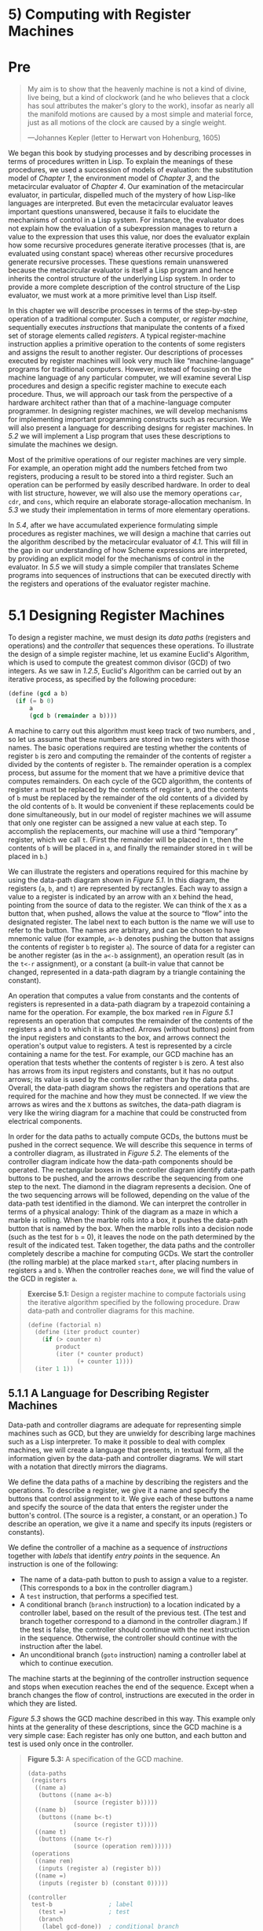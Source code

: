 * 5) Computing with Register Machines
* Pre
#+BEGIN_QUOTE
  My aim is to show that the heavenly machine is not a kind of divine, live being, but a kind of clockwork (and he who believes that a clock has soul attributes the maker's glory to the work), insofar as nearly all the manifold motions are caused by a most simple and material force, just as all motions of the clock are caused by a single weight.

  ---Johannes Kepler (letter to Herwart von Hohenburg, 1605)
#+END_QUOTE

We began this book by studying processes and by describing processes in terms of procedures written in Lisp. To explain the meanings of these procedures, we used a succession of models of evaluation: the substitution model of [[Chapter 1]], the environment model of [[Chapter 3]], and the metacircular evaluator of [[Chapter 4]]. Our examination of the metacircular evaluator, in particular, dispelled much of the mystery of how Lisp-like languages are interpreted. But even the metacircular evaluator leaves important questions unanswered, because it fails to elucidate the mechanisms of control in a Lisp system. For instance, the evaluator does not explain how the evaluation of a subexpression manages to return a value to the expression that uses this value, nor does the evaluator explain how some recursive procedures generate iterative processes (that is, are evaluated using constant space) whereas other recursive procedures generate recursive processes. These questions remain unanswered because the metacircular evaluator is itself a Lisp program and hence inherits the control structure of the underlying Lisp system. In order to provide a more complete description of the control structure of the Lisp evaluator, we must work at a more primitive level than Lisp itself.

In this chapter we will describe processes in terms of the step-by-step operation of a traditional computer. Such a computer, or  /register machine/, sequentially executes  /instructions/ that manipulate the contents of a fixed set of storage elements called  /registers/. A typical register-machine instruction applies a primitive operation to the contents of some registers and assigns the result to another register. Our descriptions of processes executed by register machines will look very much like “machine-language” programs for traditional computers. However, instead of focusing on the machine language of any particular computer, we will examine several Lisp procedures and design a specific register machine to execute each procedure. Thus, we will approach our task from the perspective of a hardware architect rather than that of a machine-language computer programmer. In designing register machines, we will develop mechanisms for implementing important programming constructs such as recursion. We will also present a language for describing designs for register machines. In [[5.2]] we will implement a Lisp program that uses these descriptions to simulate the machines we design.

Most of the primitive operations of our register machines are very simple. For example, an operation might add the numbers fetched from two registers, producing a result to be stored into a third register. Such an operation can be performed by easily described hardware. In order to deal with list structure, however, we will also use the memory operations =car=, =cdr=, and =cons=, which require an elaborate storage-allocation mechanism. In [[5.3]] we study their implementation in terms of more elementary operations.

In [[5.4]], after we have accumulated experience formulating simple procedures as register machines, we will design a machine that carries out the algorithm described by the metacircular evaluator of [[4.1]]. This will fill in the gap in our understanding of how Scheme expressions are interpreted, by providing an explicit model for the mechanisms of control in the evaluator. In [[5.5]] we will study a simple compiler that translates Scheme programs into sequences of instructions that can be executed directly with the registers and operations of the evaluator register machine.
* 5.1 Designing Register Machines

To design a register machine, we must design its  /data paths/ (registers and operations) and the  /controller/ that sequences these operations. To illustrate the design of a simple register machine, let us examine Euclid's Algorithm, which is used to compute the greatest common divisor (GCD) of two integers. As we saw in [[1.2.5]], Euclid's Algorithm can be carried out by an iterative process, as specified by the following procedure:

#+BEGIN_SRC scheme :session sicp
    (define (gcd a b)
      (if (= b 0)
          a
          (gcd b (remainder a b))))
#+END_SRC

A machine to carry out this algorithm must keep track of two numbers, [[file:fig/math/09009cdd5fc245e05305bc574dcdc97d.svg]] and [[file:fig/math/3e92f417ccfc1f59b0ee22d034c85747.svg]], so let us assume that these numbers are stored in two registers with those names. The basic operations required are testing whether the contents of register =b= is zero and computing the remainder of the contents of register =a= divided by the contents of register =b=. The remainder operation is a complex process, but assume for the moment that we have a primitive device that computes remainders. On each cycle of the GCD algorithm, the contents of register =a= must be replaced by the contents of register =b=, and the contents of =b= must be replaced by the remainder of the old contents of =a= divided by the old contents of =b=. It would be convenient if these replacements could be done simultaneously, but in our model of register machines we will assume that only one register can be assigned a new value at each step. To accomplish the replacements, our machine will use a third “temporary” register, which we call =t=. (First the remainder will be placed in =t=, then the contents of =b= will be placed in =a=, and finally the remainder stored in =t= will be placed in =b=.)

We can illustrate the registers and operations required for this machine by using the data-path diagram shown in [[Figure 5.1]]. In this diagram, the registers (=a=, =b=, and =t=) are represented by rectangles. Each way to assign a value to a register is indicated by an arrow with an =X= behind the head, pointing from the source of data to the register. We can think of the =X= as a button that, when pushed, allows the value at the source to “flow” into the designated register. The label next to each button is the name we will use to refer to the button. The names are arbitrary, and can be chosen to have mnemonic value (for example, =a<-b= denotes pushing the button that assigns the contents of register =b= to register =a=). The source of data for a register can be another register (as in the =a<-b= assignment), an operation result (as in the =t<-r= assignment), or a constant (a built-in value that cannot be changed, represented in a data-path diagram by a triangle containing the constant).

#+NAME: *Figure 5.1:* Data paths for a GCD machine.
[[file:fig/chap5/Fig5.1a.std.svg]]

An operation that computes a value from constants and the contents of registers is represented in a data-path diagram by a trapezoid containing a name for the operation. For example, the box marked =rem= in [[Figure 5.1]] represents an operation that computes the remainder of the contents of the registers =a= and =b= to which it is attached. Arrows (without buttons) point from the input registers and constants to the box, and arrows connect the operation's output value to registers. A test is represented by a circle containing a name for the test. For example, our GCD machine has an operation that tests whether the contents of register =b= is zero. A test also has arrows from its input registers and constants, but it has no output arrows; its value is used by the controller rather than by the data paths. Overall, the data-path diagram shows the registers and operations that are required for the machine and how they must be connected. If we view the arrows as wires and the =X= buttons as switches, the data-path diagram is very like the wiring diagram for a machine that could be constructed from electrical components.

In order for the data paths to actually compute GCDs, the buttons must be pushed in the correct sequence. We will describe this sequence in terms of a controller diagram, as illustrated in [[Figure 5.2]]. The elements of the controller diagram indicate how the data-path components should be operated. The rectangular boxes in the controller diagram identify data-path buttons to be pushed, and the arrows describe the sequencing from one step to the next. The diamond in the diagram represents a decision. One of the two sequencing arrows will be followed, depending on the value of the data-path test identified in the diamond. We can interpret the controller in terms of a physical analogy: Think of the diagram as a maze in which a marble is rolling. When the marble rolls into a box, it pushes the data-path button that is named by the box. When the marble rolls into a decision node (such as the test for =b= = 0), it leaves the node on the path determined by the result of the indicated test. Taken together, the data paths and the controller completely describe a machine for computing GCDs. We start the controller (the rolling marble) at the place marked =start=, after placing numbers in registers =a= and =b=. When the controller reaches =done=, we will find the value of the GCD in register =a=.

#+NAME: *Figure 5.2:* Controller for a GCD machine.
[[file:fig/chap5/Fig5.2.std.svg]]

#+BEGIN_QUOTE
  *Exercise 5.1:* Design a register machine to compute factorials using the iterative algorithm specified by the following procedure. Draw data-path and controller diagrams for this machine.

  #+BEGIN_SRC scheme :session sicp
      (define (factorial n)
        (define (iter product counter)
          (if (> counter n)
              product
              (iter (* counter product)
                    (+ counter 1))))
        (iter 1 1))
  #+END_SRC

#+END_QUOTE

** 5.1.1 A Language for Describing Register Machines


Data-path and controller diagrams are adequate for representing simple machines such as GCD, but they are unwieldy for describing large machines such as a Lisp interpreter. To make it possible to deal with complex machines, we will create a language that presents, in textual form, all the information given by the data-path and controller diagrams. We will start with a notation that directly mirrors the diagrams.

We define the data paths of a machine by describing the registers and the operations. To describe a register, we give it a name and specify the buttons that control assignment to it. We give each of these buttons a name and specify the source of the data that enters the register under the button's control. (The source is a register, a constant, or an operation.) To describe an operation, we give it a name and specify its inputs (registers or constants).

We define the controller of a machine as a sequence of  /instructions/ together with  /labels/ that identify  /entry points/ in the sequence. An instruction is one of the following:

- The name of a data-path button to push to assign a value to a register. (This corresponds to a box in the controller diagram.)
- A =test= instruction, that performs a specified test.
- A conditional branch (=branch= instruction) to a location indicated by a controller label, based on the result of the previous test. (The test and branch together correspond to a diamond in the controller diagram.) If the test is false, the controller should continue with the next instruction in the sequence. Otherwise, the controller should continue with the instruction after the label.
- An unconditional branch (=goto= instruction) naming a controller label at which to continue execution.

The machine starts at the beginning of the controller instruction sequence and stops when execution reaches the end of the sequence. Except when a branch changes the flow of control, instructions are executed in the order in which they are listed.

[[Figure 5.3]] shows the GCD machine described in this way. This example only hints at the generality of these descriptions, since the GCD machine is a very simple case: Each register has only one button, and each button and test is used only once in the controller.

#+BEGIN_QUOTE
  *Figure 5.3:* [[file:fig/math/6055ad073cc2a2ef0c1068b0c6d90034.svg]] A specification of the GCD machine.

  #+BEGIN_SRC scheme :session sicp
      (data-paths
       (registers
        ((name a)
         (buttons ((name a<-b)
                   (source (register b)))))
        ((name b)
         (buttons ((name b<-t)
                   (source (register t)))))
        ((name t)
         (buttons ((name t<-r)
                   (source (operation rem))))))
       (operations
        ((name rem)
         (inputs (register a) (register b)))
        ((name =)
         (inputs (register b) (constant 0)))))

      (controller
       test-b                ; label
         (test =)            ; test
         (branch
          (label gcd-done))  ; conditional branch
         (t<-r)              ; button push
         (a<-b)              ; button push
         (b<-t)              ; button push
         (goto
          (label test-b))    ; unconditional branch
       gcd-done)             ; label
  #+END_SRC

#+END_QUOTE

Unfortunately, it is difficult to read such a description. In order to understand the controller instructions we must constantly refer back to the definitions of the button names and the operation names, and to understand what the buttons do we may have to refer to the definitions of the operation names. We will thus transform our notation to combine the information from the data-path and controller descriptions so that we see it all together.

To obtain this form of description, we will replace the arbitrary button and operation names by the definitions of their behavior. That is, instead of saying (in the controller) “Push button =t<-r=” and separately saying (in the data paths) “Button =t<-r= assigns the value of the =rem= operation to register =t=” and “The =rem= operation's inputs are the contents of registers =a= and =b=,” we will say (in the controller) “Push the button that assigns to register =t= the value of the =rem= operation on the contents of registers =a= and =b=.” Similarly, instead of saying (in the controller) “Perform the === test” and separately saying (in the data paths) “The === test operates on the contents of register =b= and the constant 0,” we will say “Perform the === test on the contents of register =b= and the constant 0.” We will omit the data-path description, leaving only the controller sequence. Thus, the GCD machine is described as follows:

#+BEGIN_SRC scheme :session sicp
    (controller
     test-b
       (test (op =) (reg b) (const 0))
       (branch (label gcd-done))
       (assign t (op rem) (reg a) (reg b))
       (assign a (reg b))
       (assign b (reg t))
       (goto (label test-b))
     gcd-done)
#+END_SRC

This form of description is easier to read than the kind illustrated in [[Figure 5.3]], but it also has disadvantages:

- It is more verbose for large machines, because complete descriptions of the data-path elements are repeated whenever the elements are mentioned in the controller instruction sequence. (This is not a problem in the GCD example, because each operation and button is used only once.) Moreover, repeating the data-path descriptions obscures the actual data-path structure of the machine; it is not obvious for a large machine how many registers, operations, and buttons there are and how they are interconnected.
- Because the controller instructions in a machine definition look like Lisp expressions, it is easy to forget that they are not arbitrary Lisp expressions. They can notate only legal machine operations. For example, operations can operate directly only on constants and the contents of registers, not on the results of other operations.

In spite of these disadvantages, we will use this register-machine language throughout this chapter, because we will be more concerned with understanding controllers than with understanding the elements and connections in data paths. We should keep in mind, however, that data-path design is crucial in designing real machines.

#+BEGIN_QUOTE
  *Exercise 5.2:* Use the register-machine language to describe the iterative factorial machine of [[Exercise 5.1]].
#+END_QUOTE

*** Actions


Let us modify the GCD machine so that we can type in the numbers whose GCD we want and get the answer printed at our terminal. We will not discuss how to make a machine that can read and print, but will assume (as we do when we use =read= and =display= in Scheme) that they are available as primitive operations.[fn:5-286]

=Read= is like the operations we have been using in that it produces a value that can be stored in a register. But =read= does not take inputs from any registers; its value depends on something that happens outside the parts of the machine we are designing. We will allow our machine's operations to have such behavior, and thus will draw and notate the use of =read= just as we do any other operation that computes a value.

=Print=, on the other hand, differs from the operations we have been using in a fundamental way: It does not produce an output value to be stored in a register. Though it has an effect, this effect is not on a part of the machine we are designing. We will refer to this kind of operation as an  /action/. We will represent an action in a data-path diagram just as we represent an operation that computes a value---as a trapezoid that contains the name of the action. Arrows point to the action box from any inputs (registers or constants). We also associate a button with the action. Pushing the button makes the action happen. To make a controller push an action button we use a new kind of instruction called =perform=. Thus, the action of printing the contents of register =a= is represented in a controller sequence by the instruction

#+BEGIN_SRC scheme :session sicp
    (perform (op print) (reg a))
#+END_SRC

[[Figure 5.4]] shows the data paths and controller for the new GCD machine. Instead of having the machine stop after printing the answer, we have made it start over, so that it repeatedly reads a pair of numbers, computes their GCD, and prints the result. This structure is like the driver loops we used in the interpreters of [[Chapter 4]].

#+NAME: *Figure 5.4:* A GCD machine that reads inputs and prints results.
[[file:fig/chap5/Fig5.4c.std.svg]]

** 5.1.2 Abstraction in Machine Design


We will often define a machine to include “primitive” operations that are actually very complex. For example, in [[5.4]] and [[5.5]] we will treat Scheme's environment manipulations as primitive. Such abstraction is valuable because it allows us to ignore the details of parts of a machine so that we can concentrate on other aspects of the design. The fact that we have swept a lot of complexity under the rug, however, does not mean that a machine design is unrealistic. We can always replace the complex “primitives” by simpler primitive operations.

Consider the GCD machine. The machine has an instruction that computes the remainder of the contents of registers =a= and =b= and assigns the result to register =t=. If we want to construct the GCD machine without using a primitive remainder operation, we must specify how to compute remainders in terms of simpler operations, such as subtraction. Indeed, we can write a Scheme procedure that finds remainders in this way:

#+BEGIN_SRC scheme :session sicp
    (define (remainder n d)
      (if (< n d) n (remainder (- n d) d)))
#+END_SRC

We can thus replace the remainder operation in the GCD machine's data paths with a subtraction operation and a comparison test. [[Figure 5.5]] shows the data paths and controller for the elaborated machine. The instruction

#+BEGIN_SRC scheme :session sicp
    (assign t (op rem) (reg a) (reg b))
#+END_SRC

in the GCD controller definition is replaced by a sequence of instructions that contains a loop, as shown in [[Figure 5.6]].

#+NAME: *Figure 5.5:* Data paths and controller for the elaborated GCD machine.
[[file:fig/chap5/Fig5.5b.std.svg]]

#+BEGIN_QUOTE
  *Figure 5.6:* [[file:fig/math/6055ad073cc2a2ef0c1068b0c6d90034.svg]] Controller instruction sequence for the GCD machine in [[Figure 5.5]].

  #+BEGIN_SRC scheme :session sicp
      (controller
       test-b
         (test (op =) (reg b) (const 0))
         (branch (label gcd-done))
         (assign t (reg a))
       rem-loop
         (test (op <) (reg t) (reg b))
         (branch (label rem-done))
         (assign t (op -) (reg t) (reg b))
         (goto (label rem-loop))
       rem-done
         (assign a (reg b))
         (assign b (reg t))
         (goto (label test-b))
       gcd-done)
  #+END_SRC

#+END_QUOTE

#+BEGIN_QUOTE
  *Exercise 5.3:* Design a machine to compute square roots using Newton's method, as described in [[1.1.7]]:

  #+BEGIN_SRC scheme :session sicp
      (define (sqrt x)
        (define (good-enough? guess)
          (< (abs (- (square guess) x)) 0.001))
        (define (improve guess)
          (average guess (/ x guess)))
        (define (sqrt-iter guess)
          (if (good-enough? guess)
              guess
              (sqrt-iter (improve guess))))
        (sqrt-iter 1.0))
  #+END_SRC

  Begin by assuming that =good-enough?= and =improve= operations are available as primitives. Then show how to expand these in terms of arithmetic operations. Describe each version of the =sqrt= machine design by drawing a data-path diagram and writing a controller definition in the register-machine language.
#+END_QUOTE

** 5.1.3 Subroutines


When designing a machine to perform a computation, we would often prefer to arrange for components to be shared by different parts of the computation rather than duplicate the components. Consider a machine that includes two GCD computations---one that finds the GCD of the contents of registers =a= and =b= and one that finds the GCD of the contents of registers =c= and =d=. We might start by assuming we have a primitive =gcd= operation, then expand the two instances of =gcd= in terms of more primitive operations. [[Figure 5.7]] shows just the GCD portions of the resulting machine's data paths, without showing how they connect to the rest of the machine. The figure also shows the corresponding portions of the machine's controller sequence.

#+NAME: *Figure 5.7:* Portions of the data paths and controller sequence for a machine with two GCD computations.
[[file:fig/chap5/Fig5.7b.std.svg]]

This machine has two remainder operation boxes and two boxes for testing equality. If the duplicated components are complicated, as is the remainder box, this will not be an economical way to build the machine. We can avoid duplicating the data-path components by using the same components for both GCD computations, provided that doing so will not affect the rest of the larger machine's computation. If the values in registers =a= and =b= are not needed by the time the controller gets to =gcd-2= (or if these values can be moved to other registers for safekeeping), we can change the machine so that it uses registers =a= and =b=, rather than registers =c= and =d=, in computing the second GCD as well as the first. If we do this, we obtain the controller sequence shown in [[Figure 5.8]].

#+BEGIN_QUOTE
  *Figure 5.8:* [[file:fig/math/6055ad073cc2a2ef0c1068b0c6d90034.svg]] Portions of the controller sequence for a machine that uses the same data-path components for two different GCD computations.

  #+BEGIN_SRC scheme :session sicp
      gcd-1
       (test (op =) (reg b) (const 0))
       (branch (label after-gcd-1))
       (assign t (op rem) (reg a) (reg b))
       (assign a (reg b))
       (assign b (reg t))
       (goto (label gcd-1))
      after-gcd-1
        …
      gcd-2
       (test (op =) (reg b) (const 0))
       (branch (label after-gcd-2))
       (assign t (op rem) (reg a) (reg b))
       (assign a (reg b))
       (assign b (reg t))
       (goto (label gcd-2))
      after-gcd-2
  #+END_SRC

#+END_QUOTE

We have removed the duplicate data-path components (so that the data paths are again as in [[Figure 5.1]]), but the controller now has two GCD sequences that differ only in their entry-point labels. It would be better to replace these two sequences by branches to a single sequence---a =gcd=  /subroutine/---at the end of which we branch back to the correct place in the main instruction sequence. We can accomplish this as follows: Before branching to =gcd=, we place a distinguishing value (such as 0 or 1) into a special register, =continue=. At the end of the =gcd= subroutine we return either to =after-gcd-1= or to =after-gcd-2=, depending on the value of the =continue= register. [[Figure 5.9]] shows the relevant portion of the resulting controller sequence, which includes only a single copy of the =gcd= instructions.

#+BEGIN_QUOTE
  *Figure 5.9:* [[file:fig/math/6055ad073cc2a2ef0c1068b0c6d90034.svg]] Using a =continue= register to avoid the duplicate controller sequence in [[Figure 5.8]].

  #+BEGIN_SRC scheme :session sicp
      gcd
       (test (op =) (reg b) (const 0))
       (branch (label gcd-done))
       (assign t (op rem) (reg a) (reg b))
       (assign a (reg b))
       (assign b (reg t))
       (goto (label gcd))
      gcd-done
       (test (op =) (reg continue) (const 0))
       (branch (label after-gcd-1))
       (goto (label after-gcd-2))
        …
      ;; Before branching to gcd from
      ;; the first place where it is needed,
      ;; we place 0 in the continue register
       (assign continue (const 0))
       (goto (label gcd))
      after-gcd-1
        …
      ;; Before the second use of gcd,
      ;; we place 1 in the continue register
       (assign continue (const 1))
       (goto (label gcd))
      after-gcd-2
  #+END_SRC

#+END_QUOTE

This is a reasonable approach for handling small problems, but it would be awkward if there were many instances of GCD computations in the controller sequence. To decide where to continue executing after the =gcd= subroutine, we would need tests in the data paths and branch instructions in the controller for all the places that use =gcd=. A more powerful method for implementing subroutines is to have the =continue= register hold the label of the entry point in the controller sequence at which execution should continue when the subroutine is finished. Implementing this strategy requires a new kind of connection between the data paths and the controller of a register machine: There must be a way to assign to a register a label in the controller sequence in such a way that this value can be fetched from the register and used to continue execution at the designated entry point.

To reflect this ability, we will extend the =assign= instruction of the register-machine language to allow a register to be assigned as value a label from the controller sequence (as a special kind of constant). We will also extend the =goto= instruction to allow execution to continue at the entry point described by the contents of a register rather than only at an entry point described by a constant label. Using these new constructs we can terminate the =gcd= subroutine with a branch to the location stored in the =continue= register. This leads to the controller sequence shown in [[Figure 5.10]].

#+BEGIN_QUOTE
  *Figure 5.10:* [[file:fig/math/6055ad073cc2a2ef0c1068b0c6d90034.svg]] Assigning labels to the =continue= register simplifies and generalizes the strategy shown in [[Figure 5.9]].

  #+BEGIN_SRC scheme :session sicp
      gcd
       (test (op =) (reg b) (const 0))
       (branch (label gcd-done))
       (assign t (op rem) (reg a) (reg b))
       (assign a (reg b))
       (assign b (reg t))
       (goto (label gcd))
      gcd-done
       (goto (reg continue))
        …
      ;; Before calling gcd,
      ;; we assign to continue the label
      ;; to which gcd should return.
       (assign continue (label after-gcd-1))
       (goto (label gcd))
      after-gcd-1
        …
      ;; Here is the second call to gcd,
      ;; with a different continuation.
       (assign continue (label after-gcd-2))
       (goto (label gcd))
      after-gcd-2
  #+END_SRC

#+END_QUOTE

A machine with more than one subroutine could use multiple continuation registers (e.g., =gcd-continue=, =factorial-continue=) or we could have all subroutines share a single =continue= register. Sharing is more economical, but we must be careful if we have a subroutine (=sub1=) that calls another subroutine (=sub2=). Unless =sub1= saves the contents of =continue= in some other register before setting up =continue= for the call to =sub2=, =sub1= will not know where to go when it is finished. The mechanism developed in the next section to handle recursion also provides a better solution to this problem of nested subroutine calls.

** 5.1.4 Using a Stack to Implement Recursion


With the ideas illustrated so far, we can implement any iterative process by specifying a register machine that has a register corresponding to each state variable of the process. The machine repeatedly executes a controller loop, changing the contents of the registers, until some termination condition is satisfied. At each point in the controller sequence, the state of the machine (representing the state of the iterative process) is completely determined by the contents of the registers (the values of the state variables).

Implementing recursive processes, however, requires an additional mechanism. Consider the following recursive method for computing factorials, which we first examined in [[1.2.1]]:

#+BEGIN_SRC scheme :session sicp
    (define (factorial n)
      (if (= n 1)
          1
          (* (factorial (- n 1)) n)))
#+END_SRC

As we see from the procedure, computing [[file:fig/math/5fa3dbabdc4f880a425fd3b033864691.svg]] requires computing [[file:fig/math/44fe5301c8e9c277481b220163a36838.svg]]. Our GCD machine, modeled on the procedure

#+BEGIN_SRC scheme :session sicp
    (define (gcd a b)
      (if (= b 0)
          a
          (gcd b (remainder a b))))
#+END_SRC

similarly had to compute another GCD. But there is an important difference between the =gcd= procedure, which reduces the original computation to a new GCD computation, and =factorial=, which requires computing another factorial as a subproblem. In GCD, the answer to the new GCD computation is the answer to the original problem. To compute the next GCD, we simply place the new arguments in the input registers of the GCD machine and reuse the machine's data paths by executing the same controller sequence. When the machine is finished solving the final GCD problem, it has completed the entire computation.

In the case of factorial (or any recursive process) the answer to the new factorial subproblem is not the answer to the original problem. The value obtained for [[file:fig/math/44fe5301c8e9c277481b220163a36838.svg]] must be multiplied by [[file:fig/math/0932467390da34555ec70c122d7e915e.svg]] to get the final answer. If we try to imitate the GCD design, and solve the factorial subproblem by decrementing the =n= register and rerunning the factorial machine, we will no longer have available the old value of =n= by which to multiply the result. We thus need a second factorial machine to work on the subproblem. This second factorial computation itself has a factorial subproblem, which requires a third factorial machine, and so on. Since each factorial machine contains another factorial machine within it, the total machine contains an infinite nest of similar machines and hence cannot be constructed from a fixed, finite number of parts.

Nevertheless, we can implement the factorial process as a register machine if we can arrange to use the same components for each nested instance of the machine. Specifically, the machine that computes [[file:fig/math/5fa3dbabdc4f880a425fd3b033864691.svg]] should use the same components to work on the subproblem of computing [[file:fig/math/44fe5301c8e9c277481b220163a36838.svg]], on the subproblem for [[file:fig/math/38f9b5515613d04a8d4009a2cf0c9fb1.svg]], and so on. This is plausible because, although the factorial process dictates that an unbounded number of copies of the same machine are needed to perform a computation, only one of these copies needs to be active at any given time. When the machine encounters a recursive subproblem, it can suspend work on the main problem, reuse the same physical parts to work on the subproblem, then continue the suspended computation.

In the subproblem, the contents of the registers will be different than they were in the main problem. (In this case the =n= register is decremented.) In order to be able to continue the suspended computation, the machine must save the contents of any registers that will be needed after the subproblem is solved so that these can be restored to continue the suspended computation. In the case of factorial, we will save the old value of =n=, to be restored when we are finished computing the factorial of the decremented =n= register.[fn:5-287]

Since there is no /a priori/ limit on the depth of nested recursive calls, we may need to save an arbitrary number of register values. These values must be restored in the reverse of the order in which they were saved, since in a nest of recursions the last subproblem to be entered is the first to be finished. This dictates the use of a  /stack/, or “last in, first out” data structure, to save register values. We can extend the register-machine language to include a stack by adding two kinds of instructions: Values are placed on the stack using a =save= instruction and restored from the stack using a =restore= instruction. After a sequence of values has been =save=d on the stack, a sequence of =restore=s will retrieve these values in reverse order.[fn:5-288]

With the aid of the stack, we can reuse a single copy of the factorial machine's data paths for each factorial subproblem. There is a similar design issue in reusing the controller sequence that operates the data paths. To reexecute the factorial computation, the controller cannot simply loop back to the beginning, as with an iterative process, because after solving the [[file:fig/math/44fe5301c8e9c277481b220163a36838.svg]] subproblem the machine must still multiply the result by [[file:fig/math/0932467390da34555ec70c122d7e915e.svg]]. The controller must suspend its computation of [[file:fig/math/5fa3dbabdc4f880a425fd3b033864691.svg]], solve the [[file:fig/math/44fe5301c8e9c277481b220163a36838.svg]] subproblem, then continue its computation of [[file:fig/math/5fa3dbabdc4f880a425fd3b033864691.svg]]. This view of the factorial computation suggests the use of the subroutine mechanism described in [[5.1.3]], which has the controller use a =continue= register to transfer to the part of the sequence that solves a subproblem and then continue where it left off on the main problem. We can thus make a factorial subroutine that returns to the entry point stored in the =continue= register. Around each subroutine call, we save and restore =continue= just as we do the =n= register, since each “level” of the factorial computation will use the same =continue= register. That is, the factorial subroutine must put a new value in =continue= when it calls itself for a subproblem, but it will need the old value in order to return to the place that called it to solve a subproblem.

[[Figure 5.11]] shows the data paths and controller for a machine that implements the recursive =factorial= procedure. The machine has a stack and three registers, called =n=, =val=, and =continue=. To simplify the data-path diagram, we have not named the register-assignment buttons, only the stack-operation buttons (=sc= and =sn= to save registers, =rc= and =rn= to restore registers). To operate the machine, we put in register =n= the number whose factorial we wish to compute and start the machine. When the machine reaches =fact-done=, the computation is finished and the answer will be found in the =val= register. In the controller sequence, =n= and =continue= are saved before each recursive call and restored upon return from the call. Returning from a call is accomplished by branching to the location stored in =continue=. =Continue= is initialized when the machine starts so that the last return will go to =fact-done=. The =val= register, which holds the result of the factorial computation, is not saved before the recursive call, because the old contents of =val= is not useful after the subroutine returns. Only the new value, which is the value produced by the subcomputation, is needed.

#+NAME: *Figure 5.11:* A recursive factorial machine.
[[file:fig/chap5/Fig5.11b.std.svg]]

Although in principle the factorial computation requires an infinite machine, the machine in [[Figure 5.11]] is actually finite except for the stack, which is potentially unbounded. Any particular physical implementation of a stack, however, will be of finite size, and this will limit the depth of recursive calls that can be handled by the machine. This implementation of factorial illustrates the general strategy for realizing recursive algorithms as ordinary register machines augmented by stacks. When a recursive subproblem is encountered, we save on the stack the registers whose current values will be required after the subproblem is solved, solve the recursive subproblem, then restore the saved registers and continue execution on the main problem. The =continue= register must always be saved. Whether there are other registers that need to be saved depends on the particular machine, since not all recursive computations need the original values of registers that are modified during solution of the subproblem (see [[Exercise 5.4]]).

*** A double recursion


Let us examine a more complex recursive process, the tree-recursive computation of the Fibonacci numbers, which we introduced in [[1.2.2]]:

#+BEGIN_SRC scheme :session sicp
    (define (fib n)
      (if (< n 2)
          n
          (+ (fib (- n 1)) (fib (- n 2)))))
#+END_SRC

Just as with factorial, we can implement the recursive Fibonacci computation as a register machine with registers =n=, =val=, and =continue=. The machine is more complex than the one for factorial, because there are two places in the controller sequence where we need to perform recursive calls---once to compute [[file:fig/math/35917e154e59bb8d0626c859e472c68e.svg]] and once to compute [[file:fig/math/084dbe559d00ffc6440d3be93daac604.svg]]. To set up for each of these calls, we save the registers whose values will be needed later, set the =n= register to the number whose Fib we need to compute recursively ([[file:fig/math/81eb4f306db699a33b30b99343404a6c.svg]] or [[file:fig/math/8b1fdb2acf85c0211eb0090dd9057eb6.svg]]), and assign to =continue= the entry point in the main sequence to which to return (=afterfib-n-1= or =afterfib-n-2=, respectively). We then go to =fib-loop=. When we return from the recursive call, the answer is in =val=. [[Figure 5.12]] shows the controller sequence for this machine.

#+BEGIN_QUOTE
  *Figure 5.12:* [[file:fig/math/6055ad073cc2a2ef0c1068b0c6d90034.svg]] Controller for a machine to compute Fibonacci numbers.

  #+BEGIN_SRC scheme :session sicp
      (controller
         (assign continue (label fib-done))
       fib-loop
         (test (op <) (reg n) (const 2))
         (branch (label immediate-answer))
         ;; set up to compute Fib(n − 1)
         (save continue)
         (assign continue (label afterfib-n-1))
         (save n)           ; save old value of n
         (assign n
                 (op -)
                 (reg n)
                 (const 1)) ; clobber n to n-1
         (goto
          (label fib-loop)) ; perform recursive call
       afterfib-n-1 ; upon return, val contains Fib(n − 1)
         (restore n)
         (restore continue)
         ;; set up to compute Fib(n − 2)
         (assign n (op -) (reg n) (const 2))
         (save continue)
         (assign continue (label afterfib-n-2))
         (save val)         ; save Fib(n − 1)
         (goto (label fib-loop))
       afterfib-n-2 ; upon return, val contains Fib(n − 2)
         (assign n
                 (reg val)) ; n now contains Fib(n − 2)
         (restore val)      ; val now contains Fib(n − 1)
         (restore continue)
         (assign val        ; Fib(n − 1) + Fib(n − 2)
                 (op +)
                 (reg val)
                 (reg n))
         (goto              ; return to caller,
          (reg continue))   ; answer is in val
       immediate-answer
         (assign val
                 (reg n))   ; base case: Fib(n) = n
         (goto (reg continue))
       fib-done)
  #+END_SRC

#+END_QUOTE

#+BEGIN_QUOTE
  *Exercise 5.4:* Specify register machines that implement each of the following procedures. For each machine, write a controller instruction sequence and draw a diagram showing the data paths.

  1. Recursive exponentiation:

     #+BEGIN_SRC scheme :session sicp
         (define (expt b n)
           (if (= n 0)
               1
               (* b (expt b (- n 1)))))
     #+END_SRC

  2. Iterative exponentiation:

     #+BEGIN_SRC scheme :session sicp
         (define (expt b n)
           (define (expt-iter counter product)
             (if (= counter 0)
                 product
                 (expt-iter (- counter 1)
                            (* b product))))
           (expt-iter n 1))
     #+END_SRC

#+END_QUOTE

#+BEGIN_QUOTE
  *Exercise 5.5:* Hand-simulate the factorial and Fibonacci machines, using some nontrivial input (requiring execution of at least one recursive call). Show the contents of the stack at each significant point in the execution.
#+END_QUOTE

#+BEGIN_QUOTE
  *Exercise 5.6:* Ben Bitdiddle observes that the Fibonacci machine's controller sequence has an extra =save= and an extra =restore=, which can be removed to make a faster machine. Where are these instructions?
#+END_QUOTE

** 5.1.5 Instruction Summary


A controller instruction in our register-machine language has one of the following forms, where each [[file:fig/math/f7d486a2c42730cab6faf2d8ed1fc32e.svg]] is either =(reg ⟨register-name⟩)= or =(const ⟨constant-value⟩)=. These instructions were introduced in [[5.1.1]]:

#+BEGIN_SRC scheme :session sicp
    (assign ⟨register-name⟩ (reg ⟨register-name⟩))
    (assign ⟨register-name⟩
            (const ⟨constant-value⟩))
    (assign ⟨register-name⟩
            (op ⟨operation-name⟩)
            ⟨input₁⟩ … ⟨inputₙ⟩)
    (perform (op ⟨operation-name⟩)
             ⟨input₁⟩
             …
             ⟨inputₙ⟩)
    (test (op ⟨operation-name⟩)
          ⟨input₁⟩
          …
          ⟨inputₙ⟩)
    (branch (label ⟨label-name⟩))
    (goto (label ⟨label-name⟩))
#+END_SRC

The use of registers to hold labels was introduced in [[5.1.3]]:

#+BEGIN_SRC scheme :session sicp
    (assign ⟨register-name⟩ (label ⟨label-name⟩))
    (goto (reg ⟨register-name⟩))
#+END_SRC

Instructions to use the stack were introduced in [[5.1.4]]:

#+BEGIN_SRC scheme :session sicp
    (save ⟨register-name⟩)
    (restore ⟨register-name⟩)
#+END_SRC

The only kind of =⟨=constant-value=⟩= we have seen so far is a number, but later we will use strings, symbols, and lists. For example,\\
=(const "abc")= is the string ="abc"=,\\
=(const abc)= is the symbol =abc=,\\
=(const (a b c))= is the list =(a b c)=,\\
and =(const ())= is the empty list.

** Footnotes


[fn:5-286] This assumption glosses over a great deal of complexity. Usually a large portion of the implementation of a Lisp system is dedicated to making reading and printing work.

[fn:5-287] One might argue that we don't need to save the old =n=; after we decrement it and solve the subproblem, we could simply increment it to recover the old value. Although this strategy works for factorial, it cannot work in general, since the old value of a register cannot always be computed from the new one.

[fn:5-288] In [[5.3]] we will see how to implement a stack in terms of more primitive operations.
* 5.2 A Register-Machine Simulator
** Pre
In order to gain a good understanding of the design of register machines, we must test the machines we design to see if they perform as expected. One way to test a design is to hand-simulate the operation of the controller, as in [[Exercise 5.5]]. But this is extremely tedious for all but the simplest machines. In this section we construct a simulator for machines described in the register-machine language. The simulator is a Scheme program with four interface procedures. The first uses a description of a register machine to construct a model of the machine (a data structure whose parts correspond to the parts of the machine to be simulated), and the other three allow us to simulate the machine by manipulating the model:

#+BEGIN_QUOTE

  #+BEGIN_SRC scheme :session sicp
      (make-machine ⟨register-names⟩
                    ⟨operations⟩
                    ⟨controller⟩)
  #+END_SRC

  constructs and returns a model of the machine with the given registers, operations, and controller.

  #+BEGIN_SRC scheme :session sicp
      (set-register-contents! ⟨machine-model⟩
                              ⟨register-name⟩
                              ⟨value⟩)
  #+END_SRC

  stores a value in a simulated register in the given machine.

  #+BEGIN_SRC scheme :session sicp
      (get-register-contents ⟨machine-model⟩
                             ⟨register-name⟩)
  #+END_SRC

  returns the contents of a simulated register in the given machine.

  #+BEGIN_SRC scheme :session sicp
      (start ⟨machine-model⟩)
  #+END_SRC

  simulates the execution of the given machine, starting from the beginning of the controller sequence and stopping when it reaches the end of the sequence.
#+END_QUOTE

As an example of how these procedures are used, we can define =gcd-machine= to be a model of the GCD machine of [[5.1.1]] as follows:

#+BEGIN_SRC scheme :session sicp
    (define gcd-machine
      (make-machine
       '(a b t)
       (list (list 'rem remainder) (list '= =))
       '(test-b
           (test (op =) (reg b) (const 0))
           (branch (label gcd-done))
           (assign t (op rem) (reg a) (reg b))
           (assign a (reg b))
           (assign b (reg t))
           (goto (label test-b))
         gcd-done)))
#+END_SRC

The first argument to =make-machine= is a list of register names. The next argument is a table (a list of two-element lists) that pairs each operation name with a Scheme procedure that implements the operation (that is, produces the same output value given the same input values). The last argument specifies the controller as a list of labels and machine instructions, as in [[5.1]].

To compute GCDs with this machine, we set the input registers, start the machine, and examine the result when the simulation terminates:

#+BEGIN_SRC scheme :session sicp
    (set-register-contents! gcd-machine 'a 206)
    done

    (set-register-contents! gcd-machine 'b 40)
    done

    (start gcd-machine)
    done

    (get-register-contents gcd-machine 'a)
    2
#+END_SRC

This computation will run much more slowly than a =gcd= procedure written in Scheme, because we will simulate low-level machine instructions, such as =assign=, by much more complex operations.

#+BEGIN_QUOTE
  *Exercise 5.7:* Use the simulator to test the machines you designed in [[Exercise 5.4]].
#+END_QUOTE

** 5.2.1 The Machine Model


The machine model generated by =make-machine= is represented as a procedure with local state using the message-passing techniques developed in [[Chapter 3]]. To build this model, =make-machine= begins by calling the procedure =make-new-machine= to construct the parts of the machine model that are common to all register machines. This basic machine model constructed by =make-new-machine= is essentially a container for some registers and a stack, together with an execution mechanism that processes the controller instructions one by one.

=Make-machine= then extends this basic model (by sending it messages) to include the registers, operations, and controller of the particular machine being defined. First it allocates a register in the new machine for each of the supplied register names and installs the designated operations in the machine. Then it uses an  /assembler/ (described below in [[5.2.2]]) to transform the controller list into instructions for the new machine and installs these as the machine's instruction sequence. =Make-machine= returns as its value the modified machine model.

#+BEGIN_SRC scheme :session sicp
    (define (make-machine register-names
                          ops
                          controller-text)
      (let ((machine (make-new-machine)))
        (for-each (lambda (register-name)
                    ((machine 'allocate-register)
                     register-name))
                  register-names)
        ((machine 'install-operations) ops)
        ((machine 'install-instruction-sequence)
         (assemble controller-text machine))
        machine))
#+END_SRC

*** Registers


We will represent a register as a procedure with local state, as in [[Chapter 3]]. The procedure =make-register= creates a register that holds a value that can be accessed or changed:

#+BEGIN_SRC scheme :session sicp
    (define (make-register name)
      (let ((contents '*unassigned*))
        (define (dispatch message)
          (cond ((eq? message 'get) contents)
                ((eq? message 'set)
                 (lambda (value)
                   (set! contents value)))
                (else
                 (error "Unknown request:
                         REGISTER"
                        message))))
        dispatch))
#+END_SRC

The following procedures are used to access registers:

#+BEGIN_SRC scheme :session sicp
    (define (get-contents register)
      (register 'get))

    (define (set-contents! register value)
      ((register 'set) value))
#+END_SRC

*** The stack


We can also represent a stack as a procedure with local state. The procedure =make-stack= creates a stack whose local state consists of a list of the items on the stack. A stack accepts requests to =push= an item onto the stack, to =pop= the top item off the stack and return it, and to =initialize= the stack to empty.

#+BEGIN_SRC scheme :session sicp
    (define (make-stack)
      (let ((s '()))
        (define (push x)
          (set! s (cons x s)))
        (define (pop)
          (if (null? s)
              (error "Empty stack: POP")
              (let ((top (car s)))
                (set! s (cdr s))
                top)))
        (define (initialize)
          (set! s '())
          'done)
        (define (dispatch message)
          (cond ((eq? message 'push) push)
                ((eq? message 'pop) (pop))
                ((eq? message 'initialize)
                 (initialize))
                (else
                 (error "Unknown request: STACK"
                        message))))
        dispatch))
#+END_SRC

The following procedures are used to access stacks:

#+BEGIN_SRC scheme :session sicp
    (define (pop stack) (stack 'pop))
    (define (push stack value)
      ((stack 'push) value))
#+END_SRC

*** The basic machine


The =make-new-machine= procedure, shown in [[Figure 5.13]], constructs an object whose local state consists of a stack, an initially empty instruction sequence, a list of operations that initially contains an operation to initialize the stack, and a  /register table/ that initially contains two registers, named =flag= and =pc= (for “program counter”). The internal procedure =allocate-register= adds new entries to the register table, and the internal procedure =lookup-register= looks up registers in the table.

*Figure 5.13:* [[file:fig/math/6055ad073cc2a2ef0c1068b0c6d90034.svg]] The =make-new-machine= procedure, which implements the basic machine model.

#+BEGIN_SRC scheme :session sicp
    (define (make-new-machine)
      (let ((pc (make-register 'pc))
            (flag (make-register 'flag))
            (stack (make-stack))
            (the-instruction-sequence '()))
        (let ((the-ops
               (list
                (list 'initialize-stack
                      (lambda ()
                        (stack 'initialize)))))
              (register-table
               (list (list 'pc pc)
                     (list 'flag flag))))
          (define (allocate-register name)
            (if (assoc name register-table)
                (error
                 "Multiply defined register: "
                 name)
                (set! register-table
                      (cons
                       (list name
                             (make-register name))
                       register-table)))
            'register-allocated)
          (define (lookup-register name)
            (let ((val
                   (assoc name register-table)))
              (if val
                  (cadr val)
                  (error "Unknown register:"
                         name))))
          (define (execute)
            (let ((insts (get-contents pc)))
              (if (null? insts)
                  'done
                  (begin
                    ((instruction-execution-proc
                      (car insts)))
                    (execute)))))
          (define (dispatch message)
            (cond ((eq? message 'start)
                   (set-contents!
                    pc
                    the-instruction-sequence)
                   (execute))
                  ((eq?
                    message
                    'install-instruction-sequence)
                   (lambda (seq)
                     (set!
                      the-instruction-sequence
                      seq)))
                  ((eq? message
                        'allocate-register)
                   allocate-register)
                  ((eq? message 'get-register)
                   lookup-register)
                  ((eq? message
                        'install-operations)
                   (lambda (ops)
                     (set! the-ops
                           (append the-ops ops))))
                  ((eq? message 'stack) stack)
                  ((eq? message 'operations)
                   the-ops)
                  (else (error "Unknown request:
                                MACHINE"
                               message))))
          dispatch)))
#+END_SRC

The =flag= register is used to control branching in the simulated machine. =Test= instructions set the contents of =flag= to the result of the test (true or false). =Branch= instructions decide whether or not to branch by examining the contents of =flag=.

The =pc= register determines the sequencing of instructions as the machine runs. This sequencing is implemented by the internal procedure =execute=. In the simulation model, each machine instruction is a data structure that includes a procedure of no arguments, called the  /instruction execution procedure/, such that calling this procedure simulates executing the instruction. As the simulation runs, =pc= points to the place in the instruction sequence beginning with the next instruction to be executed. =Execute= gets that instruction, executes it by calling the instruction execution procedure, and repeats this cycle until there are no more instructions to execute (i.e., until =pc= points to the end of the instruction sequence).

As part of its operation, each instruction execution procedure modifies =pc= to indicate the next instruction to be executed. =Branch= and =goto= instructions change =pc= to point to the new destination. All other instructions simply advance =pc=, making it point to the next instruction in the sequence. Observe that each call to =execute= calls =execute= again, but this does not produce an infinite loop because running the instruction execution procedure changes the contents of =pc=.

=Make-new-machine= returns a =dispatch= procedure that implements message-passing access to the internal state. Notice that starting the machine is accomplished by setting =pc= to the beginning of the instruction sequence and calling =execute=.

For convenience, we provide an alternate procedural interface to a machine's =start= operation, as well as procedures to set and examine register contents, as specified at the beginning of [[5.2]]:

#+BEGIN_SRC scheme :session sicp
    (define (start machine)
      (machine 'start))

    (define (get-register-contents
             machine register-name)
      (get-contents
       (get-register machine register-name)))

    (define (set-register-contents!
             machine register-name value)
      (set-contents!
       (get-register machine register-name)
       value)
      'done)
#+END_SRC

These procedures (and many procedures in [[5.2.2]] and [[5.2.3]]) use the following to look up the register with a given name in a given machine:

#+BEGIN_SRC scheme :session sicp
    (define (get-register machine reg-name)
      ((machine 'get-register) reg-name))
#+END_SRC

** 5.2.2 The Assembler


The assembler transforms the sequence of controller expressions for a machine into a corresponding list of machine instructions, each with its execution procedure. Overall, the assembler is much like the evaluators we studied in [[Chapter 4]]---there is an input language (in this case, the register-machine language) and we must perform an appropriate action for each type of expression in the language.

The technique of producing an execution procedure for each instruction is just what we used in [[4.1.7]] to speed up the evaluator by separating analysis from runtime execution. As we saw in [[Chapter 4]], much useful analysis of Scheme expressions could be performed without knowing the actual values of variables. Here, analogously, much useful analysis of register-machine-language expressions can be performed without knowing the actual contents of machine registers. For example, we can replace references to registers by pointers to the register objects, and we can replace references to labels by pointers to the place in the instruction sequence that the label designates.

Before it can generate the instruction execution procedures, the assembler must know what all the labels refer to, so it begins by scanning the controller text to separate the labels from the instructions. As it scans the text, it constructs both a list of instructions and a table that associates each label with a pointer into that list. Then the assembler augments the instruction list by inserting the execution procedure for each instruction.

The =assemble= procedure is the main entry to the assembler. It takes the controller text and the machine model as arguments and returns the instruction sequence to be stored in the model. =Assemble= calls =extract-labels= to build the initial instruction list and label table from the supplied controller text. The second argument to =extract-labels= is a procedure to be called to process these results: This procedure uses =update-insts!= to generate the instruction execution procedures and insert them into the instruction list, and returns the modified list.

#+BEGIN_SRC scheme :session sicp
    (define (assemble controller-text machine)
      (extract-labels controller-text
        (lambda (insts labels)
          (update-insts! insts labels machine)
          insts)))
#+END_SRC

=Extract-labels= takes as arguments a list =text= (the sequence of controller instruction expressions) and a =receive= procedure. =Receive= will be called with two values: (1) a list =insts= of instruction data structures, each containing an instruction from =text=; and (2) a table called =labels=, which associates each label from =text= with the position in the list =insts= that the label designates.

#+BEGIN_SRC scheme :session sicp
    (define (extract-labels text receive)
      (if (null? text)
          (receive '() '())
          (extract-labels
           (cdr text)
           (lambda (insts labels)
             (let ((next-inst (car text)))
               (if (symbol? next-inst)
                   (receive
                       insts
                       (cons
                        (make-label-entry
                         next-inst
                         insts)
                        labels))
                   (receive
                       (cons (make-instruction
                              next-inst)
                             insts)
                       labels)))))))
#+END_SRC

=Extract-labels= works by sequentially scanning the elements of the =text= and accumulating the =insts= and the =labels=. If an element is a symbol (and thus a label) an appropriate entry is added to the =labels= table. Otherwise the element is accumulated onto the =insts= list.[fn:5-289]

=Update-insts!= modifies the instruction list, which initially contains only the text of the instructions, to include the corresponding execution procedures:

#+BEGIN_SRC scheme :session sicp
    (define (update-insts! insts labels machine)
      (let ((pc (get-register machine 'pc))
            (flag (get-register machine 'flag))
            (stack (machine 'stack))
            (ops (machine 'operations)))
        (for-each
         (lambda (inst)
           (set-instruction-execution-proc!
            inst
            (make-execution-procedure
             (instruction-text inst)
             labels
             machine
             pc
             flag
             stack
             ops)))
         insts)))
#+END_SRC

The machine instruction data structure simply pairs the instruction text with the corresponding execution procedure. The execution procedure is not yet available when =extract-labels= constructs the instruction, and is inserted later by =update-insts!=.

#+BEGIN_SRC scheme :session sicp
    (define (make-instruction text)
      (cons text '()))
    (define (instruction-text inst) (car inst))
    (define (instruction-execution-proc inst)
      (cdr inst))
    (define (set-instruction-execution-proc!
             inst
             proc)
      (set-cdr! inst proc))
#+END_SRC

The instruction text is not used by our simulator, but it is handy to keep around for debugging (see [[Exercise 5.16]]).

Elements of the label table are pairs:

#+BEGIN_SRC scheme :session sicp
    (define (make-label-entry label-name insts)
      (cons label-name insts))
#+END_SRC

Entries will be looked up in the table with

#+BEGIN_SRC scheme :session sicp
    (define (lookup-label labels label-name)
      (let ((val (assoc label-name labels)))
        (if val
            (cdr val)
            (error "Undefined label: ASSEMBLE"
                   label-name))))
#+END_SRC

#+BEGIN_QUOTE
  *Exercise 5.8:* The following register-machine code is ambiguous, because the label =here= is defined more than once:

  #+BEGIN_SRC scheme :session sicp
      start
        (goto (label here))
      here
        (assign a (const 3))
        (goto (label there))
      here
        (assign a (const 4))
        (goto (label there))
      there
  #+END_SRC

  With the simulator as written, what will the contents of register =a= be when control reaches =there=? Modify the =extract-labels= procedure so that the assembler will signal an error if the same label name is used to indicate two different locations.
#+END_QUOTE

** 5.2.3 Generating Execution Procedures for Instructions


The assembler calls =make-execution-procedure= to generate the execution procedure for an instruction. Like the =analyze= procedure in the evaluator of [[4.1.7]], this dispatches on the type of instruction to generate the appropriate execution procedure.

#+BEGIN_SRC scheme :session sicp
    (define (make-execution-procedure
             inst labels machine pc flag stack ops)
      (cond ((eq? (car inst) 'assign)
             (make-assign
              inst machine labels ops pc))
            ((eq? (car inst) 'test)
             (make-test
              inst machine labels ops flag pc))
            ((eq? (car inst) 'branch)
             (make-branch
              inst machine labels flag pc))
            ((eq? (car inst) 'goto)
             (make-goto inst machine labels pc))
            ((eq? (car inst) 'save)
             (make-save inst machine stack pc))
            ((eq? (car inst) 'restore)
             (make-restore inst machine stack pc))
            ((eq? (car inst) 'perform)
             (make-perform
              inst machine labels ops pc))
            (else (error "Unknown instruction
                          type: ASSEMBLE"
                         inst))))
#+END_SRC

For each type of instruction in the register-machine language, there is a generator that builds an appropriate execution procedure. The details of these procedures determine both the syntax and meaning of the individual instructions in the register-machine language. We use data abstraction to isolate the detailed syntax of register-machine expressions from the general execution mechanism, as we did for evaluators in [[4.1.2]], by using syntax procedures to extract and classify the parts of an instruction.

*** =Assign= instructions


The =make-assign= procedure handles =assign= instructions:

#+BEGIN_SRC scheme :session sicp
    (define (make-assign
             inst machine labels operations pc)
      (let ((target
             (get-register
              machine
              (assign-reg-name inst)))
            (value-exp (assign-value-exp inst)))
        (let ((value-proc
               (if (operation-exp? value-exp)
                   (make-operation-exp
                    value-exp
                    machine
                    labels
                    operations)
                   (make-primitive-exp
                    (car value-exp)
                    machine
                    labels))))
          (lambda ()   ; execution procedure
                       ; for assign
            (set-contents! target (value-proc))
            (advance-pc pc)))))
#+END_SRC

=Make-assign= extracts the target register name (the second element of the instruction) and the value expression (the rest of the list that forms the instruction) from the =assign= instruction using the selectors

#+BEGIN_SRC scheme :session sicp
    (define (assign-reg-name assign-instruction)
      (cadr assign-instruction))
    (define (assign-value-exp assign-instruction)
      (cddr assign-instruction))
#+END_SRC

The register name is looked up with =get-register= to produce the target register object. The value expression is passed to =make-operation-exp= if the value is the result of an operation, and to =make-primitive-exp= otherwise. These procedures (shown below) parse the value expression and produce an execution procedure for the value. This is a procedure of no arguments, called =value-proc=, which will be evaluated during the simulation to produce the actual value to be assigned to the register. Notice that the work of looking up the register name and parsing the value expression is performed just once, at assembly time, not every time the instruction is simulated. This saving of work is the reason we use execution procedures, and corresponds directly to the saving in work we obtained by separating program analysis from execution in the evaluator of [[4.1.7]].

The result returned by =make-assign= is the execution procedure for the =assign= instruction. When this procedure is called (by the machine model's =execute= procedure), it sets the contents of the target register to the result obtained by executing =value-proc=. Then it advances the =pc= to the next instruction by running the procedure

#+BEGIN_SRC scheme :session sicp
    (define (advance-pc pc)
      (set-contents! pc (cdr (get-contents pc))))
#+END_SRC

=Advance-pc= is the normal termination for all instructions except =branch= and =goto=.

*** =Test=, =branch=, and =goto= instructions


=Make-test= handles =test= instructions in a similar way. It extracts the expression that specifies the condition to be tested and generates an execution procedure for it. At simulation time, the procedure for the condition is called, the result is assigned to the =flag= register, and the =pc= is advanced:

#+BEGIN_SRC scheme :session sicp
    (define
      (make-test
       inst machine labels operations flag pc)
      (let ((condition (test-condition inst)))
        (if (operation-exp? condition)
            (let ((condition-proc
                   (make-operation-exp
                    condition
                    machine
                    labels
                    operations)))
              (lambda ()
                (set-contents!
                 flag (condition-proc))
                (advance-pc pc)))
            (error "Bad TEST instruction:
                    ASSEMBLE" inst))))

    (define (test-condition test-instruction)
      (cdr test-instruction))
#+END_SRC

The execution procedure for a =branch= instruction checks the contents of the =flag= register and either sets the contents of the =pc= to the branch destination (if the branch is taken) or else just advances the =pc= (if the branch is not taken). Notice that the indicated destination in a =branch= instruction must be a label, and the =make-branch= procedure enforces this. Notice also that the label is looked up at assembly time, not each time the =branch= instruction is simulated.

#+BEGIN_SRC scheme :session sicp
    (define
      (make-branch
       inst machine labels flag pc)
      (let ((dest (branch-dest inst)))
        (if (label-exp? dest)
            (let ((insts
                   (lookup-label
                    labels
                    (label-exp-label dest))))
              (lambda ()
                (if (get-contents flag)
                    (set-contents! pc insts)
                    (advance-pc pc))))
            (error "Bad BRANCH instruction:
                    ASSEMBLE"
                   inst))))

    (define (branch-dest branch-instruction)
      (cadr branch-instruction))
#+END_SRC

A =goto= instruction is similar to a branch, except that the destination may be specified either as a label or as a register, and there is no condition to check---the =pc= is always set to the new destination.

#+BEGIN_SRC scheme :session sicp
    (define (make-goto inst machine labels pc)
      (let ((dest (goto-dest inst)))
        (cond ((label-exp? dest)
               (let ((insts
                      (lookup-label
                       labels
                       (label-exp-label dest))))
                 (lambda ()
                   (set-contents! pc insts))))
              ((register-exp? dest)
               (let ((reg
                      (get-register
                       machine
                       (register-exp-reg dest))))
                 (lambda ()
                   (set-contents!
                    pc
                    (get-contents reg)))))
              (else (error "Bad GOTO instruction:
                            ASSEMBLE"
                           inst)))))

    (define (goto-dest goto-instruction)
      (cadr goto-instruction))
#+END_SRC

*** Other instructions


The stack instructions =save= and =restore= simply use the stack with the designated register and advance the =pc=:

#+BEGIN_SRC scheme :session sicp
    (define (make-save inst machine stack pc)
      (let ((reg (get-register
                  machine
                  (stack-inst-reg-name inst))))
        (lambda ()
          (push stack (get-contents reg))
          (advance-pc pc))))

    (define (make-restore inst machine stack pc)
      (let ((reg (get-register
                  machine
                  (stack-inst-reg-name inst))))
        (lambda ()
          (set-contents! reg (pop stack))
          (advance-pc pc))))

    (define (stack-inst-reg-name
             stack-instruction)
      (cadr stack-instruction))
#+END_SRC

The final instruction type, handled by =make-perform=, generates an execution procedure for the action to be performed. At simulation time, the action procedure is executed and the =pc= advanced.

#+BEGIN_SRC scheme :session sicp
    (define (make-perform
             inst machine labels operations pc)
      (let ((action (perform-action inst)))
        (if (operation-exp? action)
            (let ((action-proc
                   (make-operation-exp
                    action
                    machine
                    labels
                    operations)))
              (lambda ()
                (action-proc)
                (advance-pc pc)))
            (error "Bad PERFORM instruction:
                    ASSEMBLE"
                   inst))))

    (define (perform-action inst) (cdr inst))
#+END_SRC

*** Execution procedures for subexpressions


The value of a =reg=, =label=, or =const= expression may be needed for assignment to a register (=make-assign=) or for input to an operation (=make-operation-exp=, below). The following procedure generates execution procedures to produce values for these expressions during the simulation:

#+BEGIN_SRC scheme :session sicp
    (define (make-primitive-exp exp machine labels)
      (cond ((constant-exp? exp)
             (let ((c (constant-exp-value exp)))
               (lambda () c)))
            ((label-exp? exp)
             (let ((insts
                    (lookup-label
                     labels
                     (label-exp-label exp))))
               (lambda () insts)))
            ((register-exp? exp)
             (let ((r (get-register
                       machine
                       (register-exp-reg exp))))
               (lambda () (get-contents r))))
            (else (error "Unknown expression type:
                          ASSEMBLE"
                         exp))))
#+END_SRC

The syntax of =reg=, =label=, and =const= expressions is determined by

#+BEGIN_SRC scheme :session sicp
    (define (register-exp? exp)
      (tagged-list? exp 'reg))
    (define (register-exp-reg exp)
      (cadr exp))
    (define (constant-exp? exp)
      (tagged-list? exp 'const))
    (define (constant-exp-value exp)
      (cadr exp))
    (define (label-exp? exp)
      (tagged-list? exp 'label))
    (define (label-exp-label exp)
      (cadr exp))
#+END_SRC

=Assign=, =perform=, and =test= instructions may include the application of a machine operation (specified by an =op= expression) to some operands (specified by =reg= and =const= expressions). The following procedure produces an execution procedure for an “operation expression”---a list containing the operation and operand expressions from the instruction:

#+BEGIN_SRC scheme :session sicp
    (define (make-operation-exp
             exp machine labels operations)
      (let ((op (lookup-prim
                 (operation-exp-op exp)
                 operations))
            (aprocs
             (map (lambda (e)
                    (make-primitive-exp
                     e machine labels))
                  (operation-exp-operands exp))))
        (lambda () (apply op (map (lambda (p) (p))
                                  aprocs)))))
#+END_SRC

The syntax of operation expressions is determined by

#+BEGIN_SRC scheme :session sicp
    (define (operation-exp? exp)
      (and (pair? exp)
           (tagged-list? (car exp) 'op)))
    (define (operation-exp-op operation-exp)
      (cadr (car operation-exp)))
    (define (operation-exp-operands operation-exp)
      (cdr operation-exp))
#+END_SRC

Observe that the treatment of operation expressions is very much like the treatment of procedure applications by the =analyze-application= procedure in the evaluator of [[4.1.7]] in that we generate an execution procedure for each operand. At simulation time, we call the operand procedures and apply the Scheme procedure that simulates the operation to the resulting values. The simulation procedure is found by looking up the operation name in the operation table for the machine:

#+BEGIN_SRC scheme :session sicp
    (define (lookup-prim symbol operations)
      (let ((val (assoc symbol operations)))
        (if val
            (cadr val)
            (error "Unknown operation: ASSEMBLE"
                   symbol))))
#+END_SRC

#+BEGIN_QUOTE
  *Exercise 5.9:* The treatment of machine operations above permits them to operate on labels as well as on constants and the contents of registers. Modify the expression-processing procedures to enforce the condition that operations can be used only with registers and constants.
#+END_QUOTE

#+BEGIN_QUOTE
  *Exercise 5.10:* Design a new syntax for register-machine instructions and modify the simulator to use your new syntax. Can you implement your new syntax without changing any part of the simulator except the syntax procedures in this section?
#+END_QUOTE

#+BEGIN_QUOTE
  *Exercise 5.11:* When we introduced =save= and =restore= in [[5.1.4]], we didn't specify what would happen if you tried to restore a register that was not the last one saved, as in the sequence

  #+BEGIN_SRC scheme :session sicp
      (save y)
      (save x)
      (restore y)
  #+END_SRC

  There are several reasonable possibilities for the meaning of =restore=:

  1. =(restore y)= puts into =y= the last value saved on the stack, regardless of what register that value came from. This is the way our simulator behaves. Show how to take advantage of this behavior to eliminate one instruction from the Fibonacci machine of [[5.1.4]] ([[Figure 5.12]]).
  2. =(restore y)= puts into =y= the last value saved on the stack, but only if that value was saved from =y=; otherwise, it signals an error. Modify the simulator to behave this way. You will have to change =save= to put the register name on the stack along with the value.
  3. =(restore y)= puts into =y= the last value saved from =y= regardless of what other registers were saved after =y= and not restored. Modify the simulator to behave this way. You will have to associate a separate stack with each register. You should make the =initialize-stack= operation initialize all the register stacks.
#+END_QUOTE

#+BEGIN_QUOTE
  *Exercise 5.12:* The simulator can be used to help determine the data paths required for implementing a machine with a given controller. Extend the assembler to store the following information in the machine model:

  - a list of all instructions, with duplicates removed, sorted by instruction type (=assign=, =goto=, and so on);
  - a list (without duplicates) of the registers used to hold entry points (these are the registers referenced by =goto= instructions);
  - a list (without duplicates) of the registers that are =save=d or =restore=d;
  - for each register, a list (without duplicates) of the sources from which it is assigned (for example, the sources for register =val= in the factorial machine of [[Figure 5.11]] are =(const 1)= and =((op *) (reg n) (reg val))=).

  Extend the message-passing interface to the machine to provide access to this new information. To test your analyzer, define the Fibonacci machine from [[Figure 5.12]] and examine the lists you constructed.
#+END_QUOTE

#+BEGIN_QUOTE
  *Exercise 5.13:* Modify the simulator so that it uses the controller sequence to determine what registers the machine has rather than requiring a list of registers as an argument to =make-machine=. Instead of pre-allocating the registers in =make-machine=, you can allocate them one at a time when they are first seen during assembly of the instructions.
#+END_QUOTE

** 5.2.4 Monitoring Machine Performance

Simulation is useful not only for verifying the correctness of a proposed machine design but also for measuring the machine's performance. For example, we can install in our simulation program a “meter” that measures the number of stack operations used in a computation. To do this, we modify our simulated stack to keep track of the number of times registers are saved on the stack and the maximum depth reached by the stack, and add a message to the stack's interface that prints the statistics, as shown below. We also add an operation to the basic machine model to print the stack statistics, by initializing =the-ops= in =make-new-machine= to

#+BEGIN_SRC scheme :session sicp
    (list (list 'initialize-stack
                (lambda ()
                  (stack 'initialize)))
          (list 'print-stack-statistics
                (lambda ()
                  (stack 'print-statistics))))
#+END_SRC

Here is the new version of =make-stack=:

#+BEGIN_SRC scheme :session sicp
    (define (make-stack)
      (let ((s '())
            (number-pushes 0)
            (max-depth 0)
            (current-depth 0))
        (define (push x)
          (set! s (cons x s))
          (set! number-pushes (+ 1 number-pushes))
          (set! current-depth (+ 1 current-depth))
          (set! max-depth
                (max current-depth max-depth)))
        (define (pop)
          (if (null? s)
              (error "Empty stack: POP")
              (let ((top (car s)))
                (set! s (cdr s))
                (set! current-depth
                      (- current-depth 1))
                top)))
        (define (initialize)
          (set! s '())
          (set! number-pushes 0)
          (set! max-depth 0)
          (set! current-depth 0)
          'done)

        (define (print-statistics)
          (newline)
          (display (list 'total-pushes
                         '=
                         number-pushes
                         'maximum-depth
                         '=
                         max-depth)))
        (define (dispatch message)
          (cond ((eq? message 'push) push)
                ((eq? message 'pop) (pop))
                ((eq? message 'initialize)
                 (initialize))
                ((eq? message 'print-statistics)
                 (print-statistics))
                (else
                 (error "Unknown request: STACK"
                        message))))
        dispatch))
#+END_SRC

[[Exercise 5.15]] through [[Exercise 5.19]] describe other useful monitoring and debugging features that can be added to the register-machine simulator.

#+BEGIN_QUOTE
  *Exercise 5.14:* Measure the number of pushes and the maximum stack depth required to compute [[file:fig/math/5fa3dbabdc4f880a425fd3b033864691.svg]] for various small values of [[file:fig/math/0932467390da34555ec70c122d7e915e.svg]] using the factorial machine shown in [[Figure 5.11]]. From your data determine formulas in terms of [[file:fig/math/0932467390da34555ec70c122d7e915e.svg]] for the total number of push operations and the maximum stack depth used in computing [[file:fig/math/5fa3dbabdc4f880a425fd3b033864691.svg]] for any [[file:fig/math/0ee8dfc58e09bad9d67190f66682c923.svg]]. Note that each of these is a linear function of [[file:fig/math/0932467390da34555ec70c122d7e915e.svg]] and is thus determined by two constants. In order to get the statistics printed, you will have to augment the factorial machine with instructions to initialize the stack and print the statistics. You may want to also modify the machine so that it repeatedly reads a value for [[file:fig/math/0932467390da34555ec70c122d7e915e.svg]], computes the factorial, and prints the result (as we did for the GCD machine in [[Figure 5.4]]), so that you will not have to repeatedly invoke =get-register-contents=, =set-register-contents!=, and =start=.
#+END_QUOTE

#+BEGIN_QUOTE
  *Exercise 5.15:* Add  /instruction counting/ to the register machine simulation. That is, have the machine model keep track of the number of instructions executed. Extend the machine model's interface to accept a new message that prints the value of the instruction count and resets the count to zero.
#+END_QUOTE

#+BEGIN_QUOTE
  *Exercise 5.16:* Augment the simulator to provide for  /instruction tracing/. That is, before each instruction is executed, the simulator should print the text of the instruction. Make the machine model accept =trace-on= and =trace-off= messages to turn tracing on and off.
#+END_QUOTE

#+BEGIN_QUOTE
  *Exercise 5.17:* Extend the instruction tracing of [[Exercise 5.16]] so that before printing an instruction, the simulator prints any labels that immediately precede that instruction in the controller sequence. Be careful to do this in a way that does not interfere with instruction counting ([[Exercise 5.15]]). You will have to make the simulator retain the necessary label information.
#+END_QUOTE

#+BEGIN_QUOTE
  *Exercise 5.18:* Modify the =make-register= procedure of [[5.2.1]] so that registers can be traced. Registers should accept messages that turn tracing on and off. When a register is traced, assigning a value to the register should print the name of the register, the old contents of the register, and the new contents being assigned. Extend the interface to the machine model to permit you to turn tracing on and off for designated machine registers.
#+END_QUOTE

#+BEGIN_QUOTE
  *Exercise 5.19:* Alyssa P. Hacker wants a  /breakpoint/ feature in the simulator to help her debug her machine designs. You have been hired to install this feature for her. She wants to be able to specify a place in the controller sequence where the simulator will stop and allow her to examine the state of the machine. You are to implement a procedure

  #+BEGIN_SRC scheme :session sicp
      (set-breakpoint ⟨machine⟩ ⟨label⟩ ⟨n⟩)
  #+END_SRC

  that sets a breakpoint just before the [[file:fig/math/3b6c232f796b2d291446b22cb38c933e.svg]] instruction after the given label. For example,

  #+BEGIN_SRC scheme :session sicp
      (set-breakpoint gcd-machine 'test-b 4)
  #+END_SRC

  installs a breakpoint in =gcd-machine= just before the assignment to register =a=. When the simulator reaches the breakpoint it should print the label and the offset of the breakpoint and stop executing instructions. Alyssa can then use =get-register-contents= and =set-register-contents!= to manipulate the state of the simulated machine. She should then be able to continue execution by saying

  #+BEGIN_SRC scheme :session sicp
      (proceed-machine ⟨machine⟩)
  #+END_SRC

  She should also be able to remove a specific breakpoint by means of

  #+BEGIN_SRC scheme :session sicp
      (cancel-breakpoint ⟨machine⟩ ⟨label⟩ ⟨n⟩)
  #+END_SRC

  or to remove all breakpoints by means of

  #+BEGIN_SRC scheme :session sicp
      (cancel-all-breakpoints ⟨machine⟩)
  #+END_SRC

#+END_QUOTE

** Footnotes


[fn:5-289] Using the =receive= procedure here is a way to get =extract-labels= to effectively return two values---=labels= and =insts=---without explicitly making a compound data structure to hold them. An alternative implementation, which returns an explicit pair of values, is

#+BEGIN_SRC scheme :session sicp
    (define (extract-labels text)
      (if (null? text)
          (cons '() '())
          (let ((result
                 (extract-labels (cdr text))))
            (let ((insts (car result))
                  (labels (cdr result)))
              (let ((next-inst (car text)))
                (if (symbol? next-inst)
                    (cons
                     insts
                     (cons
                      (make-label-entry
                       next-inst insts)
                      labels))
                    (cons
                     (cons
                      (make-instruction next-inst)
                      insts)
                     labels)))))))
#+END_SRC

which would be called by =assemble= as follows:

#+BEGIN_SRC scheme :session sicp
    (define (assemble controller-text machine)
      (let ((result
             (extract-labels controller-text)))
        (let ((insts (car result))
              (labels (cdr result)))
          (update-insts! insts labels machine)
          insts)))
#+END_SRC

You can consider our use of =receive= as demonstrating an elegant way to return multiple values, or simply an excuse to show off a programming trick. An argument like =receive= that is the next procedure to be invoked is called a “continuation.” Recall that we also used continuations to implement the backtracking control structure in the =amb= evaluator in [[4.3.3]].
* 5.3 Storage Allocation and Garbage Collection

In section [[file:5_002e4.xhtml#g_t5_002e4][5.4]], we will show how to implement a Scheme evaluator as a register machine. In order to simplify the discussion, we will assume that our register machines can be equipped with a  /list-structured memory/, in which the basic operations for manipulating list-structured data are primitive. Postulating the existence of such a memory is a useful abstraction when one is focusing on the mechanisms of control in a Scheme interpreter, but this does not reflect a realistic view of the actual primitive data operations of contemporary computers. To obtain a more complete picture of how a Lisp system operates, we must investigate how list structure can be represented in a way that is compatible with conventional computer memories.

There are two considerations in implementing list structure. The first is purely an issue of representation: how to represent the “box-and-pointer” structure of Lisp pairs, using only the storage and addressing capabilities of typical computer memories. The second issue concerns the management of memory as a computation proceeds. The operation of a Lisp system depends crucially on the ability to continually create new data objects. These include objects that are explicitly created by the Lisp procedures being interpreted as well as structures created by the interpreter itself, such as environments and argument lists. Although the constant creation of new data objects would pose no problem on a computer with an infinite amount of rapidly addressable memory, computer memories are available only in finite sizes (more's the pity). Lisp systems thus provide an  /automatic storage allocation/ facility to support the illusion of an infinite memory. When a data object is no longer needed, the memory allocated to it is automatically recycled and used to construct new data objects. There are various techniques for providing such automatic storage allocation. The method we shall discuss in this section is called  /garbage collection/.

** 5.3.1 Memory as Vectors


A conventional computer memory can be thought of as an array of cubbyholes, each of which can contain a piece of information. Each cubbyhole has a unique name, called its  /address/ or  /location/. Typical memory systems provide two primitive operations: one that fetches the data stored in a specified location and one that assigns new data to a specified location. Memory addresses can be incremented to support sequential access to some set of the cubbyholes. More generally, many important data operations require that memory addresses be treated as data, which can be stored in memory locations and manipulated in machine registers. The representation of list structure is one application of such  /address arithmetic/.

To model computer memory, we use a new kind of data structure called a  /vector/. Abstractly, a vector is a compound data object whose individual elements can be accessed by means of an integer index in an amount of time that is independent of the index.^{[[#FOOT290][290]]} In order to describe memory operations, we use two primitive Scheme procedures for manipulating vectors:

- =(vector-ref ⟨vector⟩ ⟨n⟩)= returns the [[file:fig/math/3b6c232f796b2d291446b22cb38c933e.svg]] element of the vector.
- =(vector-set! ⟨vector⟩ ⟨n⟩ ⟨value⟩)= sets the [[file:fig/math/3b6c232f796b2d291446b22cb38c933e.svg]] element of the vector to the designated value.

For example, if =v= is a vector, then =(vector-ref v 5)= gets the fifth entry in the vector =v= and =(vector-set! v 5 7)= changes the value of the fifth entry of the vector =v= to 7.^{[[#FOOT291][291]]} For computer memory, this access can be implemented through the use of address arithmetic to combine a  /base address/ that specifies the beginning location of a vector in memory with an  /index/ that specifies the offset of a particular element of the vector.

*** Representing Lisp data


We can use vectors to implement the basic pair structures required for a list-structured memory. Let us imagine that computer memory is divided into two vectors: =the-cars= and =the-cdrs=. We will represent list structure as follows: A pointer to a pair is an index into the two vectors. The =car= of the pair is the entry in =the-cars= with the designated index, and the =cdr= of the pair is the entry in =the-cdrs= with the designated index. We also need a representation for objects other than pairs (such as numbers and symbols) and a way to distinguish one kind of data from another. There are many methods of accomplishing this, but they all reduce to using  /typed pointers/, that is, to extending the notion of “pointer” to include information on data type.^{[[#FOOT292][292]]} The data type enables the system to distinguish a pointer to a pair (which consists of the “pair” data type and an index into the memory vectors) from pointers to other kinds of data (which consist of some other data type and whatever is being used to represent data of that type). Two data objects are considered to be the same (=eq?=) if their pointers are identical.^{[[#FOOT293][293]]} [[#Figure-5_002e14][Figure 5.14]] illustrates the use of this method to represent the list =((1 2) 3 4)=, whose box-and-pointer diagram is also shown. We use letter prefixes to denote the data-type information. Thus, a pointer to the pair with index 5 is denoted =p5=, the empty list is denoted by the pointer =e0=, and a pointer to the number 4 is denoted =n4=. In the box-and-pointer diagram, we have indicated at the lower left of each pair the vector index that specifies where the =car= and =cdr= of the pair are stored. The blank locations in =the-cars= and =the-cdrs= may contain parts of other list structures (not of interest here).

#+NAME: *Figure 5.14:* Box-and-pointer and memory-vector representations of the list =((1 2) 3 4)=.
[[file:fig/chap5/Fig5.14b.std.svg]]

A pointer to a number, such as =n4=, might consist of a type indicating numeric data together with the actual representation of the number 4.^{[[#FOOT294][294]]} To deal with numbers that are too large to be represented in the fixed amount of space allocated for a single pointer, we could use a distinct  /bignum/ data type, for which the pointer designates a list in which the parts of the number are stored.^{[[#FOOT295][295]]}

A symbol might be represented as a typed pointer that designates a sequence of the characters that form the symbol's printed representation. This sequence is constructed by the Lisp reader when the character string is initially encountered in input. Since we want two instances of a symbol to be recognized as the “same” symbol by =eq?= and we want =eq?= to be a simple test for equality of pointers, we must ensure that if the reader sees the same character string twice, it will use the same pointer (to the same sequence of characters) to represent both occurrences. To accomplish this, the reader maintains a table, traditionally called the  /obarray/, of all the symbols it has ever encountered. When the reader encounters a character string and is about to construct a symbol, it checks the obarray to see if it has ever before seen the same character string. If it has not, it uses the characters to construct a new symbol (a typed pointer to a new character sequence) and enters this pointer in the obarray. If the reader has seen the string before, it returns the symbol pointer stored in the obarray. This process of replacing character strings by unique pointers is called  /interning/ symbols.

*** Implementing the primitive list operations


Given the above representation scheme, we can replace each “primitive” list operation of a register machine with one or more primitive vector operations. We will use two registers, =the-cars= and =the-cdrs=, to identify the memory vectors, and will assume that =vector-ref= and =vector-set!= are available as primitive operations. We also assume that numeric operations on pointers (such as incrementing a pointer, using a pair pointer to index a vector, or adding two numbers) use only the index portion of the typed pointer.

For example, we can make a register machine support the instructions

#+BEGIN_SRC scheme :session sicp
    (assign ⟨reg₁⟩ (op car) (reg ⟨reg₂⟩))
    (assign ⟨reg₁⟩ (op cdr) (reg ⟨reg₂⟩))
#+END_SRC

if we implement these, respectively, as

#+BEGIN_SRC scheme :session sicp
    (assign ⟨reg₁⟩
            (op vector-ref)
            (reg the-cars)
            (reg ⟨reg₂⟩))
    (assign ⟨reg₁⟩
            (op vector-ref)
            (reg the-cdrs)
            (reg ⟨reg₂⟩))
#+END_SRC

The instructions

#+BEGIN_SRC scheme :session sicp
    (perform (op set-car!) (reg ⟨reg₁⟩) (reg ⟨reg₂⟩))
    (perform (op set-cdr!) (reg ⟨reg₁⟩) (reg ⟨reg₂⟩))
#+END_SRC

are implemented as

#+BEGIN_SRC scheme :session sicp
    (perform (op vector-set!)
             (reg the-cars)
             (reg ⟨reg₁⟩)
             (reg ⟨reg₂⟩))
    (perform (op vector-set!)
             (reg the-cdrs)
             (reg ⟨reg₁⟩)
             (reg ⟨reg₂⟩))
#+END_SRC

=Cons= is performed by allocating an unused index and storing the arguments to =cons= in =the-cars= and =the-cdrs= at that indexed vector position. We presume that there is a special register, =free=, that always holds a pair pointer containing the next available index, and that we can increment the index part of that pointer to find the next free location.^{[[#FOOT296][296]]} For example, the instruction

#+BEGIN_SRC scheme :session sicp
    (assign ⟨reg₁⟩
            (op cons)
            (reg ⟨reg₂⟩)
            (reg ⟨reg₃⟩))
#+END_SRC

is implemented as the following sequence of vector operations:^{[[#FOOT297][297]]}

#+BEGIN_SRC scheme :session sicp
    (perform (op vector-set!)
             (reg the-cars)
             (reg free)
             (reg ⟨reg₂⟩))
    (perform (op vector-set!)
             (reg the-cdrs)
             (reg free)
             (reg ⟨reg₃⟩))
    (assign ⟨reg₁⟩ (reg free))
    (assign free (op +) (reg free) (const 1))
#+END_SRC

The =eq?= operation

#+BEGIN_SRC scheme :session sicp
    (op eq?) (reg ⟨reg₁⟩) (reg ⟨reg₂⟩)
#+END_SRC

simply tests the equality of all fields in the registers, and predicates such as =pair?=, =null?=, =symbol?=, and =number?= need only check the type field.

*** Implementing stacks


Although our register machines use stacks, we need do nothing special here, since stacks can be modeled in terms of lists. The stack can be a list of the saved values, pointed to by a special register =the-stack=. Thus, =(save ⟨reg⟩)= can be implemented as

#+BEGIN_SRC scheme :session sicp
    (assign the-stack
            (op cons)
            (reg ⟨reg⟩)
            (reg the-stack))
#+END_SRC

Similarly, =(restore ⟨reg⟩)= can be implemented as

#+BEGIN_SRC scheme :session sicp
    (assign ⟨reg⟩ (op car) (reg the-stack))
    (assign the-stack (op cdr) (reg the-stack))
#+END_SRC

and =(perform (op initialize-stack))= can be implemented as

#+BEGIN_SRC scheme :session sicp
    (assign the-stack (const ()))
#+END_SRC

These operations can be further expanded in terms of the vector operations given above. In conventional computer architectures, however, it is usually advantageous to allocate the stack as a separate vector. Then pushing and popping the stack can be accomplished by incrementing or decrementing an index into that vector.

#+BEGIN_QUOTE
  *Exercise 5.20:* Draw the box-and-pointer representation and the memory-vector representation (as in [[#Figure-5_002e14][Figure 5.14]]) of the list structure produced by

  #+BEGIN_SRC scheme :session sicp
      (define x (cons 1 2))
      (define y (list x x))
  #+END_SRC

  with the =free= pointer initially =p1=. What is the final value of =free=? What pointers represent the values of =x= and =y=?
#+END_QUOTE

#+BEGIN_QUOTE
  *Exercise 5.21:* Implement register machines for the following procedures. Assume that the list-structure memory operations are available as machine primitives.

  1. Recursive =count-leaves=:

     #+BEGIN_SRC scheme :session sicp
         (define (count-leaves tree)
           (cond ((null? tree) 0)
                 ((not (pair? tree)) 1)
                 (else
                  (+ (count-leaves (car tree))
                     (count-leaves (cdr tree))))))
     #+END_SRC

  2. Recursive =count-leaves= with explicit counter:

     #+BEGIN_SRC scheme :session sicp
         (define (count-leaves tree)
           (define (count-iter tree n)
             (cond ((null? tree) n)
                   ((not (pair? tree)) (+ n 1))
                   (else
                    (count-iter
                     (cdr tree)
                     (count-iter (car tree)
                                 n)))))
           (count-iter tree 0))
     #+END_SRC

#+END_QUOTE

#+BEGIN_QUOTE
  *Exercise 5.22:* [[file:3_002e3.xhtml#Exercise-3_002e12][Exercise 3.12]] of [[file:3_002e3.xhtml#g_t3_002e3_002e1][3.3.1]] presented an =append= procedure that appends two lists to form a new list and an =append!= procedure that splices two lists together. Design a register machine to implement each of these procedures. Assume that the list-structure memory operations are available as primitive operations.
#+END_QUOTE

** 5.3.2 Maintaining the Illusion of Infinite Memory


The representation method outlined in [[#g_t5_002e3_002e1][5.3.1]] solves the problem of implementing list structure, provided that we have an infinite amount of memory. With a real computer we will eventually run out of free space in which to construct new pairs.^{[[#FOOT298][298]]} However, most of the pairs generated in a typical computation are used only to hold intermediate results. After these results are accessed, the pairs are no longer needed---they are  /garbage/. For instance, the computation

#+BEGIN_SRC scheme :session sicp
    (accumulate
     +
     0
     (filter odd? (enumerate-interval 0 n)))
#+END_SRC

constructs two lists: the enumeration and the result of filtering the enumeration. When the accumulation is complete, these lists are no longer needed, and the allocated memory can be reclaimed. If we can arrange to collect all the garbage periodically, and if this turns out to recycle memory at about the same rate at which we construct new pairs, we will have preserved the illusion that there is an infinite amount of memory.

In order to recycle pairs, we must have a way to determine which allocated pairs are not needed (in the sense that their contents can no longer influence the future of the computation). The method we shall examine for accomplishing this is known as  /garbage collection/. Garbage collection is based on the observation that, at any moment in a Lisp interpretation, the only objects that can affect the future of the computation are those that can be reached by some succession of =car= and =cdr= operations starting from the pointers that are currently in the machine registers.^{[[#FOOT299][299]]} Any memory cell that is not so accessible may be recycled.

There are many ways to perform garbage collection. The method we shall examine here is called  /stop-and-copy/. The basic idea is to divide memory into two halves: “working memory” and “free memory.” When =cons= constructs pairs, it allocates these in working memory. When working memory is full, we perform garbage collection by locating all the useful pairs in working memory and copying these into consecutive locations in free memory. (The useful pairs are located by tracing all the =car= and =cdr= pointers, starting with the machine registers.) Since we do not copy the garbage, there will presumably be additional free memory that we can use to allocate new pairs. In addition, nothing in the working memory is needed, since all the useful pairs in it have been copied. Thus, if we interchange the roles of working memory and free memory, we can continue processing; new pairs will be allocated in the new working memory (which was the old free memory). When this is full, we can copy the useful pairs into the new free memory (which was the old working memory).^{[[#FOOT300][300]]}

*** Implementation of a stop-and-copy garbage collector


We now use our register-machine language to describe the stop-and-copy algorithm in more detail. We will assume that there is a register called =root= that contains a pointer to a structure that eventually points at all accessible data. This can be arranged by storing the contents of all the machine registers in a pre-allocated list pointed at by =root= just before starting garbage collection.^{[[#FOOT301][301]]} We also assume that, in addition to the current working memory, there is free memory available into which we can copy the useful data. The current working memory consists of vectors whose base addresses are in registers called =the-cars= and =the-cdrs=, and the free memory is in registers called =new-cars= and =new-cdrs=.

Garbage collection is triggered when we exhaust the free cells in the current working memory, that is, when a =cons= operation attempts to increment the =free= pointer beyond the end of the memory vector. When the garbage-collection process is complete, the =root= pointer will point into the new memory, all objects accessible from the =root= will have been moved to the new memory, and the =free= pointer will indicate the next place in the new memory where a new pair can be allocated. In addition, the roles of working memory and new memory will have been interchanged---new pairs will be constructed in the new memory, beginning at the place indicated by =free=, and the (previous) working memory will be available as the new memory for the next garbage collection. [[#Figure-5_002e15][Figure 5.15]] shows the arrangement of memory just before and just after garbage collection.

#+NAME: *Figure 5.15:* Reconfiguration of memory by the garbage-collection process.
[[file:fig/chap5/Fig5.15c.std.svg]]

The state of the garbage-collection process is controlled by maintaining two pointers: =free= and =scan=. These are initialized to point to the beginning of the new memory. The algorithm begins by relocating the pair pointed at by =root= to the beginning of the new memory. The pair is copied, the =root= pointer is adjusted to point to the new location, and the =free= pointer is incremented. In addition, the old location of the pair is marked to show that its contents have been moved. This marking is done as follows: In the =car= position, we place a special tag that signals that this is an already-moved object. (Such an object is traditionally called a  /broken heart/.)^{[[#FOOT302][302]]} In the =cdr= position we place a  /forwarding address/ that points at the location to which the object has been moved.

After relocating the root, the garbage collector enters its basic cycle. At each step in the algorithm, the =scan= pointer (initially pointing at the relocated root) points at a pair that has been moved to the new memory but whose =car= and =cdr= pointers still refer to objects in the old memory. These objects are each relocated, and the =scan= pointer is incremented. To relocate an object (for example, the object indicated by the =car= pointer of the pair we are scanning) we check to see if the object has already been moved (as indicated by the presence of a broken-heart tag in the =car= position of the object). If the object has not already been moved, we copy it to the place indicated by =free=, update =free=, set up a broken heart at the object's old location, and update the pointer to the object (in this example, the =car= pointer of the pair we are scanning) to point to the new location. If the object has already been moved, its forwarding address (found in the =cdr= position of the broken heart) is substituted for the pointer in the pair being scanned. Eventually, all accessible objects will have been moved and scanned, at which point the =scan= pointer will overtake the =free= pointer and the process will terminate.

We can specify the stop-and-copy algorithm as a sequence of instructions for a register machine. The basic step of relocating an object is accomplished by a subroutine called =relocate-old-result-in-new=. This subroutine gets its argument, a pointer to the object to be relocated, from a register named =old=. It relocates the designated object (incrementing =free= in the process), puts a pointer to the relocated object into a register called =new=, and returns by branching to the entry point stored in the register =relocate-continue=. To begin garbage collection, we invoke this subroutine to relocate the =root= pointer, after initializing =free= and =scan=. When the relocation of =root= has been accomplished, we install the new pointer as the new =root= and enter the main loop of the garbage collector.

#+BEGIN_SRC scheme :session sicp
    begin-garbage-collection
      (assign free (const 0))
      (assign scan (const 0))
      (assign old (reg root))
      (assign relocate-continue
              (label reassign-root))
      (goto (label relocate-old-result-in-new))
    reassign-root
      (assign root (reg new))
      (goto (label gc-loop))
#+END_SRC

In the main loop of the garbage collector we must determine whether there are any more objects to be scanned. We do this by testing whether the =scan= pointer is coincident with the =free= pointer. If the pointers are equal, then all accessible objects have been relocated, and we branch to =gc-flip=, which cleans things up so that we can continue the interrupted computation. If there are still pairs to be scanned, we call the relocate subroutine to relocate the =car= of the next pair (by placing the =car= pointer in =old=). The =relocate-continue= register is set up so that the subroutine will return to update the =car= pointer.

#+BEGIN_SRC scheme :session sicp
    gc-loop
      (test (op =) (reg scan) (reg free))
      (branch (label gc-flip))
      (assign old
              (op vector-ref)
              (reg new-cars)
              (reg scan))
      (assign relocate-continue
              (label update-car))
      (goto (label relocate-old-result-in-new))
#+END_SRC

At =update-car=, we modify the =car= pointer of the pair being scanned, then proceed to relocate the =cdr= of the pair. We return to =update-cdr= when that relocation has been accomplished. After relocating and updating the =cdr=, we are finished scanning that pair, so we continue with the main loop.

#+BEGIN_SRC scheme :session sicp
    update-car
      (perform (op vector-set!)
               (reg new-cars)
               (reg scan)
               (reg new))
      (assign  old
               (op vector-ref)
               (reg new-cdrs)
               (reg scan))
      (assign  relocate-continue
               (label update-cdr))
      (goto (label relocate-old-result-in-new))
    update-cdr
      (perform (op vector-set!)
               (reg new-cdrs)
               (reg scan)
               (reg new))
      (assign  scan (op +) (reg scan) (const 1))
      (goto (label gc-loop))
#+END_SRC

The subroutine =relocate-old-result-in-new= relocates objects as follows: If the object to be relocated (pointed at by =old=) is not a pair, then we return the same pointer to the object unchanged (in =new=). (For example, we may be scanning a pair whose =car= is the number 4. If we represent the =car= by =n4=, as described in [[#g_t5_002e3_002e1][5.3.1]], then we want the “relocated” =car= pointer to still be =n4=.) Otherwise, we must perform the relocation. If the =car= position of the pair to be relocated contains a broken-heart tag, then the pair has in fact already been moved, so we retrieve the forwarding address (from the =cdr= position of the broken heart) and return this in =new=. If the pointer in =old= points at a yet-unmoved pair, then we move the pair to the first free cell in new memory (pointed at by =free=) and set up the broken heart by storing a broken-heart tag and forwarding address at the old location. =Relocate-old-result-in-new= uses a register =oldcr= to hold the =car= or the =cdr= of the object pointed at by =old=.^{[[#FOOT303][303]]}

#+BEGIN_SRC scheme :session sicp
    relocate-old-result-in-new
      (test (op pointer-to-pair?) (reg old))
      (branch (label pair))
      (assign new (reg old))
      (goto (reg relocate-continue))
    pair
      (assign  oldcr
               (op vector-ref)
               (reg the-cars)
               (reg old))
      (test (op broken-heart?) (reg oldcr))
      (branch  (label already-moved))
      (assign  new (reg free)) ; new location for pair
      ;; Update free pointer.
      (assign free (op +) (reg free) (const 1))
      ;; Copy the car and cdr to new memory.
      (perform (op vector-set!)
               (reg new-cars)
               (reg new)
               (reg oldcr))
      (assign  oldcr
               (op vector-ref)
               (reg the-cdrs)
               (reg old))
      (perform (op vector-set!)
               (reg new-cdrs)
               (reg new)
               (reg oldcr))
      ;; Construct the broken heart.
      (perform (op vector-set!)
               (reg the-cars)
               (reg old)
               (const broken-heart))
      (perform (op vector-set!)
               (reg the-cdrs)
               (reg old)
               (reg new))
      (goto (reg relocate-continue))
    already-moved
      (assign  new
               (op vector-ref)
               (reg the-cdrs)
               (reg old))
      (goto (reg relocate-continue))
#+END_SRC

At the very end of the garbage-collection process, we interchange the role of old and new memories by interchanging pointers: interchanging =the-cars= with =new-cars=, and =the-cdrs= with =new-cdrs=. We will then be ready to perform another garbage collection the next time memory runs out.

#+BEGIN_SRC scheme :session sicp
    gc-flip
      (assign temp (reg the-cdrs))
      (assign the-cdrs (reg new-cdrs))
      (assign new-cdrs (reg temp))
      (assign temp (reg the-cars))
      (assign the-cars (reg new-cars))
      (assign new-cars (reg temp))
#+END_SRC

** Footnotes


[fn:5-290] We could represent memory as lists of items. However, the access time would then not be independent of the index, since accessing the [[file:fig/math/3b6c232f796b2d291446b22cb38c933e.svg]] element of a list requires [[file:fig/math/81eb4f306db699a33b30b99343404a6c.svg]] =cdr= operations.

[fn:5-291] For completeness, we should specify a =make-vector= operation that constructs vectors. However, in the present application we will use vectors only to model fixed divisions of the computer memory.

[fn:5-292] This is precisely the same “tagged data” idea we introduced in [[file:Chapter-2.xhtml#Chapter-2][Chapter 2]] for dealing with generic operations. Here, however, the data types are included at the primitive machine level rather than constructed through the use of lists.

[fn:5-293] Type information may be encoded in a variety of ways, depending on the details of the machine on which the Lisp system is to be implemented. The execution efficiency of Lisp programs will be strongly dependent on how cleverly this choice is made, but it is difficult to formulate general design rules for good choices. The most straightforward way to implement typed pointers is to allocate a fixed set of bits in each pointer to be a  /type field/ that encodes the data type. Important questions to be addressed in designing such a representation include the following: How many type bits are required? How large must the vector indices be? How efficiently can the primitive machine instructions be used to manipulate the type fields of pointers? Machines that include special hardware for the efficient handling of type fields are said to have  /tagged architectures/.

[fn:5-294] This decision on the representation of numbers determines whether =eq?=, which tests equality of pointers, can be used to test for equality of numbers. If the pointer contains the number itself, then equal numbers will have the same pointer. But if the pointer contains the index of a location where the number is stored, equal numbers will be guaranteed to have equal pointers only if we are careful never to store the same number in more than one location.

[fn:5-295] This is just like writing a number as a sequence of digits, except that each “digit” is a number between 0 and the largest number that can be stored in a single pointer.

[fn:5-296] There are other ways of finding free storage. For example, we could link together all the unused pairs into a  /free list/. Our free locations are consecutive (and hence can be accessed by incrementing a pointer) because we are using a compacting garbage collector, as we will see in [[#g_t5_002e3_002e2][5.3.2]].

[fn:5-297] This is essentially the implementation of =cons= in terms of =set-car!= and =set-cdr!=, as described in [[file:3_002e3.xhtml#g_t3_002e3_002e1][3.3.1]]. The operation =get-new-pair= used in that implementation is realized here by the =free= pointer.

[fn:5-298] This may not be true eventually, because memories may get large enough so that it would be impossible to run out of free memory in the lifetime of the computer. For example, there are about [[file:fig/math/0651a966b037441ecc75f36f8e7d7fda.svg]] microseconds in a year, so if we were to =cons= once per microsecond we would need about [[file:fig/math/41bc2aff4794a12dbe4ed08a935ceecb.svg]] cells of memory to build a machine that could operate for 30 years without running out of memory. That much memory seems absurdly large by today's standards, but it is not physically impossible. On the other hand, processors are getting faster and a future computer may have large numbers of processors operating in parallel on a single memory, so it may be possible to use up memory much faster than we have postulated.

[fn:5-299] We assume here that the stack is represented as a list as described in [[#g_t5_002e3_002e1][5.3.1]], so that items on the stack are accessible via the pointer in the stack register.

[fn:5-300] This idea was invented and first implemented by Minsky, as part of the implementation of Lisp for the PDP-1 at the MIT Research Laboratory of Electronics. It was further developed by [[file:References.xhtml#Fenichel-and-Yochelson-_00281969_0029][Fenichel and Yochelson (1969)]] for use in the Lisp implementation for the Multics time-sharing system. Later, [[file:References.xhtml#Baker-_00281978_0029][Baker (1978)]] developed a “real-time” version of the method, which does not require the computation to stop during garbage collection. Baker's idea was extended by Hewitt, Lieberman, and Moon (see [[file:References.xhtml#Lieberman-and-Hewitt-1983][Lieberman and Hewitt 1983]]) to take advantage of the fact that some structure is more volatile and other structure is more permanent.

An alternative commonly used garbage-collection technique is the  /mark-sweep/ method. This consists of tracing all the structure accessible from the machine registers and marking each pair we reach. We then scan all of memory, and any location that is unmarked is “swept up” as garbage and made available for reuse. A full discussion of the mark-sweep method can be found in [[file:References.xhtml#Allen-1978][Allen 1978]].

The Minsky-Fenichel-Yochelson algorithm is the dominant algorithm in use for large-memory systems because it examines only the useful part of memory. This is in contrast to mark-sweep, in which the sweep phase must check all of memory. A second advantage of stop-and-copy is that it is a  /compacting/ garbage collector. That is, at the end of the garbage-collection phase the useful data will have been moved to consecutive memory locations, with all garbage pairs compressed out. This can be an extremely important performance consideration in machines with virtual memory, in which accesses to widely separated memory addresses may require extra paging operations.

[fn:5-301] This list of registers does not include the registers used by the storage-allocation system---=root=, =the-cars=, =the-cdrs=, and the other registers that will be introduced in this section.

[fn:5-302] The term /broken heart/ was coined by David Cressey, who wrote a garbage collector for MDL, a dialect of Lisp developed at MIT during the early 1970s.

[fn:5-303] The garbage collector uses the low-level predicate =pointer-to-pair?= instead of the list-structure =pair?= operation because in a real system there might be various things that are treated as pairs for garbage-collection purposes. For example, in a Scheme system that conforms to the IEEE standard a procedure object may be implemented as a special kind of “pair” that doesn't satisfy the =pair?= predicate. For simulation purposes, =pointer-to-pair?= can be implemented as =pair?=.
* 5.4 The Explicit-Control Evaluator


In [[5.1]] we saw how to transform simple Scheme programs into descriptions of register machines. We will now perform this transformation on a more complex program, the metacircular evaluator of [[4.1.1]]--[[4.1.4]], which shows how the behavior of a Scheme interpreter can be described in terms of the procedures =eval= and =apply=. The  /explicit-control evaluator/ that we develop in this section shows how the underlying procedure-calling and argument-passing mechanisms used in the evaluation process can be described in terms of operations on registers and stacks. In addition, the explicit-control evaluator can serve as an implementation of a Scheme interpreter, written in a language that is very similar to the native machine language of conventional computers. The evaluator can be executed by the register-machine simulator of [[5.2]]. Alternatively, it can be used as a starting point for building a machine-language implementation of a Scheme evaluator, or even a special-purpose machine for evaluating Scheme expressions. [[Figure 5.16]] shows such a hardware implementation: a silicon chip that acts as an evaluator for Scheme. The chip designers started with the data-path and controller specifications for a register machine similar to the evaluator described in this section and used design automation programs to construct the integrated-circuit layout.[fn:5-304]

#+NAME: *Figure 5.16:* A silicon-chip implementation of an evaluator for Scheme.
[[file:fig/chap5/chip.std.svg]]


*** Registers and operations


In designing the explicit-control evaluator, we must specify the operations to be used in our register machine. We described the metacircular evaluator in terms of abstract syntax, using procedures such as =quoted?= and =make-procedure=. In implementing the register machine, we could expand these procedures into sequences of elementary list-structure memory operations, and implement these operations on our register machine. However, this would make our evaluator very long, obscuring the basic structure with details. To clarify the presentation, we will include as primitive operations of the register machine the syntax procedures given in [[4.1.2]] and the procedures for representing environments and other run-time data given in sections [[4.1.3]] and [[4.1.4]]. In order to completely specify an evaluator that could be programmed in a low-level machine language or implemented in hardware, we would replace these operations by more elementary operations, using the list-structure implementation we described in [[5.3]].

Our Scheme evaluator register machine includes a stack and seven registers: =exp=, =env=, =val=, =continue=, =proc=, =argl=, and =unev=. =Exp= is used to hold the expression to be evaluated, and =env= contains the environment in which the evaluation is to be performed. At the end of an evaluation, =val= contains the value obtained by evaluating the expression in the designated environment. The =continue= register is used to implement recursion, as explained in [[5.1.4]]. (The evaluator needs to call itself recursively, since evaluating an expression requires evaluating its subexpressions.) The registers =proc=, =argl=, and =unev= are used in evaluating combinations.

We will not provide a data-path diagram to show how the registers and operations of the evaluator are connected, nor will we give the complete list of machine operations. These are implicit in the evaluator's controller, which will be presented in detail.


** 5.4.1 The Core of the Explicit-Control Evaluator


The central element in the evaluator is the sequence of instructions beginning at =eval-dispatch=. This corresponds to the =eval= procedure of the metacircular evaluator described in [[4.1.1]]. When the controller starts at =eval-dispatch=, it evaluates the expression specified by =exp= in the environment specified by =env=. When evaluation is complete, the controller will go to the entry point stored in =continue=, and the =val= register will hold the value of the expression. As with the metacircular =eval=, the structure of =eval-dispatch= is a case analysis on the syntactic type of the expression to be evaluated.[fn:5-305]

#+BEGIN_SRC scheme :session sicp
    eval-dispatch
      (test (op self-evaluating?) (reg exp))
      (branch (label ev-self-eval))
      (test (op variable?) (reg exp))
      (branch (label ev-variable))
      (test (op quoted?) (reg exp))
      (branch (label ev-quoted))
      (test (op assignment?) (reg exp))
      (branch (label ev-assignment))
      (test (op definition?) (reg exp))
      (branch (label ev-definition))
      (test (op if?) (reg exp))
      (branch (label ev-if))
      (test (op lambda?) (reg exp))
      (branch (label ev-lambda))
      (test (op begin?) (reg exp))
      (branch (label ev-begin))
      (test (op application?) (reg exp))
      (branch (label ev-application))
      (goto (label unknown-expression-type))
#+END_SRC


*** Evaluating simple expressions


Numbers and strings (which are self-evaluating), variables, quotations, and =lambda= expressions have no subexpressions to be evaluated. For these, the evaluator simply places the correct value in the =val= register and continues execution at the entry point specified by =continue=. Evaluation of simple expressions is performed by the following controller code:

#+BEGIN_SRC scheme :session sicp
    ev-self-eval
      (assign val (reg exp))
      (goto (reg continue))
    ev-variable
      (assign val
              (op lookup-variable-value)
              (reg exp)
              (reg env))
      (goto (reg continue))
    ev-quoted
      (assign val
              (op text-of-quotation)
              (reg exp))
      (goto (reg continue))
    ev-lambda
      (assign unev
              (op lambda-parameters)
              (reg exp))
      (assign exp
              (op lambda-body)
              (reg exp))
      (assign val
              (op make-procedure)
              (reg unev)
              (reg exp)
              (reg env))
      (goto (reg continue))
#+END_SRC

Observe how =ev-lambda= uses the =unev= and =exp= registers to hold the parameters and body of the lambda expression so that they can be passed to the =make-procedure= operation, along with the environment in =env=.


*** Evaluating procedure applications


A procedure application is specified by a combination containing an operator and operands. The operator is a subexpression whose value is a procedure, and the operands are subexpressions whose values are the arguments to which the procedure should be applied. The metacircular =eval= handles applications by calling itself recursively to evaluate each element of the combination, and then passing the results to =apply=, which performs the actual procedure application. The explicit-control evaluator does the same thing; these recursive calls are implemented by =goto= instructions, together with use of the stack to save registers that will be restored after the recursive call returns. Before each call we will be careful to identify which registers must be saved (because their values will be needed later).[fn:5-306]

We begin the evaluation of an application by evaluating the operator to produce a procedure, which will later be applied to the evaluated operands. To evaluate the operator, we move it to the =exp= register and go to =eval-dispatch=. The environment in the =env= register is already the correct one in which to evaluate the operator. However, we save =env= because we will need it later to evaluate the operands. We also extract the operands into =unev= and save this on the stack. We set up =continue= so that =eval-dispatch= will resume at =ev-appl-did-operator= after the operator has been evaluated. First, however, we save the old value of =continue=, which tells the controller where to continue after the application.

#+BEGIN_SRC scheme :session sicp
    ev-application
      (save continue)
      (save env)
      (assign unev (op operands) (reg exp))
      (save unev)
      (assign exp (op operator) (reg exp))
      (assign
       continue (label ev-appl-did-operator))
      (goto (label eval-dispatch))
#+END_SRC

Upon returning from evaluating the operator subexpression, we proceed to evaluate the operands of the combination and to accumulate the resulting arguments in a list, held in =argl=. First we restore the unevaluated operands and the environment. We initialize =argl= to an empty list. Then we assign to the =proc= register the procedure that was produced by evaluating the operator. If there are no operands, we go directly to =apply-dispatch=. Otherwise we save =proc= on the stack and start the argument-evaluation loop:[fn:5-307]

#+BEGIN_SRC scheme :session sicp
    ev-appl-did-operator
      (restore unev)             ; the operands
      (restore env)
      (assign argl (op empty-arglist))
      (assign proc (reg val))    ; the operator
      (test (op no-operands?) (reg unev))
      (branch (label apply-dispatch))
      (save proc)
#+END_SRC

Each cycle of the argument-evaluation loop evaluates an operand from the list in =unev= and accumulates the result into =argl=. To evaluate an operand, we place it in the =exp= register and go to =eval-dispatch=, after setting =continue= so that execution will resume with the argument-accumulation phase. But first we save the arguments accumulated so far (held in =argl=), the environment (held in =env=), and the remaining operands to be evaluated (held in =unev=). A special case is made for the evaluation of the last operand, which is handled at =ev-appl-last-arg=.

#+BEGIN_SRC scheme :session sicp
    ev-appl-operand-loop
      (save argl)
      (assign exp
              (op first-operand)
              (reg unev))
      (test (op last-operand?) (reg unev))
      (branch (label ev-appl-last-arg))
      (save env)
      (save unev)
      (assign continue
              (label ev-appl-accumulate-arg))
      (goto (label eval-dispatch))
#+END_SRC

When an operand has been evaluated, the value is accumulated into the list held in =argl=. The operand is then removed from the list of unevaluated operands in =unev=, and the argument-evaluation continues.

#+BEGIN_SRC scheme :session sicp
    ev-appl-accumulate-arg
      (restore unev)
      (restore env)
      (restore argl)
      (assign argl
              (op adjoin-arg)
              (reg val)
              (reg argl))
      (assign unev
              (op rest-operands)
              (reg unev))
      (goto (label ev-appl-operand-loop))
#+END_SRC

Evaluation of the last argument is handled differently. There is no need to save the environment or the list of unevaluated operands before going to =eval-dispatch=, since they will not be required after the last operand is evaluated. Thus, we return from the evaluation to a special entry point =ev-appl-accum-last-arg=, which restores the argument list, accumulates the new argument, restores the saved procedure, and goes off to perform the application.[fn:5-308]

#+BEGIN_SRC scheme :session sicp
    ev-appl-last-arg
      (assign continue
              (label ev-appl-accum-last-arg))
      (goto (label eval-dispatch))
    ev-appl-accum-last-arg
      (restore argl)
      (assign argl
              (op adjoin-arg)
              (reg val)
              (reg argl))
      (restore proc)
      (goto (label apply-dispatch))
#+END_SRC

The details of the argument-evaluation loop determine the order in which the interpreter evaluates the operands of a combination (e.g., left to right or right to left---see [[Exercise 3.8]]). This order is not determined by the metacircular evaluator, which inherits its control structure from the underlying Scheme in which it is implemented.[fn:5-309] Because the =first-operand= selector (used in =ev-appl-operand-loop= to extract successive operands from =unev=) is implemented as =car= and the =rest-operands= selector is implemented as =cdr=, the explicit-control evaluator will evaluate the operands of a combination in left-to-right order.


*** Procedure application


The entry point =apply-dispatch= corresponds to the =apply= procedure of the metacircular evaluator. By the time we get to =apply-dispatch=, the =proc= register contains the procedure to apply and =argl= contains the list of evaluated arguments to which it must be applied. The saved value of =continue= (originally passed to =eval-dispatch= and saved at =ev-application=), which tells where to return with the result of the procedure application, is on the stack. When the application is complete, the controller transfers to the entry point specified by the saved =continue=, with the result of the application in =val=. As with the metacircular =apply=, there are two cases to consider. Either the procedure to be applied is a primitive or it is a compound procedure.

#+BEGIN_SRC scheme :session sicp
    apply-dispatch
      (test (op primitive-procedure?) (reg proc))
      (branch (label primitive-apply))
      (test (op compound-procedure?) (reg proc))
      (branch (label compound-apply))
      (goto (label unknown-procedure-type))
#+END_SRC

We assume that each primitive is implemented so as to obtain its arguments from =argl= and place its result in =val=. To specify how the machine handles primitives, we would have to provide a sequence of controller instructions to implement each primitive and arrange for =primitive-apply= to dispatch to the instructions for the primitive identified by the contents of =proc=. Since we are interested in the structure of the evaluation process rather than the details of the primitives, we will instead just use an =apply-primitive-procedure= operation that applies the procedure in =proc= to the arguments in =argl=. For the purpose of simulating the evaluator with the simulator of [[5.2]] we use the procedure =apply-primitive-procedure=, which calls on the underlying Scheme system to perform the application, just as we did for the metacircular evaluator in [[4.1.4]]. After computing the value of the primitive application, we restore =continue= and go to the designated entry point.

#+BEGIN_SRC scheme :session sicp
    primitive-apply
      (assign val (op apply-primitive-procedure)
                  (reg proc)
                  (reg argl))
      (restore continue)
      (goto (reg continue))
#+END_SRC

To apply a compound procedure, we proceed just as with the metacircular evaluator. We construct a frame that binds the procedure's parameters to the arguments, use this frame to extend the environment carried by the procedure, and evaluate in this extended environment the sequence of expressions that forms the body of the procedure. =Ev-sequence=, described below in [[5.4.2]], handles the evaluation of the sequence.

#+BEGIN_SRC scheme :session sicp
    compound-apply
      (assign unev
              (op procedure-parameters)
              (reg proc))
      (assign env
              (op procedure-environment)
              (reg proc))
      (assign env
              (op extend-environment)
              (reg unev)
              (reg argl)
              (reg env))
      (assign unev
              (op procedure-body)
              (reg proc))
      (goto (label ev-sequence))
#+END_SRC

=Compound-apply= is the only place in the interpreter where the =env= register is ever assigned a new value. Just as in the metacircular evaluator, the new environment is constructed from the environment carried by the procedure, together with the argument list and the corresponding list of variables to be bound.


** 5.4.2 Sequence Evaluation and Tail Recursion


The portion of the explicit-control evaluator at =ev-sequence= is analogous to the metacircular evaluator's =eval-sequence= procedure. It handles sequences of expressions in procedure bodies or in explicit =begin= expressions.

Explicit =begin= expressions are evaluated by placing the sequence of expressions to be evaluated in =unev=, saving =continue= on the stack, and jumping to =ev-sequence=.

#+BEGIN_SRC scheme :session sicp
    ev-begin
      (assign unev
              (op begin-actions)
              (reg exp))
      (save continue)
      (goto (label ev-sequence))
#+END_SRC

The implicit sequences in procedure bodies are handled by jumping to =ev-sequence= from =compound-apply=, at which point =continue= is already on the stack, having been saved at =ev-application=.

The entries at =ev-sequence= and =ev-sequence-continue= form a loop that successively evaluates each expression in a sequence. The list of unevaluated expressions is kept in =unev=. Before evaluating each expression, we check to see if there are additional expressions to be evaluated in the sequence. If so, we save the rest of the unevaluated expressions (held in =unev=) and the environment in which these must be evaluated (held in =env=) and call =eval-dispatch= to evaluate the expression. The two saved registers are restored upon the return from this evaluation, at =ev-sequence-continue=.

The final expression in the sequence is handled differently, at the entry point =ev-sequence-last-exp=. Since there are no more expressions to be evaluated after this one, we need not save =unev= or =env= before going to =eval-dispatch=. The value of the whole sequence is the value of the last expression, so after the evaluation of the last expression there is nothing left to do except continue at the entry point currently held on the stack (which was saved by =ev-application= or =ev-begin=.) Rather than setting up =continue= to arrange for =eval-dispatch= to return here and then restoring =continue= from the stack and continuing at that entry point, we restore =continue= from the stack before going to =eval-dispatch=, so that =eval-dispatch= will continue at that entry point after evaluating the expression.

#+BEGIN_SRC scheme :session sicp
    ev-sequence
      (assign exp (op first-exp) (reg unev))
      (test (op last-exp?) (reg unev))
      (branch (label ev-sequence-last-exp))
      (save unev)
      (save env)
      (assign continue
              (label ev-sequence-continue))
      (goto (label eval-dispatch))
    ev-sequence-continue
      (restore env)
      (restore unev)
      (assign unev
              (op rest-exps)
              (reg unev))
      (goto (label ev-sequence))
    ev-sequence-last-exp
      (restore continue)
      (goto (label eval-dispatch))
#+END_SRC


*** Tail recursion


In [[Chapter 1]] we said that the process described by a procedure such as

#+BEGIN_SRC scheme :session sicp
    (define (sqrt-iter guess x)
      (if (good-enough? guess x)
          guess
          (sqrt-iter (improve guess x) x)))
#+END_SRC

is an iterative process. Even though the procedure is syntactically recursive (defined in terms of itself), it is not logically necessary for an evaluator to save information in passing from one call to =sqrt-iter= to the next.[fn:5-310] An evaluator that can execute a procedure such as =sqrt-iter= without requiring increasing storage as the procedure continues to call itself is called a  /tail-recursive/ evaluator. The metacircular implementation of the evaluator in [[Chapter 4]] does not specify whether the evaluator is tail-recursive, because that evaluator inherits its mechanism for saving state from the underlying Scheme. With the explicit-control evaluator, however, we can trace through the evaluation process to see when procedure calls cause a net accumulation of information on the stack.

Our evaluator is tail-recursive, because in order to evaluate the final expression of a sequence we transfer directly to =eval-dispatch= without saving any information on the stack. Hence, evaluating the final expression in a sequence---even if it is a procedure call (as in =sqrt-iter=, where the =if= expression, which is the last expression in the procedure body, reduces to a call to =sqrt-iter=)---will not cause any information to be accumulated on the stack.[fn:5-311]

If we did not think to take advantage of the fact that it was unnecessary to save information in this case, we might have implemented =eval-sequence= by treating all the expressions in a sequence in the same way---saving the registers, evaluating the expression, returning to restore the registers, and repeating this until all the expressions have been evaluated:[fn:5-312]

#+BEGIN_SRC scheme :session sicp
    ev-sequence
      (test (op no-more-exps?) (reg unev))
      (branch (label ev-sequence-end))
      (assign exp (op first-exp) (reg unev))
      (save unev)
      (save env)
      (assign continue
              (label ev-sequence-continue))
      (goto (label eval-dispatch))
    ev-sequence-continue
      (restore env)
      (restore unev)
      (assign unev (op rest-exps) (reg unev))
      (goto (label ev-sequence))
    ev-sequence-end
      (restore continue)
      (goto (reg continue))
#+END_SRC

This may seem like a minor change to our previous code for evaluation of a sequence: The only difference is that we go through the save-restore cycle for the last expression in a sequence as well as for the others. The interpreter will still give the same value for any expression. But this change is fatal to the tail-recursive implementation, because we must now return after evaluating the final expression in a sequence in order to undo the (useless) register saves. These extra saves will accumulate during a nest of procedure calls. Consequently, processes such as =sqrt-iter= will require space proportional to the number of iterations rather than requiring constant space. This difference can be significant. For example, with tail recursion, an infinite loop can be expressed using only the procedure-call mechanism:

#+BEGIN_SRC scheme :session sicp
    (define (count n)
      (newline)
      (display n)
      (count (+ n 1)))
#+END_SRC

Without tail recursion, such a procedure would eventually run out of stack space, and expressing a true iteration would require some control mechanism other than procedure call.


** 5.4.3 Conditionals, Assignments, and Definitions


As with the metacircular evaluator, special forms are handled by selectively evaluating fragments of the expression. For an =if= expression, we must evaluate the predicate and decide, based on the value of predicate, whether to evaluate the consequent or the alternative.

Before evaluating the predicate, we save the =if= expression itself so that we can later extract the consequent or alternative. We also save the environment, which we will need later in order to evaluate the consequent or the alternative, and we save =continue=, which we will need later in order to return to the evaluation of the expression that is waiting for the value of the =if=.

#+BEGIN_SRC scheme :session sicp
    ev-if
      (save exp)   ; save expression for later
      (save env)
      (save continue)
      (assign continue (label ev-if-decide))
      (assign exp (op if-predicate) (reg exp))
      ; evaluate the predicate:
      (goto (label eval-dispatch))
#+END_SRC

When we return from evaluating the predicate, we test whether it was true or false and, depending on the result, place either the consequent or the alternative in =exp= before going to =eval-dispatch=. Notice that restoring =env= and =continue= here sets up =eval-dispatch= to have the correct environment and to continue at the right place to receive the value of the =if= expression.

#+BEGIN_SRC scheme :session sicp
    ev-if-decide
      (restore continue)
      (restore env)
      (restore exp)
      (test (op true?) (reg val))
      (branch (label ev-if-consequent))
    ev-if-alternative
      (assign exp (op if-alternative) (reg exp))
      (goto (label eval-dispatch))
    ev-if-consequent
      (assign exp (op if-consequent) (reg exp))
      (goto (label eval-dispatch))
#+END_SRC


*** Assignments and definitions


Assignments are handled by =ev-assignment=, which is reached from =eval-dispatch= with the assignment expression in =exp=. The code at =ev-assignment= first evaluates the value part of the expression and then installs the new value in the environment. =Set-variable-value!= is assumed to be available as a machine operation.

#+BEGIN_SRC scheme :session sicp
    ev-assignment
      (assign unev
              (op assignment-variable)
              (reg exp))
      (save unev)   ; save variable for later
      (assign exp
              (op assignment-value)
              (reg exp))
      (save env)
      (save continue)
      (assign continue
              (label ev-assignment-1))
      ; evaluate the assignment value:
      (goto (label eval-dispatch))
    ev-assignment-1
      (restore continue)
      (restore env)
      (restore unev)
      (perform (op set-variable-value!)
               (reg unev)
               (reg val)
               (reg env))
      (assign val
              (const ok))
      (goto (reg continue))
#+END_SRC

Definitions are handled in a similar way:

#+BEGIN_SRC scheme :session sicp
    ev-definition
      (assign unev
              (op definition-variable)
              (reg exp))
      (save unev)   ; save variable for later
      (assign exp
              (op definition-value)
              (reg exp))
      (save env)
      (save continue)
      (assign continue (label ev-definition-1))
      ; evaluate the definition value:
      (goto (label eval-dispatch))
    ev-definition-1
      (restore continue)
      (restore env)
      (restore unev)
      (perform (op define-variable!)
               (reg unev)
               (reg val)
               (reg env))
      (assign val (const ok))
      (goto (reg continue))
#+END_SRC

#+BEGIN_QUOTE
  *Exercise 5.23:* Extend the evaluator to handle derived expressions such as =cond=, =let=, and so on ([[4.1.2]]). You may “cheat” and assume that the syntax transformers such as =cond->if= are available as machine operations.[fn:5-313]
#+END_QUOTE

#+BEGIN_QUOTE
  *Exercise 5.24:* Implement =cond= as a new basic special form without reducing it to =if=. You will have to construct a loop that tests the predicates of successive =cond= clauses until you find one that is true, and then use =ev-sequence= to evaluate the actions of the clause.
#+END_QUOTE

#+BEGIN_QUOTE
  *Exercise 5.25:* Modify the evaluator so that it uses normal-order evaluation, based on the lazy evaluator of [[4.2]].
#+END_QUOTE


** 5.4.4 Running the Evaluator


With the implementation of the explicit-control evaluator we come to the end of a development, begun in [[Chapter 1]], in which we have explored successively more precise models of the evaluation process. We started with the relatively informal substitution model, then extended this in [[Chapter 3]] to the environment model, which enabled us to deal with state and change. In the metacircular evaluator of [[Chapter 4]], we used Scheme itself as a language for making more explicit the environment structure constructed during evaluation of an expression. Now, with register machines, we have taken a close look at the evaluator's mechanisms for storage management, argument passing, and control. At each new level of description, we have had to raise issues and resolve ambiguities that were not apparent at the previous, less precise treatment of evaluation. To understand the behavior of the explicit-control evaluator, we can simulate it and monitor its performance.

We will install a driver loop in our evaluator machine. This plays the role of the =driver-loop= procedure of [[4.1.4]]. The evaluator will repeatedly print a prompt, read an expression, evaluate the expression by going to =eval-dispatch=, and print the result. The following instructions form the beginning of the explicit-control evaluator's controller sequence:[fn:5-314]

#+BEGIN_SRC scheme :session sicp
    read-eval-print-loop
      (perform (op initialize-stack))
      (perform (op prompt-for-input)
               (const ";;; EC-Eval input:"))
      (assign exp (op read))
      (assign env (op get-global-environment))
      (assign continue (label print-result))
      (goto (label eval-dispatch))
    print-result
      (perform (op announce-output)
               (const ";;; EC-Eval value:"))
      (perform (op user-print) (reg val))
      (goto (label read-eval-print-loop))
#+END_SRC

When we encounter an error in a procedure (such as the “unknown procedure type error” indicated at =apply-dispatch=), we print an error message and return to the driver loop.[fn:5-315]

#+BEGIN_SRC scheme :session sicp
    unknown-expression-type
      (assign
       val
       (const unknown-expression-type-error))
      (goto (label signal-error))
    unknown-procedure-type
      ; clean up stack (from apply-dispatch):
      (restore continue)
      (assign
       val
       (const unknown-procedure-type-error))
      (goto (label signal-error))
    signal-error
      (perform (op user-print) (reg val))
      (goto (label read-eval-print-loop))
#+END_SRC

For the purposes of the simulation, we initialize the stack each time through the driver loop, since it might not be empty after an error (such as an undefined variable) interrupts an evaluation.[fn:5-316]

If we combine all the code fragments presented in [[5.4.1]]--[[5.4.4]], we can create an evaluator machine model that we can run using the register-machine simulator of [[5.2]].

#+BEGIN_SRC scheme :session sicp
    (define eceval
      (make-machine
       '(exp env val proc argl continue unev)
       eceval-operations
       '(read-eval-print-loop
         ⟨entire machine controller
          as given above⟩)))
#+END_SRC

We must define Scheme procedures to simulate the operations used as primitives by the evaluator. These are the same procedures we used for the metacircular evaluator in [[4.1]], together with the few additional ones defined in footnotes throughout [[5.4]].

#+BEGIN_SRC scheme :session sicp
    (define eceval-operations
      (list (list 'self-evaluating?
                  self-evaluating)
            ⟨complete list of operations
             for eceval machine⟩))
#+END_SRC

Finally, we can initialize the global environment and run the evaluator:

#+BEGIN_SRC scheme :session sicp
    (define the-global-environment
      (setup-environment))

    (start eceval)

    ;;; EC-Eval input:
    (define (append x y)
      (if (null? x)
          y
          (cons (car x) (append (cdr x) y))))

    ;;; EC-Eval value:
    ok

    ;;; EC-Eval input:
    (append '(a b c) '(d e f))

    ;;; EC-Eval value:
    (a b c d e f)
#+END_SRC

Of course, evaluating expressions in this way will take much longer than if we had directly typed them into Scheme, because of the multiple levels of simulation involved. Our expressions are evaluated by the explicit-control-evaluator machine, which is being simulated by a Scheme program, which is itself being evaluated by the Scheme interpreter.


*** Monitoring the performance of the evaluator


Simulation can be a powerful tool to guide the implementation of evaluators. Simulations make it easy not only to explore variations of the register-machine design but also to monitor the performance of the simulated evaluator. For example, one important factor in performance is how efficiently the evaluator uses the stack. We can observe the number of stack operations required to evaluate various expressions by defining the evaluator register machine with the version of the simulator that collects statistics on stack use ([[5.2.4]]), and adding an instruction at the evaluator's =print-result= entry point to print the statistics:

#+BEGIN_SRC scheme :session sicp
    print-result
      ; added instruction:
      (perform (op print-stack-statistics))
      (perform (op announce-output)
               (const ";;; EC-Eval value:"))
      … ; same as before
#+END_SRC

Interactions with the evaluator now look like this:

#+BEGIN_SRC scheme :session sicp
    ;;; EC-Eval input:
    (define (factorial n)
      (if (= n 1) 1 (* (factorial (- n 1)) n)))
    (total-pushes = 3, maximum-depth = 3)

    ;;; EC-Eval value:
    ok

    ;;; EC-Eval input:
    (factorial 5)
    (total-pushes = 144, maximum-depth = 28)

    ;;; EC-Eval value:
    120
#+END_SRC

Note that the driver loop of the evaluator reinitializes the stack at the start of each interaction, so that the statistics printed will refer only to stack operations used to evaluate the previous expression.

#+BEGIN_QUOTE
  *Exercise 5.26:* Use the monitored stack to explore the tail-recursive property of the evaluator ([[5.4.2]]). Start the evaluator and define the iterative =factorial= procedure from [[1.2.1]]:

  #+BEGIN_SRC scheme :session sicp
      (define (factorial n)
        (define (iter product counter)
          (if (> counter n)
              product
              (iter (* counter product)
                    (+ counter 1))))
        (iter 1 1))
  #+END_SRC

  Run the procedure with some small values of [[file:fig/math/0932467390da34555ec70c122d7e915e.svg]]. Record the maximum stack depth and the number of pushes required to compute [[file:fig/math/5fa3dbabdc4f880a425fd3b033864691.svg]] for each of these values.

  1. You will find that the maximum depth required to evaluate [[file:fig/math/5fa3dbabdc4f880a425fd3b033864691.svg]] is independent of [[file:fig/math/0932467390da34555ec70c122d7e915e.svg]]. What is that depth?
  2. Determine from your data a formula in terms of [[file:fig/math/0932467390da34555ec70c122d7e915e.svg]] for the total number of push operations used in evaluating [[file:fig/math/5fa3dbabdc4f880a425fd3b033864691.svg]] for any [[file:fig/math/a84f4e39f5951d29cf4e78bce2006142.svg]]. Note that the number of operations used is a linear function of [[file:fig/math/0932467390da34555ec70c122d7e915e.svg]] and is thus determined by two constants.
#+END_QUOTE

#+BEGIN_QUOTE
  *Exercise 5.27:* For comparison with [[Exercise 5.26]], explore the behavior of the following procedure for computing factorials recursively:

  #+BEGIN_SRC scheme :session sicp
      (define (factorial n)
        (if (= n 1)
            1
            (* (factorial (- n 1)) n)))
  #+END_SRC

  By running this procedure with the monitored stack, determine, as a function of [[file:fig/math/0932467390da34555ec70c122d7e915e.svg]], the maximum depth of the stack and the total number of pushes used in evaluating [[file:fig/math/5fa3dbabdc4f880a425fd3b033864691.svg]] for [[file:fig/math/a84f4e39f5951d29cf4e78bce2006142.svg]]. (Again, these functions will be linear.) Summarize your experiments by filling in the following table with the appropriate expressions in terms of [[file:fig/math/0932467390da34555ec70c122d7e915e.svg]]: [[file:fig/math/4224144742c43d635a4866b01b43651d.svg]] The maximum depth is a measure of the amount of space used by the evaluator in carrying out the computation, and the number of pushes correlates well with the time required.
#+END_QUOTE

#+BEGIN_QUOTE
  *Exercise 5.28:* Modify the definition of the evaluator by changing =eval-sequence= as described in [[5.4.2]] so that the evaluator is no longer tail-recursive. Rerun your experiments from [[Exercise 5.26]] and [[Exercise 5.27]] to demonstrate that both versions of the =factorial= procedure now require space that grows linearly with their input.
#+END_QUOTE

#+BEGIN_QUOTE
  *Exercise 5.29:* Monitor the stack operations in the tree-recursive Fibonacci computation:

  #+BEGIN_SRC scheme :session sicp
      (define (fib n)
        (if (< n 2)
            n
            (+ (fib (- n 1)) (fib (- n 2)))))
  #+END_SRC

  1. Give a formula in terms of [[file:fig/math/0932467390da34555ec70c122d7e915e.svg]] for the maximum depth of the stack required to compute [[file:fig/math/606058a44581066eed9cf2309aee7b71.svg]] for [[file:fig/math/6a4b9379e15109b06ec4bdc0b06442d4.svg]]. Hint: In [[1.2.2]] we argued that the space used by this process grows linearly with [[file:fig/math/0932467390da34555ec70c122d7e915e.svg]].
  2. Give a formula for the total number of pushes used to compute [[file:fig/math/606058a44581066eed9cf2309aee7b71.svg]] for [[file:fig/math/6a4b9379e15109b06ec4bdc0b06442d4.svg]]. You should find that the number of pushes (which correlates well with the time used) grows exponentially with [[file:fig/math/0932467390da34555ec70c122d7e915e.svg]]. Hint: Let [[file:fig/math/7fae69e08c965a8af54a3347b78bed5f.svg]] be the number of pushes used in computing [[file:fig/math/606058a44581066eed9cf2309aee7b71.svg]]. You should be able to argue that there is a formula that expresses [[file:fig/math/7fae69e08c965a8af54a3347b78bed5f.svg]] in terms of [[file:fig/math/80c5ab8defb9e7403ff65ad901a3d69b.svg]], [[file:fig/math/6eecc0e0b0935f3ede465eeb5ad2ae91.svg]], and some fixed “overhead” constant [[file:fig/math/83054be07bea98353c7cda3290903d5e.svg]] that is independent of [[file:fig/math/0932467390da34555ec70c122d7e915e.svg]]. Give the formula, and say what [[file:fig/math/83054be07bea98353c7cda3290903d5e.svg]] is. Then show that [[file:fig/math/7fae69e08c965a8af54a3347b78bed5f.svg]] can be expressed as [[file:fig/math/b25a89d4c323add91d0f35a149b94e0a.svg]] and give the values of [[file:fig/math/09009cdd5fc245e05305bc574dcdc97d.svg]] and [[file:fig/math/3e92f417ccfc1f59b0ee22d034c85747.svg]].
#+END_QUOTE

#+BEGIN_QUOTE
  *Exercise 5.30:* Our evaluator currently catches and signals only two kinds of errors---unknown expression types and unknown procedure types. Other errors will take us out of the evaluator read-eval-print loop. When we run the evaluator using the register-machine simulator, these errors are caught by the underlying Scheme system. This is analogous to the computer crashing when a user program makes an error.[fn:5-317] It is a large project to make a real error system work, but it is well worth the effort to understand what is involved here.

  1. Errors that occur in the evaluation process, such as an attempt to access an unbound variable, could be caught by changing the lookup operation to make it return a distinguished condition code, which cannot be a possible value of any user variable. The evaluator can test for this condition code and then do what is necessary to go to =signal-error=. Find all of the places in the evaluator where such a change is necessary and fix them. This is lots of work.
  2. Much worse is the problem of handling errors that are signaled by applying primitive procedures, such as an attempt to divide by zero or an attempt to extract the =car= of a symbol. In a professionally written high-quality system, each primitive application is checked for safety as part of the primitive. For example, every call to =car= could first check that the argument is a pair. If the argument is not a pair, the application would return a distinguished condition code to the evaluator, which would then report the failure. We could arrange for this in our register-machine simulator by making each primitive procedure check for applicability and returning an appropriate distinguished condition code on failure. Then the =primitive-apply= code in the evaluator can check for the condition code and go to =signal-error= if necessary. Build this structure and make it work. This is a major project.
#+END_QUOTE

** Footnotes


[fn:5-304] See [[Batali et al. 1982]] for more information on the chip and the method by which it was designed.

[fn:5-305] In our controller, the dispatch is written as a sequence of =test= and =branch= instructions. Alternatively, it could have been written in a data-directed style (and in a real system it probably would have been) to avoid the need to perform sequential tests and to facilitate the definition of new expression types. A machine designed to run Lisp would probably include a =dispatch-on-type= instruction that would efficiently execute such data-directed dispatches.

[fn:5-306] This is an important but subtle point in translating algorithms from a procedural language, such as Lisp, to a register-machine language. As an alternative to saving only what is needed, we could save all the registers (except =val=) before each recursive call. This is called a  /framed-stack/ discipline. This would work but might save more registers than necessary; this could be an important consideration in a system where stack operations are expensive. Saving registers whose contents will not be needed later may also hold onto useless data that could otherwise be garbage-collected, freeing space to be reused.

[fn:5-307] We add to the evaluator data-structure procedures in [[4.1.3]] the following two procedures for manipulating argument lists:

#+BEGIN_SRC scheme :session sicp
    (define (empty-arglist) '())
    (define (adjoin-arg arg arglist)
      (append arglist (list arg)))
#+END_SRC

We also use an additional syntax procedure to test for the last operand in a combination:

#+BEGIN_SRC scheme :session sicp
    (define (last-operand? ops) (null? (cdr ops)))
#+END_SRC

[fn:5-308] The optimization of treating the last operand specially is known as  /evlis tail recursion/ (see [[Wand 1980]]). We could be somewhat more efficient in the argument evaluation loop if we made evaluation of the first operand a special case too. This would permit us to postpone initializing =argl= until after evaluating the first operand, so as to avoid saving =argl= in this case. The compiler in [[5.5]] performs this optimization. (Compare the =construct-arglist= procedure of [[5.5.3]].)

[fn:5-309] The order of operand evaluation in the metacircular evaluator is determined by the order of evaluation of the arguments to =cons= in the procedure =list-of-values= of [[4.1.1]] (see [[Exercise 4.1]]).

[fn:5-310] We saw in [[5.1]] how to implement such a process with a register machine that had no stack; the state of the process was stored in a fixed set of registers.

[fn:5-311] This implementation of tail recursion in =ev-sequence= is one variety of a well-known optimization technique used by many compilers. In compiling a procedure that ends with a procedure call, one can replace the call by a jump to the called procedure's entry point. Building this strategy into the interpreter, as we have done in this section, provides the optimization uniformly throughout the language.

[fn:5-312] We can define =no-more-exps?= as follows:

#+BEGIN_SRC scheme :session sicp
    (define (no-more-exps? seq) (null? seq))
#+END_SRC

[fn:5-313] This isn't really cheating. In an actual implementation built from scratch, we would use our explicit-control evaluator to interpret a Scheme program that performs source-level transformations like =cond->if= in a syntax phase that runs before execution.

[fn:5-314] We assume here that =read= and the various printing operations are available as primitive machine operations, which is useful for our simulation, but completely unrealistic in practice. These are actually extremely complex operations. In practice, they would be implemented using low-level input-output operations such as transferring single characters to and from a device.

To support the =get-global-environment= operation we define

#+BEGIN_SRC scheme :session sicp
    (define the-global-environment
      (setup-environment))

    (define (get-global-environment)
      the-global-environment)
#+END_SRC

[fn:5-315] There are other errors that we would like the interpreter to handle, but these are not so simple. See [[Exercise 5.30]].

[fn:5-316] We could perform the stack initialization only after errors, but doing it in the driver loop will be convenient for monitoring the evaluator's performance, as described below.

[fn:5-317] Regrettably, this is the normal state of affairs in conventional compiler-based language systems such as C. In UNIX(tm) the system “dumps core,” and in DOS/Windows(tm) it becomes catatonic. The Macintosh(tm) displays a picture of an exploding bomb and offers you the opportunity to reboot the computer---if you're lucky.
* 5.5 Compilation


The explicit-control evaluator of [[5.4]] is a register machine whose controller interprets Scheme programs. In this section we will see how to run Scheme programs on a register machine whose controller is not a Scheme interpreter.

The explicit-control evaluator machine is universal---it can carry out any computational process that can be described in Scheme. The evaluator's controller orchestrates the use of its data paths to perform the desired computation. Thus, the evaluator's data paths are universal: They are sufficient to perform any computation we desire, given an appropriate controller.[fn:5-318]

Commercial general-purpose computers are register machines organized around a collection of registers and operations that constitute an efficient and convenient universal set of data paths. The controller for a general-purpose machine is an interpreter for a register-machine language like the one we have been using. This language is called the  /native language/ of the machine, or simply  /machine language/. Programs written in machine language are sequences of instructions that use the machine's data paths. For example, the explicit-control evaluator's instruction sequence can be thought of as a machine-language program for a general-purpose computer rather than as the controller for a specialized interpreter machine.

There are two common strategies for bridging the gap between higher-level languages and register-machine languages. The explicit-control evaluator illustrates the strategy of interpretation. An interpreter written in the native language of a machine configures the machine to execute programs written in a language (called the  /source language/) that may differ from the native language of the machine performing the evaluation. The primitive procedures of the source language are implemented as a library of subroutines written in the native language of the given machine. A program to be interpreted (called the  /source program/) is represented as a data structure. The interpreter traverses this data structure, analyzing the source program. As it does so, it simulates the intended behavior of the source program by calling appropriate primitive subroutines from the library.

In this section, we explore the alternative strategy of  /compilation/. A compiler for a given source language and machine translates a source program into an equivalent program (called the  /object program/) written in the machine's native language. The compiler that we implement in this section translates programs written in Scheme into sequences of instructions to be executed using the explicit-control evaluator machine's data paths.[fn:5-319]

Compared with interpretation, compilation can provide a great increase in the efficiency of program execution, as we will explain below in the overview of the compiler. On the other hand, an interpreter provides a more powerful environment for interactive program development and debugging, because the source program being executed is available at run time to be examined and modified. In addition, because the entire library of primitives is present, new programs can be constructed and added to the system during debugging.

In view of the complementary advantages of compilation and interpretation, modern program-development environments pursue a mixed strategy. Lisp interpreters are generally organized so that interpreted procedures and compiled procedures can call each other. This enables a programmer to compile those parts of a program that are assumed to be debugged, thus gaining the efficiency advantage of compilation, while retaining the interpretive mode of execution for those parts of the program that are in the flux of interactive development and debugging. In [[5.5.7]], after we have implemented the compiler, we will show how to interface it with our interpreter to produce an integrated interpreter-compiler development system.


*** An overview of the compiler


Our compiler is much like our interpreter, both in its structure and in the function it performs. Accordingly, the mechanisms used by the compiler for analyzing expressions will be similar to those used by the interpreter. Moreover, to make it easy to interface compiled and interpreted code, we will design the compiler to generate code that obeys the same conventions of register usage as the interpreter: The environment will be kept in the =env= register, argument lists will be accumulated in =argl=, a procedure to be applied will be in =proc=, procedures will return their answers in =val=, and the location to which a procedure should return will be kept in =continue=. In general, the compiler translates a source program into an object program that performs essentially the same register operations as would the interpreter in evaluating the same source program.

This description suggests a strategy for implementing a rudimentary compiler: We traverse the expression in the same way the interpreter does. When we encounter a register instruction that the interpreter would perform in evaluating the expression, we do not execute the instruction but instead accumulate it into a sequence. The resulting sequence of instructions will be the object code. Observe the efficiency advantage of compilation over interpretation. Each time the interpreter evaluates an expression---for example, =(f 84 96)=---it performs the work of classifying the expression (discovering that this is a procedure application) and testing for the end of the operand list (discovering that there are two operands). With a compiler, the expression is analyzed only once, when the instruction sequence is generated at compile time. The object code produced by the compiler contains only the instructions that evaluate the operator and the two operands, assemble the argument list, and apply the procedure (in =proc=) to the arguments (in =argl=).

This is the same kind of optimization we implemented in the analyzing evaluator of [[4.1.7]]. But there are further opportunities to gain efficiency in compiled code. As the interpreter runs, it follows a process that must be applicable to any expression in the language. In contrast, a given segment of compiled code is meant to execute some particular expression. This can make a big difference, for example in the use of the stack to save registers. When the interpreter evaluates an expression, it must be prepared for any contingency. Before evaluating a subexpression, the interpreter saves all registers that will be needed later, because the subexpression might require an arbitrary evaluation. A compiler, on the other hand, can exploit the structure of the particular expression it is processing to generate code that avoids unnecessary stack operations.

As a case in point, consider the combination =(f 84 96)=. Before the interpreter evaluates the operator of the combination, it prepares for this evaluation by saving the registers containing the operands and the environment, whose values will be needed later. The interpreter then evaluates the operator to obtain the result in =val=, restores the saved registers, and finally moves the result from =val= to =proc=. However, in the particular expression we are dealing with, the operator is the symbol =f=, whose evaluation is accomplished by the machine operation =lookup-variable-value=, which does not alter any registers. The compiler that we implement in this section will take advantage of this fact and generate code that evaluates the operator using the instruction

#+BEGIN_SRC scheme :session sicp
    (assign proc
            (op lookup-variable-value)
            (const f)
            (reg env))
#+END_SRC

This code not only avoids the unnecessary saves and restores but also assigns the value of the lookup directly to =proc=, whereas the interpreter would obtain the result in =val= and then move this to =proc=.

A compiler can also optimize access to the environment. Having analyzed the code, the compiler can in many cases know in which frame a particular variable will be located and access that frame directly, rather than performing the =lookup-variable-value= search. We will discuss how to implement such variable access in [[5.5.6]]. Until then, however, we will focus on the kind of register and stack optimizations described above. There are many other optimizations that can be performed by a compiler, such as coding primitive operations “in line” instead of using a general =apply= mechanism (see [[Exercise 5.38]]); but we will not emphasize these here. Our main goal in this section is to illustrate the compilation process in a simplified (but still interesting) context.


** 5.5.1 Structure of the Compiler


In [[4.1.7]] we modified our original metacircular interpreter to separate analysis from execution. We analyzed each expression to produce an execution procedure that took an environment as argument and performed the required operations. In our compiler, we will do essentially the same analysis. Instead of producing execution procedures, however, we will generate sequences of instructions to be run by our register machine.

The procedure =compile= is the top-level dispatch in the compiler. It corresponds to the =eval= procedure of [[4.1.1]], the =analyze= procedure of [[4.1.7]], and the =eval-dispatch= entry point of the explicit-control-evaluator in [[5.4.1]]. The compiler, like the interpreters, uses the expression-syntax procedures defined in [[4.1.2]].[fn:5-320] =Compile= performs a case analysis on the syntactic type of the expression to be compiled. For each type of expression, it dispatches to a specialized  /code generator/:

#+BEGIN_SRC scheme :session sicp
    (define (compile exp target linkage)
      (cond ((self-evaluating? exp)
             (compile-self-evaluating
              exp target linkage))
            ((quoted? exp)
             (compile-quoted exp target linkage))
            ((variable? exp)
             (compile-variable
              exp target linkage))
            ((assignment? exp)
             (compile-assignment
              exp target linkage))
            ((definition? exp)
             (compile-definition
              exp target linkage))
            ((if? exp)
             (compile-if exp target linkage))
            ((lambda? exp)
             (compile-lambda exp target linkage))
            ((begin? exp)
             (compile-sequence
              (begin-actions exp) target linkage))
            ((cond? exp)
             (compile
              (cond->if exp) target linkage))
            ((application? exp)
             (compile-application
              exp target linkage))
            (else
             (error "Unknown expression type:
                     COMPILE"
                    exp))))
#+END_SRC


*** Targets and linkages


=Compile= and the code generators that it calls take two arguments in addition to the expression to compile. There is a  /target/, which specifies the register in which the compiled code is to return the value of the expression. There is also a  /linkage descriptor/, which describes how the code resulting from the compilation of the expression should proceed when it has finished its execution. The linkage descriptor can require that the code do one of the following three things:

- continue at the next instruction in sequence (this is specified by the linkage descriptor =next=),
- return from the procedure being compiled (this is specified by the linkage descriptor =return=), or
- jump to a named entry point (this is specified by using the designated label as the linkage descriptor).

For example, compiling the expression =5= (which is self-evaluating) with a target of the =val= register and a linkage of =next= should produce the instruction

#+BEGIN_SRC scheme :session sicp
    (assign val (const 5))
#+END_SRC

Compiling the same expression with a linkage of =return= should produce the instructions

#+BEGIN_SRC scheme :session sicp
    (assign val (const 5))
    (goto (reg continue))
#+END_SRC

In the first case, execution will continue with the next instruction in the sequence. In the second case, we will return from a procedure call. In both cases, the value of the expression will be placed into the target =val= register.


*** Instruction sequences and stack usage


Each code generator returns an  /instruction sequence/ containing the object code it has generated for the expression. Code generation for a compound expression is accomplished by combining the output from simpler code generators for component expressions, just as evaluation of a compound expression is accomplished by evaluating the component expressions.

The simplest method for combining instruction sequences is a procedure called =append-instruction-sequences=. It takes as arguments any number of instruction sequences that are to be executed sequentially; it appends them and returns the combined sequence. That is, if [[file:fig/math/7b9f9a6e47a4783d7a78dee0da1eabed.svg]] and [[file:fig/math/5ff2b2ebd0be19a9de95892245c9e411.svg]] are sequences of instructions, then evaluating

#+BEGIN_SRC scheme :session sicp
    (append-instruction-sequences ⟨seq₁⟩ ⟨seq₂⟩)
#+END_SRC

produces the sequence

#+BEGIN_SRC scheme :session sicp
    ⟨seq₁⟩
    ⟨seq₂⟩
#+END_SRC

Whenever registers might need to be saved, the compiler's code generators use =preserving=, which is a more subtle method for combining instruction sequences. =Preserving= takes three arguments: a set of registers and two instruction sequences that are to be executed sequentially. It appends the sequences in such a way that the contents of each register in the set is preserved over the execution of the first sequence, if this is needed for the execution of the second sequence. That is, if the first sequence modifies the register and the second sequence actually needs the register's original contents, then =preserving= wraps a =save= and a =restore= of the register around the first sequence before appending the sequences. Otherwise, =preserving= simply returns the appended instruction sequences. Thus, for example, =(preserving (list ⟨reg₁⟩ ⟨reg₂⟩) ⟨seg₁⟩ ⟨seg₂⟩)= produces one of the following four sequences of instructions, depending on how [[file:fig/math/7b9f9a6e47a4783d7a78dee0da1eabed.svg]] and [[file:fig/math/5ff2b2ebd0be19a9de95892245c9e411.svg]] use [[file:fig/math/6c723d2ecee2bbea91d7406144733786.svg]] and [[file:fig/math/b6aa8b9be170a7cd003a8dafbf23306e.svg]]: [[file:fig/math/40716a61eb4b686fdecee9e10cc1e882.svg]]

By using =preserving= to combine instruction sequences the compiler avoids unnecessary stack operations. This also isolates the details of whether or not to generate =save= and =restore= instructions within the =preserving= procedure, separating them from the concerns that arise in writing each of the individual code generators. In fact no =save= or =restore= instructions are explicitly produced by the code generators.

In principle, we could represent an instruction sequence simply as a list of instructions. =Append-instruction-sequences= could then combine instruction sequences by performing an ordinary list =append=. However, =preserving= would then be a complex operation, because it would have to analyze each instruction sequence to determine how the sequence uses its registers. =Preserving= would be inefficient as well as complex, because it would have to analyze each of its instruction sequence arguments, even though these sequences might themselves have been constructed by calls to =preserving=, in which case their parts would have already been analyzed. To avoid such repetitious analysis we will associate with each instruction sequence some information about its register use. When we construct a basic instruction sequence we will provide this information explicitly, and the procedures that combine instruction sequences will derive register-use information for the combined sequence from the information associated with the component sequences.

An instruction sequence will contain three pieces of information:

- the set of registers that must be initialized before the instructions in the sequence are executed (these registers are said to be  /needed/ by the sequence),
- the set of registers whose values are modified by the instructions in the sequence, and
- the actual instructions (also called  /statements/) in the sequence.

We will represent an instruction sequence as a list of its three parts. The constructor for instruction sequences is thus

#+BEGIN_SRC scheme :session sicp
    (define (make-instruction-sequence
             needs modifies statements)
      (list needs modifies statements))
#+END_SRC

For example, the two-instruction sequence that looks up the value of the variable =x= in the current environment, assigns the result to =val=, and then returns, requires registers =env= and =continue= to have been initialized, and modifies register =val=. This sequence would therefore be constructed as

#+BEGIN_SRC scheme :session sicp
    (make-instruction-sequence
     '(env continue)
     '(val)
     '((assign val
               (op lookup-variable-value)
               (const x)
               (reg env))
       (goto (reg continue))))
#+END_SRC

We sometimes need to construct an instruction sequence with no statements:

#+BEGIN_SRC scheme :session sicp
    (define (empty-instruction-sequence)
      (make-instruction-sequence '() '() '()))
#+END_SRC

The procedures for combining instruction sequences are shown in [[5.5.4]].

#+BEGIN_QUOTE
  *Exercise 5.31:* In evaluating a procedure application, the explicit-control evaluator always saves and restores the =env= register around the evaluation of the operator, saves and restores =env= around the evaluation of each operand (except the final one), saves and restores =argl= around the evaluation of each operand, and saves and restores =proc= around the evaluation of the operand sequence. For each of the following combinations, say which of these =save= and =restore= operations are superfluous and thus could be eliminated by the compiler's =preserving= mechanism:

  #+BEGIN_SRC scheme :session sicp
      (f 'x 'y)
      ((f) 'x 'y)
      (f (g 'x) y)
      (f (g 'x) 'y)
  #+END_SRC

#+END_QUOTE

#+BEGIN_QUOTE
  *Exercise 5.32:* Using the =preserving= mechanism, the compiler will avoid saving and restoring =env= around the evaluation of the operator of a combination in the case where the operator is a symbol. We could also build such optimizations into the evaluator. Indeed, the explicit-control evaluator of [[5.4]] already performs a similar optimization, by treating combinations with no operands as a special case.

  1. Extend the explicit-control evaluator to recognize as a separate class of expressions combinations whose operator is a symbol, and to take advantage of this fact in evaluating such expressions.
  2. Alyssa P. Hacker suggests that by extending the evaluator to recognize more and more special cases we could incorporate all the compiler's optimizations, and that this would eliminate the advantage of compilation altogether. What do you think of this idea?
#+END_QUOTE


** 5.5.2 Compiling Expressions


In this section and the next we implement the code generators to which the =compile= procedure dispatches.


*** Compiling linkage code


In general, the output of each code generator will end with instructions---generated by the procedure =compile-linkage=---that implement the required linkage. If the linkage is =return= then we must generate the instruction =(goto (reg continue))=. This needs the =continue= register and does not modify any registers. If the linkage is =next=, then we needn't include any additional instructions. Otherwise, the linkage is a label, and we generate a =goto= to that label, an instruction that does not need or modify any registers.[fn:5-321]

#+BEGIN_SRC scheme :session sicp
    (define (compile-linkage linkage)
      (cond ((eq? linkage 'return)
             (make-instruction-sequence
              '(continue)
              '()
              '((goto (reg continue)))))
            ((eq? linkage 'next)
             (empty-instruction-sequence))
            (else
             (make-instruction-sequence '() '()
              `((goto (label ,linkage)))))))
#+END_SRC

The linkage code is appended to an instruction sequence by =preserving= the =continue= register, since a =return= linkage will require the =continue= register: If the given instruction sequence modifies =continue= and the linkage code needs it, =continue= will be saved and restored.

#+BEGIN_SRC scheme :session sicp
    (define (end-with-linkage
             linkage instruction-sequence)
      (preserving '(continue)
       instruction-sequence
       (compile-linkage linkage)))
#+END_SRC


*** Compiling simple expressions


The code generators for self-evaluating expressions, quotations, and variables construct instruction sequences that assign the required value to the target register and then proceed as specified by the linkage descriptor.

#+BEGIN_SRC scheme :session sicp
    (define (compile-self-evaluating
             exp target linkage)
      (end-with-linkage
       linkage (make-instruction-sequence
                '()
                (list target)
                `((assign ,target (const ,exp))))))

    (define (compile-quoted exp target linkage)
      (end-with-linkage
       linkage
       (make-instruction-sequence
        '()
        (list target)
        `((assign
           ,target
           (const ,(text-of-quotation exp)))))))

    (define (compile-variable
             exp target linkage)
      (end-with-linkage
       linkage
       (make-instruction-sequence
        '(env)
        (list target)
        `((assign ,target
                  (op lookup-variable-value)
                  (const ,exp)
                  (reg env))))))
#+END_SRC

All these assignment instructions modify the target register, and the one that looks up a variable needs the =env= register.

Assignments and definitions are handled much as they are in the interpreter. We recursively generate code that computes the value to be assigned to the variable, and append to it a two-instruction sequence that actually sets or defines the variable and assigns the value of the whole expression (the symbol =ok=) to the target register. The recursive compilation has target =val= and linkage =next= so that the code will put its result into =val= and continue with the code that is appended after it. The appending is done preserving =env=, since the environment is needed for setting or defining the variable and the code for the variable value could be the compilation of a complex expression that might modify the registers in arbitrary ways.

#+BEGIN_SRC scheme :session sicp
    (define (compile-assignment
             exp target linkage)
      (let ((var (assignment-variable exp))
            (get-value-code
             (compile (assignment-value exp)
                      'val
                      'next)))
        (end-with-linkage
         linkage
         (preserving
          '(env)
          get-value-code
          (make-instruction-sequence
           '(env val)
           (list target)
           `((perform (op set-variable-value!)
                      (const ,var)
                      (reg val)
                      (reg env))
             (assign ,target (const ok))))))))

    (define (compile-definition
             exp target linkage)
      (let ((var (definition-variable exp))
            (get-value-code
             (compile (definition-value exp)
                      'val
                      'next)))
        (end-with-linkage
         linkage
         (preserving
          '(env)
          get-value-code
          (make-instruction-sequence
           '(env val)
           (list target)
           `((perform (op define-variable!)
                      (const ,var)
                      (reg val)
                      (reg env))
             (assign ,target (const ok))))))))
#+END_SRC

The appended two-instruction sequence requires =env= and =val= and modifies the target. Note that although we preserve =env= for this sequence, we do not preserve =val=, because the =get-value-code= is designed to explicitly place its result in =val= for use by this sequence. (In fact, if we did preserve =val=, we would have a bug, because this would cause the previous contents of =val= to be restored right after the =get-value-code= is run.)


*** Compiling conditional expressions


The code for an =if= expression compiled with a given target and linkage has the form

#+BEGIN_SRC scheme :session sicp
    ⟨compilation of predicate,
     target val, linkage next⟩
     (test (op false?) (reg val))
     (branch (label false-branch))
    true-branch
     ⟨compilation of consequent with given
      target and given linkage or after-if⟩
    false-branch
     ⟨compilation of alternative
      with given target and linkage⟩
    after-if
#+END_SRC

To generate this code, we compile the predicate, consequent, and alternative, and combine the resulting code with instructions to test the predicate result and with newly generated labels to mark the true and false branches and the end of the conditional.[fn:5-322] In this arrangement of code, we must branch around the true branch if the test is false. The only slight complication is in how the linkage for the true branch should be handled. If the linkage for the conditional is =return= or a label, then the true and false branches will both use this same linkage. If the linkage is =next=, the true branch ends with a jump around the code for the false branch to the label at the end of the conditional.

#+BEGIN_SRC scheme :session sicp
    (define (compile-if exp target linkage)
      (let ((t-branch (make-label 'true-branch))
            (f-branch (make-label 'false-branch))
            (after-if (make-label 'after-if)))
        (let ((consequent-linkage
               (if (eq? linkage 'next)
                   after-if
                   linkage)))
          (let ((p-code
                 (compile (if-predicate exp)
                          'val
                          'next))
                (c-code
                 (compile (if-consequent exp)
                          target
                          consequent-linkage))
                (a-code
                 (compile (if-alternative exp)
                          target
                          linkage)))
            (preserving
             '(env continue)
             p-code
             (append-instruction-sequences
              (make-instruction-sequence
               '(val)
               '()
               `((test (op false?) (reg val))
                 (branch (label ,f-branch))))
              (parallel-instruction-sequences
               (append-instruction-sequences
                t-branch c-code)
               (append-instruction-sequences
                f-branch a-code))
              after-if))))))
#+END_SRC

=Env= is preserved around the predicate code because it could be needed by the true and false branches, and =continue= is preserved because it could be needed by the linkage code in those branches. The code for the true and false branches (which are not executed sequentially) is appended using a special combiner =parallel-instruction-sequences= described in [[5.5.4]].

Note that =cond= is a derived expression, so all that the compiler needs to do handle it is to apply the =cond->if= transformer (from [[4.1.2]]) and compile the resulting =if= expression.


*** Compiling sequences


The compilation of sequences (from procedure bodies or explicit =begin= expressions) parallels their evaluation. Each expression of the sequence is compiled---the last expression with the linkage specified for the sequence, and the other expressions with linkage =next= (to execute the rest of the sequence). The instruction sequences for the individual expressions are appended to form a single instruction sequence, such that =env= (needed for the rest of the sequence) and =continue= (possibly needed for the linkage at the end of the sequence) are preserved.

#+BEGIN_SRC scheme :session sicp
    (define (compile-sequence seq target linkage)
      (if (last-exp? seq)
          (compile (first-exp seq) target linkage)
          (preserving '(env continue)
           (compile (first-exp seq) target 'next)
           (compile-sequence (rest-exps seq)
                             target
                             linkage))))
#+END_SRC


*** Compiling =lambda= expressions


=Lambda= expressions construct procedures. The object code for a =lambda= expression must have the form

#+BEGIN_SRC scheme :session sicp
    ⟨construct procedure object
     and assign it to target register⟩
    ⟨linkage⟩
#+END_SRC

When we compile the =lambda= expression, we also generate the code for the procedure body. Although the body won't be executed at the time of procedure construction, it is convenient to insert it into the object code right after the code for the =lambda=. If the linkage for the =lambda= expression is a label or =return=, this is fine. But if the linkage is =next=, we will need to skip around the code for the procedure body by using a linkage that jumps to a label that is inserted after the body. The object code thus has the form

#+BEGIN_SRC scheme :session sicp
    ⟨construct procedure object
     and assign it to target register⟩
     ⟨code for given linkage⟩ or
      (goto (label after-lambda))
     ⟨compilation of procedure body⟩
    after-lambda
#+END_SRC

=Compile-lambda= generates the code for constructing the procedure object followed by the code for the procedure body. The procedure object will be constructed at run time by combining the current environment (the environment at the point of definition) with the entry point to the compiled procedure body (a newly generated label).[fn:5-323]

#+BEGIN_SRC scheme :session sicp
    (define (compile-lambda exp target linkage)
      (let ((proc-entry
             (make-label 'entry))
            (after-lambda
             (make-label 'after-lambda)))
        (let ((lambda-linkage
               (if (eq? linkage 'next)
                   after-lambda
                   linkage)))
          (append-instruction-sequences
           (tack-on-instruction-sequence
            (end-with-linkage
             lambda-linkage
             (make-instruction-sequence
              '(env)
              (list target)
              `((assign
                 ,target
                 (op make-compiled-procedure)
                 (label ,proc-entry)
                 (reg env)))))
            (compile-lambda-body exp proc-entry))
           after-lambda))))
#+END_SRC

=Compile-lambda= uses the special combiner =tack-on-instruction-sequence= rather than =append-instruction-sequences= ([[5.5.4]]) to append the procedure body to the =lambda= expression code, because the body is not part of the sequence of instructions that will be executed when the combined sequence is entered; rather, it is in the sequence only because that was a convenient place to put it.

=Compile-lambda-body= constructs the code for the body of the procedure. This code begins with a label for the entry point. Next come instructions that will cause the run-time evaluation environment to switch to the correct environment for evaluating the procedure body---namely, the definition environment of the procedure, extended to include the bindings of the formal parameters to the arguments with which the procedure is called. After this comes the code for the sequence of expressions that makes up the procedure body. The sequence is compiled with linkage =return= and target =val= so that it will end by returning from the procedure with the procedure result in =val=.

#+BEGIN_SRC scheme :session sicp
    (define (compile-lambda-body exp proc-entry)
      (let ((formals (lambda-parameters exp)))
        (append-instruction-sequences
         (make-instruction-sequence
          '(env proc argl)
          '(env)
          `(,proc-entry
            (assign env
                    (op compiled-procedure-env)
                    (reg proc))
            (assign env
                    (op extend-environment)
                    (const ,formals)
                    (reg argl)
                    (reg env))))
         (compile-sequence (lambda-body exp)
                           'val
                           'return))))
#+END_SRC


** 5.5.3Compiling Combinations


The essence of the compilation process is the compilation of procedure applications. The code for a combination compiled with a given target and linkage has the form

#+BEGIN_SRC scheme :session sicp
    ⟨compilation of operator,
     target proc, linkage next⟩
    ⟨evaluate operands and construct
     argument list in argl⟩
    ⟨compilation of procedure call
     with given target and linkage⟩
#+END_SRC

The registers =env=, =proc=, and =argl= may have to be saved and restored during evaluation of the operator and operands. Note that this is the only place in the compiler where a target other than =val= is specified.

The required code is generated by =compile-application=. This recursively compiles the operator, to produce code that puts the procedure to be applied into =proc=, and compiles the operands, to produce code that evaluates the individual operands of the application. The instruction sequences for the operands are combined (by =construct-arglist=) with code that constructs the list of arguments in =argl=, and the resulting argument-list code is combined with the procedure code and the code that performs the procedure call (produced by =compile-procedure-call=). In appending the code sequences, the =env= register must be preserved around the evaluation of the operator (since evaluating the operator might modify =env=, which will be needed to evaluate the operands), and the =proc= register must be preserved around the construction of the argument list (since evaluating the operands might modify =proc=, which will be needed for the actual procedure application). =Continue= must also be preserved throughout, since it is needed for the linkage in the procedure call.

#+BEGIN_SRC scheme :session sicp
    (define (compile-application
             exp target linkage)
      (let ((proc-code
             (compile (operator exp) 'proc 'next))
            (operand-codes
             (map (lambda (operand)
                    (compile operand 'val 'next))
                  (operands exp))))
        (preserving
         '(env continue)
         proc-code
         (preserving
          '(proc continue)
          (construct-arglist operand-codes)
          (compile-procedure-call
           target
           linkage)))))
#+END_SRC

The code to construct the argument list will evaluate each operand into =val= and then =cons= that value onto the argument list being accumulated in =argl=. Since we =cons= the arguments onto =argl= in sequence, we must start with the last argument and end with the first, so that the arguments will appear in order from first to last in the resulting list. Rather than waste an instruction by initializing =argl= to the empty list to set up for this sequence of evaluations, we make the first code sequence construct the initial =argl=. The general form of the argument-list construction is thus as follows:

#+BEGIN_SRC scheme :session sicp
    ⟨compilation of last operand, targeted to val⟩
    (assign argl (op list) (reg val))
    ⟨compilation of next operand, targeted to val⟩
    (assign argl (op cons) (reg val) (reg argl))
    …
    ⟨compilation of first operand, targeted to val⟩
    (assign argl (op cons) (reg val) (reg argl))
#+END_SRC

=Argl= must be preserved around each operand evaluation except the first (so that arguments accumulated so far won't be lost), and =env= must be preserved around each operand evaluation except the last (for use by subsequent operand evaluations).

Compiling this argument code is a bit tricky, because of the special treatment of the first operand to be evaluated and the need to preserve =argl= and =env= in different places. The =construct-arglist= procedure takes as arguments the code that evaluates the individual operands. If there are no operands at all, it simply emits the instruction

#+BEGIN_SRC scheme :session sicp
    (assign argl (const ()))
#+END_SRC

Otherwise, =construct-arglist= creates code that initializes =argl= with the last argument, and appends code that evaluates the rest of the arguments and adjoins them to =argl= in succession. In order to process the arguments from last to first, we must reverse the list of operand code sequences from the order supplied by =compile-application=.

#+BEGIN_SRC scheme :session sicp
    (define (construct-arglist operand-codes)
      (let ((operand-codes
             (reverse operand-codes)))
        (if (null? operand-codes)
            (make-instruction-sequence
             '()
             '(argl)
             '((assign argl (const ()))))
            (let ((code-to-get-last-arg
                   (append-instruction-sequences
                    (car operand-codes)
                    (make-instruction-sequence
                     '(val)
                     '(argl)
                     '((assign argl
                               (op list)
                               (reg val)))))))
              (if (null? (cdr operand-codes))
                  code-to-get-last-arg
                  (preserving
                   '(env)
                   code-to-get-last-arg
                   (code-to-get-rest-args
                    (cdr operand-codes))))))))

    (define (code-to-get-rest-args operand-codes)
      (let ((code-for-next-arg
             (preserving
              '(argl)
              (car operand-codes)
              (make-instruction-sequence
               '(val argl)
               '(argl)
               '((assign argl
                         (op cons)
                         (reg val)
                         (reg argl)))))))
        (if (null? (cdr operand-codes))
            code-for-next-arg
            (preserving
             '(env)
             code-for-next-arg
             (code-to-get-rest-args
              (cdr operand-codes))))))
#+END_SRC


*** Applying procedures


After evaluating the elements of a combination, the compiled code must apply the procedure in =proc= to the arguments in =argl=. The code performs essentially the same dispatch as the =apply= procedure in the metacircular evaluator of [[4.1.1]] or the =apply-dispatch= entry point in the explicit-control evaluator of [[5.4.1]]. It checks whether the procedure to be applied is a primitive procedure or a compiled procedure. For a primitive procedure, it uses =apply-primitive-procedure=; we will see shortly how it handles compiled procedures. The procedure-application code has the following form:

#+BEGIN_SRC scheme :session sicp
    (test (op primitive-procedure?) (reg proc))
     (branch (label primitive-branch))
    compiled-branch
     ⟨code to apply compiled procedure
      with given target and appropriate linkage⟩
    primitive-branch
     (assign ⟨target⟩
             (op apply-primitive-procedure)
             (reg proc)
             (reg argl))
     ⟨linkage⟩
    after-call
#+END_SRC

Observe that the compiled branch must skip around the primitive branch. Therefore, if the linkage for the original procedure call was =next=, the compound branch must use a linkage that jumps to a label that is inserted after the primitive branch. (This is similar to the linkage used for the true branch in =compile-if=.)

#+BEGIN_SRC scheme :session sicp
    (define (compile-procedure-call
             target linkage)
      (let ((primitive-branch
             (make-label 'primitive-branch))
            (compiled-branch
             (make-label 'compiled-branch))
            (after-call
             (make-label 'after-call)))
        (let ((compiled-linkage
               (if (eq? linkage 'next)
                   after-call
                   linkage)))
          (append-instruction-sequences
           (make-instruction-sequence
            '(proc)
            '()
            `((test
               (op primitive-procedure?)
               (reg proc))
              (branch
               (label ,primitive-branch))))
           (parallel-instruction-sequences
            (append-instruction-sequences
             compiled-branch
             (compile-proc-appl
              target
              compiled-linkage))
            (append-instruction-sequences
             primitive-branch
             (end-with-linkage
              linkage
              (make-instruction-sequence
               '(proc argl)
               (list target)
               `((assign
                  ,target
                  (op apply-primitive-procedure)
                  (reg proc)
                  (reg argl)))))))
           after-call))))
#+END_SRC

The primitive and compound branches, like the true and false branches in =compile-if=, are appended using =parallel-instruction-sequences= rather than the ordinary =append-instruction-sequences=, because they will not be executed sequentially.


*** Applying compiled procedures


The code that handles procedure application is the most subtle part of the compiler, even though the instruction sequences it generates are very short. A compiled procedure (as constructed by =compile-lambda=) has an entry point, which is a label that designates where the code for the procedure starts. The code at this entry point computes a result in =val= and returns by executing the instruction =(goto (reg continue))=. Thus, we might expect the code for a compiled-procedure application (to be generated by =compile-proc-appl=) with a given target and linkage to look like this if the linkage is a label

#+BEGIN_SRC scheme :session sicp
    (assign continue
            (label proc-return))
     (assign val
             (op compiled-procedure-entry)
             (reg proc))
     (goto (reg val))
    proc-return
     (assign ⟨target⟩
             (reg val))   ; included if target is not val
     (goto (label ⟨linkage⟩))   ; linkage code
#+END_SRC

or like this if the linkage is =return=.

#+BEGIN_SRC scheme :session sicp
    (save continue)
     (assign continue
             (label proc-return))
     (assign val
             (op compiled-procedure-entry)
             (reg proc))
     (goto (reg val))
    proc-return
     (assign ⟨target⟩
             (reg val))   ; included if target is not val
     (restore continue)
     (goto (reg continue))   ; linkage code
#+END_SRC

This code sets up =continue= so that the procedure will return to a label =proc-return= and jumps to the procedure's entry point. The code at =proc-return= transfers the procedure's result from =val= to the target register (if necessary) and then jumps to the location specified by the linkage. (The linkage is always =return= or a label, because =compile-procedure-call= replaces a =next= linkage for the compound-procedure branch by an =after-call= label.)

In fact, if the target is not =val=, that is exactly the code our compiler will generate.[fn:5-324] Usually, however, the target is =val= (the only time the compiler specifies a different register is when targeting the evaluation of an operator to =proc=), so the procedure result is put directly into the target register and there is no need to return to a special location that copies it. Instead, we simplify the code by setting up =continue= so that the procedure will “return” directly to the place specified by the caller's linkage:

#+BEGIN_SRC scheme :session sicp
    ⟨set up continue for linkage⟩
    (assign val
            (op compiled-procedure-entry)
            (reg proc))
    (goto (reg val))
#+END_SRC

If the linkage is a label, we set up =continue= so that the procedure will return to that label. (That is, the =(goto (reg continue))= the procedure ends with becomes equivalent to the =(goto (label ⟨linkage⟩))= at =proc-return= above.)

#+BEGIN_SRC scheme :session sicp
    (assign continue
            (label ⟨linkage⟩))
    (assign val
            (op compiled-procedure-entry)
            (reg proc))
    (goto (reg val))
#+END_SRC

If the linkage is =return=, we don't need to set up =continue= at all: It already holds the desired location. (That is, the =(goto (reg continue))= the procedure ends with goes directly to the place where the =(goto (reg continue))= at =proc-return= would have gone.)

#+BEGIN_SRC scheme :session sicp
    (assign val
            (op compiled-procedure-entry)
            (reg proc))
    (goto (reg val))
#+END_SRC

With this implementation of the =return= linkage, the compiler generates tail-recursive code. Calling a procedure as the final step in a procedure body does a direct transfer, without saving any information on the stack.

Suppose instead that we had handled the case of a procedure call with a linkage of =return= and a target of =val= as shown above for a non-=val= target. This would destroy tail recursion. Our system would still give the same value for any expression. But each time we called a procedure, we would save =continue= and return after the call to undo the (useless) save. These extra saves would accumulate during a nest of procedure calls.[fn:5-325]

=Compile-proc-appl= generates the above procedure-application code by considering four cases, depending on whether the target for the call is =val= and whether the linkage is =return=. Observe that the instruction sequences are declared to modify all the registers, since executing the procedure body can change the registers in arbitrary ways.[fn:5-326] Also note that the code sequence for the case with target =val= and linkage =return= is declared to need =continue=: Even though =continue= is not explicitly used in the two-instruction sequence, we must be sure that =continue= will have the correct value when we enter the compiled procedure.

#+BEGIN_SRC scheme :session sicp
    (define (compile-proc-appl target linkage)
      (cond ((and (eq? target 'val)
                  (not (eq? linkage 'return)))
             (make-instruction-sequence
              '(proc)
              all-regs
              `((assign continue (label ,linkage))
                (assign
                 val
                 (op compiled-procedure-entry)
                 (reg proc))
                (goto (reg val)))))
            ((and (not (eq? target 'val))
                  (not (eq? linkage 'return)))
             (let ((proc-return
                    (make-label 'proc-return)))
               (make-instruction-sequence
                '(proc)
                all-regs
                `((assign continue
                          (label ,proc-return))
                  (assign
                   val
                   (op compiled-procedure-entry)
                   (reg proc))
                  (goto (reg val))
                  ,proc-return
                  (assign ,target (reg val))
                  (goto (label ,linkage))))))
            ((and (eq? target 'val)
                  (eq? linkage 'return))
             (make-instruction-sequence
              '(proc continue)
              all-regs
              '((assign
                 val
                 (op compiled-procedure-entry)
                 (reg proc))
                (goto (reg val)))))
            ((and (not (eq? target 'val))
                  (eq? linkage 'return))
             (error "return linkage,
                     target not val: COMPILE"
                    target))))
#+END_SRC


** 5.5.4 Combining Instruction Sequences


This section describes the details on how instruction sequences are represented and combined. Recall from [[5.5.1]] that an instruction sequence is represented as a list of the registers needed, the registers modified, and the actual instructions. We will also consider a label (symbol) to be a degenerate case of an instruction sequence, which doesn't need or modify any registers. So to determine the registers needed and modified by instruction sequences we use the selectors

#+BEGIN_SRC scheme :session sicp
    (define (registers-needed s)
      (if (symbol? s) '() (car s)))
    (define (registers-modified s)
      (if (symbol? s) '() (cadr s)))
    (define (statements s)
      (if (symbol? s) (list s) (caddr s)))
#+END_SRC

and to determine whether a given sequence needs or modifies a given register we use the predicates

#+BEGIN_SRC scheme :session sicp
    (define (needs-register? seq reg)
      (memq reg (registers-needed seq)))
    (define (modifies-register? seq reg)
      (memq reg (registers-modified seq)))
#+END_SRC

In terms of these predicates and selectors, we can implement the various instruction sequence combiners used throughout the compiler.

The basic combiner is =append-instruction-sequences=. This takes as arguments an arbitrary number of instruction sequences that are to be executed sequentially and returns an instruction sequence whose statements are the statements of all the sequences appended together. The subtle point is to determine the registers that are needed and modified by the resulting sequence. It modifies those registers that are modified by any of the sequences; it needs those registers that must be initialized before the first sequence can be run (the registers needed by the first sequence), together with those registers needed by any of the other sequences that are not initialized (modified) by sequences preceding it.

The sequences are appended two at a time by =append-2-sequences=. This takes two instruction sequences =seq1= and =seq2= and returns the instruction sequence whose statements are the statements of =seq1= followed by the statements of =seq2=, whose modified registers are those registers that are modified by either =seq1= or =seq2=, and whose needed registers are the registers needed by =seq1= together with those registers needed by =seq2= that are not modified by =seq1=. (In terms of set operations, the new set of needed registers is the union of the set of registers needed by =seq1= with the set difference of the registers needed by =seq2= and the registers modified by =seq1=.) Thus, =append-instruction-sequences= is implemented as follows:

#+BEGIN_SRC scheme :session sicp
    (define (append-instruction-sequences . seqs)
      (define (append-2-sequences seq1 seq2)
        (make-instruction-sequence
         (list-union
          (registers-needed seq1)
          (list-difference
           (registers-needed seq2)
           (registers-modified seq1)))
         (list-union
          (registers-modified seq1)
          (registers-modified seq2))
         (append (statements seq1)
                 (statements seq2))))
      (define (append-seq-list seqs)
        (if (null? seqs)
            (empty-instruction-sequence)
            (append-2-sequences
             (car seqs)
             (append-seq-list (cdr seqs)))))
      (append-seq-list seqs))
#+END_SRC

This procedure uses some simple operations for manipulating sets represented as lists, similar to the (unordered) set representation described in [[2.3.3]]:

#+BEGIN_SRC scheme :session sicp
    (define (list-union s1 s2)
      (cond ((null? s1) s2)
            ((memq (car s1) s2)
             (list-union (cdr s1) s2))
            (else
             (cons (car s1)
                   (list-union (cdr s1) s2)))))

    (define (list-difference s1 s2)
      (cond ((null? s1) '())
            ((memq (car s1) s2)
             (list-difference (cdr s1) s2))
            (else
             (cons (car s1)
                   (list-difference (cdr s1)
                                    s2)))))
#+END_SRC

=Preserving=, the second major instruction sequence combiner, takes a list of registers =regs= and two instruction sequences =seq1= and =seq2= that are to be executed sequentially. It returns an instruction sequence whose statements are the statements of =seq1= followed by the statements of =seq2=, with appropriate =save= and =restore= instructions around =seq1= to protect the registers in =regs= that are modified by =seq1= but needed by =seq2=. To accomplish this, =preserving= first creates a sequence that has the required =save=s followed by the statements of =seq1= followed by the required =restore=s. This sequence needs the registers being saved and restored in addition to the registers needed by =seq1=, and modifies the registers modified by =seq1= except for the ones being saved and restored. This augmented sequence and =seq2= are then appended in the usual way. The following procedure implements this strategy recursively, walking down the list of registers to be preserved:[fn:5-327]

#+BEGIN_SRC scheme :session sicp
    (define (preserving regs seq1 seq2)
      (if (null? regs)
          (append-instruction-sequences seq1 seq2)
          (let ((first-reg (car regs)))
            (if (and
                 (needs-register? seq2 first-reg)
                 (modifies-register? seq1
                                     first-reg))
                (preserving
                 (cdr regs)
                 (make-instruction-sequence
                  (list-union
                   (list first-reg)
                   (registers-needed seq1))
                  (list-difference
                   (registers-modified seq1)
                   (list first-reg))
                  (append `((save ,first-reg))
                          (statements seq1)
                          `((restore ,first-reg))))
                 seq2)
                (preserving
                 (cdr regs)
                 seq1
                 seq2)))))
#+END_SRC

Another sequence combiner, =tack-on-instruction-sequence=, is used by =compile-lambda= to append a procedure body to another sequence. Because the procedure body is not “in line” to be executed as part of the combined sequence, its register use has no impact on the register use of the sequence in which it is embedded. We thus ignore the procedure body's sets of needed and modified registers when we tack it onto the other sequence.

#+BEGIN_SRC scheme :session sicp
    (define (tack-on-instruction-sequence
             seq body-seq)
      (make-instruction-sequence
       (registers-needed seq)
       (registers-modified seq)
       (append (statements seq)
               (statements body-seq))))
#+END_SRC

=Compile-if= and =compile-procedure-call= use a special combiner called =parallel-instruction-sequences= to append the two alternative branches that follow a test. The two branches will never be executed sequentially; for any particular evaluation of the test, one branch or the other will be entered. Because of this, the registers needed by the second branch are still needed by the combined sequence, even if these are modified by the first branch.

#+BEGIN_SRC scheme :session sicp
    (define (parallel-instruction-sequences
             seq1 seq2)
      (make-instruction-sequence
       (list-union (registers-needed seq1)
                   (registers-needed seq2))
       (list-union (registers-modified seq1)
                   (registers-modified seq2))
       (append (statements seq1)
               (statements seq2))))
#+END_SRC


** 5.5.5 An Example of Compiled Code


Now that we have seen all the elements of the compiler, let us examine an example of compiled code to see how things fit together. We will compile the definition of a recursive =factorial= procedure by calling =compile=:

#+BEGIN_SRC scheme :session sicp
    (compile
     '(define (factorial n)
        (if (= n 1)
            1
            (* (factorial (- n 1)) n)))
     'val
     'next)
#+END_SRC

We have specified that the value of the =define= expression should be placed in the =val= register. We don't care what the compiled code does after executing the =define=, so our choice of =next= as the linkage descriptor is arbitrary.

=Compile= determines that the expression is a definition, so it calls =compile-definition= to compile code to compute the value to be assigned (targeted to =val=), followed by code to install the definition, followed by code to put the value of the =define= (which is the symbol =ok=) into the target register, followed finally by the linkage code. =Env= is preserved around the computation of the value, because it is needed in order to install the definition. Because the linkage is =next=, there is no linkage code in this case. The skeleton of the compiled code is thus

#+BEGIN_SRC scheme :session sicp
    ⟨save env if modified by code to compute value⟩
      ⟨compilation of definition value,
       target val, linkage next⟩
      ⟨restore env if saved above⟩
      (perform (op define-variable!)
               (const factorial)
               (reg val)
               (reg env))
      (assign val (const ok))
#+END_SRC

The expression that is to be compiled to produce the value for the variable =factorial= is a =lambda= expression whose value is the procedure that computes factorials. =Compile= handles this by calling =compile-lambda=, which compiles the procedure body, labels it as a new entry point, and generates the instruction that will combine the procedure body at the new entry point with the run-time environment and assign the result to =val=. The sequence then skips around the compiled procedure code, which is inserted at this point. The procedure code itself begins by extending the procedure's definition environment by a frame that binds the formal parameter =n= to the procedure argument. Then comes the actual procedure body. Since this code for the value of the variable doesn't modify the =env= register, the optional =save= and =restore= shown above aren't generated. (The procedure code at =entry2= isn't executed at this point, so its use of =env= is irrelevant.) Therefore, the skeleton for the compiled code becomes

#+BEGIN_SRC scheme :session sicp
      (assign val (op make-compiled-procedure)
                  (label entry2)
                  (reg env))
      (goto (label after-lambda1))
    entry2
      (assign env (op compiled-procedure-env)
                  (reg proc))
      (assign env (op extend-environment)
                  (const (n))
                  (reg argl)
                  (reg env))
      ⟨compilation of procedure body⟩
    after-lambda1
      (perform (op define-variable!)
               (const factorial)
               (reg val) (reg env))
      (assign val (const ok))
#+END_SRC

A procedure body is always compiled (by =compile-lambda-body=) as a sequence with target =val= and linkage =return=. The sequence in this case consists of a single =if= expression:

#+BEGIN_SRC scheme :session sicp
    (if (= n 1)
        1
        (* (factorial (- n 1)) n))
#+END_SRC

=Compile-if= generates code that first computes the predicate (targeted to =val=), then checks the result and branches around the true branch if the predicate is false. =Env= and =continue= are preserved around the predicate code, since they may be needed for the rest of the =if= expression. Since the =if= expression is the final expression (and only expression) in the sequence making up the procedure body, its target is =val= and its linkage is =return=, so the true and false branches are both compiled with target =val= and linkage =return=. (That is, the value of the conditional, which is the value computed by either of its branches, is the value of the procedure.)

#+BEGIN_SRC scheme :session sicp
    ⟨save continue, env if modified by
     predicate and needed by branches⟩
      ⟨compilation of predicate,
       target val, linkage next⟩
      ⟨restore continue, env if saved above⟩
      (test (op false?) (reg val))
      (branch (label false-branch4))
    true-branch5
      ⟨compilation of true branch,
       target val, linkage return⟩
    false-branch4
      ⟨compilation of false branch,
       target val, linkage return⟩
    after-if3
#+END_SRC

The predicate =(= n 1)= is a procedure call. This looks up the operator (the symbol ===) and places this value in =proc=. It then assembles the arguments =1= and the value of =n= into =argl=. Then it tests whether =proc= contains a primitive or a compound procedure, and dispatches to a primitive branch or a compound branch accordingly. Both branches resume at the =after-call= label. The requirements to preserve registers around the evaluation of the operator and operands don't result in any saving of registers, because in this case those evaluations don't modify the registers in question.

#+BEGIN_SRC scheme :session sicp
      (assign proc (op lookup-variable-value)
                   (const =)
                   (reg env))
      (assign val (const 1))
      (assign argl (op list) (reg val))
      (assign val (op lookup-variable-value)
                  (const n)
                  (reg env))
      (assign argl (op cons) (reg val) (reg argl))
      (test (op primitive-procedure?) (reg proc))
      (branch (label primitive-branch17))
    compiled-branch16
      (assign continue (label after-call15))
      (assign val (op compiled-procedure-entry)
                  (reg proc))
      (goto (reg val))
    primitive-branch17
      (assign val (op apply-primitive-procedure)
                  (reg proc)
                  (reg argl))
    after-call15
#+END_SRC

The true branch, which is the constant 1, compiles (with target =val= and linkage =return=) to

#+BEGIN_SRC scheme :session sicp
    (assign val (const 1))
    (goto (reg continue))
#+END_SRC

The code for the false branch is another procedure call, where the procedure is the value of the symbol =*=, and the arguments are =n= and the result of another procedure call (a call to =factorial=). Each of these calls sets up =proc= and =argl= and its own primitive and compound branches. [[Figure 5.17]] shows the complete compilation of the definition of the =factorial= procedure. Notice that the possible =save= and =restore= of =continue= and =env= around the predicate, shown above, are in fact generated, because these registers are modified by the procedure call in the predicate and needed for the procedure call and the =return= linkage in the branches.

#+BEGIN_QUOTE
  *Figure 5.17:* [[file:fig/math/6055ad073cc2a2ef0c1068b0c6d90034.svg]] Compilation of the definition of the =factorial= procedure.

  #+BEGIN_SRC scheme :session sicp
      ;; construct the procedure and skip over code
      ;; for the procedure body
        (assign val
                (op make-compiled-procedure)
                (label entry2)
                (reg env))
        (goto (label after-lambda1))
      entry2     ; calls to factorial will enter here
        (assign env
                (op compiled-procedure-env)
                (reg proc))
        (assign env
                (op extend-environment)
                (const (n))
                (reg argl)
                (reg env))
      ;; begin actual procedure body
        (save continue)
        (save env)
      ;; compute (= n 1)
        (assign proc
                (op lookup-variable-value)
                (const =)
                (reg env))
        (assign val (const 1))
        (assign argl (op list) (reg val))
        (assign val
                (op lookup-variable-value)
                (const n)
                (reg env))
        (assign argl (op cons) (reg val) (reg argl))
        (test (op primitive-procedure?) (reg proc))
        (branch (label primitive-branch17))
      compiled-branch16
        (assign continue (label after-call15))
        (assign val
                (op compiled-procedure-entry)
                (reg proc))
        (goto (reg val))
      primitive-branch17
        (assign val
                (op apply-primitive-procedure)
                (reg proc)
                (reg argl))
      after-call15   ; val now contains result of (= n 1)
        (restore env)
        (restore continue)
        (test (op false?) (reg val))
        (branch (label false-branch4))
      true-branch5  ; return 1
        (assign val (const 1))
        (goto (reg continue))

      false-branch4
      ;; compute and return (* (factorial (- n 1)) n)
        (assign proc
                (op lookup-variable-value)
                (const *)
                (reg env))
        (save continue)
        (save proc)   ; save * procedure
        (assign val
                (op lookup-variable-value)
                (const n)
                (reg env))
        (assign argl (op list) (reg val))
        (save argl)   ; save partial argument list for *
      ;; compute (factorial (- n 1)),
      ;; which is the other argument for *
        (assign proc
                (op lookup-variable-value)
                (const factorial)
                (reg env))
        (save proc)  ; save factorial procedure
      ;; compute (- n 1), which is the argument for factorial
        (assign proc
                (op lookup-variable-value)
                (const -)
                (reg env))
        (assign val (const 1))
        (assign argl (op list) (reg val))
        (assign val
                (op lookup-variable-value)
                (const n)
                (reg env))
        (assign argl (op cons) (reg val) (reg argl))
        (test (op primitive-procedure?) (reg proc))
        (branch (label primitive-branch8))
      compiled-branch7
        (assign continue (label after-call6))
        (assign val
                (op compiled-procedure-entry)
                (reg proc))
        (goto (reg val))
      primitive-branch8
        (assign val
                (op apply-primitive-procedure)
                (reg proc)
                (reg argl))

      after-call6   ; val now contains result of (- n 1)
        (assign argl (op list) (reg val))
        (restore proc) ; restore factorial
      ;; apply factorial
        (test (op primitive-procedure?) (reg proc))
        (branch (label primitive-branch11))
      compiled-branch10
        (assign continue (label after-call9))
        (assign val
                (op compiled-procedure-entry)
                (reg proc))
        (goto (reg val))
      primitive-branch11
        (assign val
                (op apply-primitive-procedure)
                (reg proc)
                (reg argl))
      after-call9      ; val now contains result
                       ; of (factorial (- n 1))
        (restore argl) ; restore partial argument list for *
        (assign argl (op cons) (reg val) (reg argl))
        (restore proc) ; restore *
        (restore continue)
      ;; apply * and return its value
        (test (op primitive-procedure?) (reg proc))
        (branch (label primitive-branch14))
      compiled-branch13
      ;; note that a compound procedure here
      ;; is called tail-recursively
        (assign val
                (op compiled-procedure-entry)
                (reg proc))
        (goto (reg val))
      primitive-branch14
        (assign val
                (op apply-primitive-procedure)
                (reg proc)
                (reg argl))
        (goto (reg continue))
      after-call12
      after-if3
      after-lambda1
      ;; assign the procedure to the variable factorial
        (perform (op define-variable!)
                 (const factorial)
                 (reg val)
                 (reg env))
        (assign val (const ok))
  #+END_SRC

#+END_QUOTE

#+BEGIN_QUOTE
  *Exercise 5.33:* Consider the following definition of a factorial procedure, which is slightly different from the one given above:

  #+BEGIN_SRC scheme :session sicp
      (define (factorial-alt n)
        (if (= n 1)
            1
            (* n (factorial-alt (- n 1)))))
  #+END_SRC

  Compile this procedure and compare the resulting code with that produced for =factorial=. Explain any differences you find. Does either program execute more efficiently than the other?
#+END_QUOTE

#+BEGIN_QUOTE
  *Exercise 5.34:* Compile the iterative factorial procedure

  #+BEGIN_SRC scheme :session sicp
      (define (factorial n)
        (define (iter product counter)
          (if (> counter n)
              product
              (iter (* counter product)
                    (+ counter 1))))
        (iter 1 1))
  #+END_SRC

  Annotate the resulting code, showing the essential difference between the code for iterative and recursive versions of =factorial= that makes one process build up stack space and the other run in constant stack space.
#+END_QUOTE

#+BEGIN_QUOTE
  *Exercise 5.35:* What expression was compiled to produce the code shown in [[Figure 5.18]]?
#+END_QUOTE

#+BEGIN_QUOTE
  *Figure 5.18:* [[file:fig/math/6055ad073cc2a2ef0c1068b0c6d90034.svg]] An example of compiler output. See [[Exercise 5.35]].

  #+BEGIN_SRC scheme :session sicp
      (assign val (op make-compiled-procedure)
                  (label entry16)
                  (reg env))
        (goto (label after-lambda15))
      entry16
        (assign env (op compiled-procedure-env)
                    (reg proc))
        (assign env (op extend-environment)
                    (const (x))
                    (reg argl)
                    (reg env))
        (assign proc (op lookup-variable-value)
                     (const +)
                     (reg env))
        (save continue) (save proc) (save env)
        (assign proc (op lookup-variable-value)
                     (const g)
                     (reg env))
        (save proc)
        (assign proc (op lookup-variable-value)
                     (const +)
                     (reg env))
        (assign val (const 2))
        (assign argl (op list) (reg val))
        (assign val (op lookup-variable-value)
                    (const x)
                    (reg env))
        (assign argl (op cons)
                     (reg val)
                     (reg argl))
        (test (op primitive-procedure?)
              (reg proc))
        (branch (label primitive-branch19))
      compiled-branch18
        (assign continue (label after-call17))
        (assign val
                (op compiled-procedure-entry)
                (reg proc))
        (goto (reg val))
      primitive-branch19
        (assign val
                (op apply-primitive-procedure)
                (reg proc)
                (reg argl))
      after-call17
        (assign argl (op list) (reg val))
        (restore proc)
        (test (op primitive-procedure?)
              (reg proc))
        (branch (label primitive-branch22))
      compiled-branch21
        (assign continue (label after-call20))
        (assign val
                (op compiled-procedure-entry)
                (reg proc))
        (goto (reg val))
      primitive-branch22
        (assign val
                (op apply-primitive-procedure)
                (reg proc)
                (reg argl))
      after-call20
        (assign argl (op list) (reg val))
        (restore env)
        (assign val
                (op lookup-variable-value)
                (const x)
                (reg env))
        (assign argl
                (op cons)
                (reg val)
                (reg argl))
        (restore proc)
        (restore continue)
        (test (op primitive-procedure?)
              (reg proc))
        (branch (label primitive-branch25))
      compiled-branch24
        (assign val (op compiled-procedure-entry)
                    (reg proc))
        (goto (reg val))
      primitive-branch25
        (assign val
                (op apply-primitive-procedure)
                (reg proc)
                (reg argl))
        (goto (reg continue))
      after-call23
      after-lambda15
        (perform (op define-variable!)
                 (const f)
                 (reg val)
                 (reg env))
        (assign val (const ok))
  #+END_SRC

#+END_QUOTE

#+BEGIN_QUOTE
  *Exercise 5.36:* What order of evaluation does our compiler produce for operands of a combination? Is it left-to-right, right-to-left, or some other order? Where in the compiler is this order determined? Modify the compiler so that it produces some other order of evaluation. (See the discussion of order of evaluation for the explicit-control evaluator in [[5.4.1]].) How does changing the order of operand evaluation affect the efficiency of the code that constructs the argument list?
#+END_QUOTE

#+BEGIN_QUOTE
  *Exercise 5.37:* One way to understand the compiler's =preserving= mechanism for optimizing stack usage is to see what extra operations would be generated if we did not use this idea. Modify =preserving= so that it always generates the =save= and =restore= operations. Compile some simple expressions and identify the unnecessary stack operations that are generated. Compare the code to that generated with the =preserving= mechanism intact.
#+END_QUOTE

#+BEGIN_QUOTE
  *Exercise 5.38:* Our compiler is clever about avoiding unnecessary stack operations, but it is not clever at all when it comes to compiling calls to the primitive procedures of the language in terms of the primitive operations supplied by the machine. For example, consider how much code is compiled to compute =(+ a 1)=: The code sets up an argument list in =argl=, puts the primitive addition procedure (which it finds by looking up the symbol =+= in the environment) into =proc=, and tests whether the procedure is primitive or compound. The compiler always generates code to perform the test, as well as code for primitive and compound branches (only one of which will be executed). We have not shown the part of the controller that implements primitives, but we presume that these instructions make use of primitive arithmetic operations in the machine's data paths. Consider how much less code would be generated if the compiler could  /open-code/ primitives---that is, if it could generate code to directly use these primitive machine operations. The expression =(+ a 1)= might be compiled into something as simple as[fn:5-328]

  #+BEGIN_SRC scheme :session sicp
      (assign val (op lookup-variable-value)
                  (const a)
                  (reg env))
      (assign val (op +)
                  (reg val)
                  (const 1))
  #+END_SRC

  In this exercise we will extend our compiler to support open coding of selected primitives. Special-purpose code will be generated for calls to these primitive procedures instead of the general procedure-application code. In order to support this, we will augment our machine with special argument registers =arg1= and =arg2=. The primitive arithmetic operations of the machine will take their inputs from =arg1= and =arg2=. The results may be put into =val=, =arg1=, or =arg2=.

  The compiler must be able to recognize the application of an open-coded primitive in the source program. We will augment the dispatch in the =compile= procedure to recognize the names of these primitives in addition to the reserved words (the special forms) it currently recognizes.[fn:5-329] For each special form our compiler has a code generator. In this exercise we will construct a family of code generators for the open-coded primitives.

  1. The open-coded primitives, unlike the special forms, all need their operands evaluated. Write a code generator =spread-arguments= for use by all the open-coding code generators. =Spread-arguments= should take an operand list and compile the given operands targeted to successive argument registers. Note that an operand may contain a call to an open-coded primitive, so argument registers will have to be preserved during operand evaluation.
  2. For each of the primitive procedures ===, =*=, =-=, and =+=, write a code generator that takes a combination with that operator, together with a target and a linkage descriptor, and produces code to spread the arguments into the registers and then perform the operation targeted to the given target with the given linkage. You need only handle expressions with two operands. Make =compile= dispatch to these code generators.
  3. Try your new compiler on the =factorial= example. Compare the resulting code with the result produced without open coding.
  4. Extend your code generators for =+= and =*= so that they can handle expressions with arbitrary numbers of operands. An expression with more than two operands will have to be compiled into a sequence of operations, each with only two inputs.
#+END_QUOTE


** 5.5.6 Lexical Addressing


One of the most common optimizations performed by compilers is the optimization of variable lookup. Our compiler, as we have implemented it so far, generates code that uses the =lookup-variable-value= operation of the evaluator machine. This searches for a variable by comparing it with each variable that is currently bound, working frame by frame outward through the run-time environment. This search can be expensive if the frames are deeply nested or if there are many variables. For example, consider the problem of looking up the value of =x= while evaluating the expression =(* x y z)= in an application of the procedure that is returned by

#+BEGIN_SRC scheme :session sicp
    (let ((x 3) (y 4))
      (lambda (a b c d e)
        (let ((y (* a b x))
              (z (+ c d x)))
          (* x y z))))
#+END_SRC

Since a =let= expression is just syntactic sugar for a =lambda= combination, this expression is equivalent to

#+BEGIN_SRC scheme :session sicp
    ((lambda (x y)
       (lambda (a b c d e)
         ((lambda (y z) (* x y z))
          (* a b x)
          (+ c d x))))
     3
     4)
#+END_SRC

Each time =lookup-variable-value= searches for =x=, it must determine that the symbol =x= is not =eq?= to =y= or =z= (in the first frame), nor to =a=, =b=, =c=, =d=, or =e= (in the second frame). We will assume, for the moment, that our programs do not use =define=---that variables are bound only with =lambda=. Because our language is lexically scoped, the run-time environment for any expression will have a structure that parallels the lexical structure of the program in which the expression appears.[fn:5-330] Thus, the compiler can know, when it analyzes the above expression, that each time the procedure is applied the variable =x= in =(* x y z)= will be found two frames out from the current frame and will be the first variable in that frame.

We can exploit this fact by inventing a new kind of variable-lookup operation, =lexical-address-lookup=, that takes as arguments an environment and a  /lexical address/ that consists of two numbers: a  /frame number/, which specifies how many frames to pass over, and a  /displacement number/, which specifies how many variables to pass over in that frame. =Lexical-address-lookup= will produce the value of the variable stored at that lexical address relative to the current environment. If we add the =lexical-address-lookup= operation to our machine, we can make the compiler generate code that references variables using this operation, rather than =lookup-variable-value=. Similarly, our compiled code can use a new =lexical-address-set!= operation instead of =set-variable-value!=.

In order to generate such code, the compiler must be able to determine the lexical address of a variable it is about to compile a reference to. The lexical address of a variable in a program depends on where one is in the code. For example, in the following program, the address of =x= in expression =⟨=e1=⟩= is (2, 0)---two frames back and the first variable in the frame. At that point =y= is at address (0, 0) and =c= is at address (1, 2). In expression =⟨=e2=⟩=, =x= is at (1, 0), =y= is at (1, 1), and =c= is at (0, 2).

#+BEGIN_SRC scheme :session sicp
    ((lambda (x y)
       (lambda (a b c d e)
         ((lambda (y z) ⟨e1⟩)
          ⟨e2⟩
          (+ c d x))))
     3
     4)
#+END_SRC

One way for the compiler to produce code that uses lexical addressing is to maintain a data structure called a  /compile-time environment/. This keeps track of which variables will be at which positions in which frames in the run-time environment when a particular variable-access operation is executed. The compile-time environment is a list of frames, each containing a list of variables. (There will of course be no values bound to the variables, since values are not computed at compile time.) The compile-time environment becomes an additional argument to =compile= and is passed along to each code generator. The top-level call to =compile= uses an empty compile-time environment. When a =lambda= body is compiled, =compile-lambda-body= extends the compile-time environment by a frame containing the procedure's parameters, so that the sequence making up the body is compiled with that extended environment. At each point in the compilation, =compile-variable= and =compile-assignment= use the compile-time environment in order to generate the appropriate lexical addresses.

[[Exercise 5.39]] through [[Exercise 5.43]] describe how to complete this sketch of the lexical-addressing strategy in order to incorporate lexical lookup into the compiler. [[Exercise 5.44]] describes another use for the compile-time environment.

#+BEGIN_QUOTE
  *Exercise 5.39:* Write a procedure =lexical-address-lookup= that implements the new lookup operation. It should take two arguments---a lexical address and a run-time environment---and return the value of the variable stored at the specified lexical address. =Lexical-address-lookup= should signal an error if the value of the variable is the symbol =*unassigned*=.[fn:5-331] Also write a procedure =lexical-address-set!= that implements the operation that changes the value of the variable at a specified lexical address.
#+END_QUOTE

#+BEGIN_QUOTE
  *Exercise 5.40:* Modify the compiler to maintain the compile-time environment as described above. That is, add a compile-time-environment argument to =compile= and the various code generators, and extend it in =compile-lambda-body=.
#+END_QUOTE

#+BEGIN_QUOTE
  *Exercise 5.41:* Write a procedure =find-variable= that takes as arguments a variable and a compile-time environment and returns the lexical address of the variable with respect to that environment. For example, in the program fragment that is shown above, the compile-time environment during the compilation of expression =⟨=e1=⟩= is =((y z) (a b c d e) (x y))=. =Find-variable= should produce

  #+BEGIN_SRC scheme :session sicp
      (find-variable
       'c '((y z) (a b c d e) (x y)))
      (1 2)

      (find-variable
       'x '((y z) (a b c d e) (x y)))
      (2 0)

      (find-variable
       'w '((y z) (a b c d e) (x y)))
      not-found
  #+END_SRC

#+END_QUOTE

#+BEGIN_QUOTE
  *Exercise 5.42:* Using =find-variable= from [[Exercise 5.41]], rewrite =compile-variable= and =compile-assignment= to output lexical-address instructions. In cases where =find-variable= returns =not-found= (that is, where the variable is not in the compile-time environment), you should have the code generators use the evaluator operations, as before, to search for the binding. (The only place a variable that is not found at compile time can be is in the global environment, which is part of the run-time environment but is not part of the compile-time environment.[fn:5-332] Thus, if you wish, you may have the evaluator operations look directly in the global environment, which can be obtained with the operation =(op get-global-environment)=, instead of having them search the whole run-time environment found in =env=.) Test the modified compiler on a few simple cases, such as the nested =lambda= combination at the beginning of this section.
#+END_QUOTE

#+BEGIN_QUOTE
  *Exercise 5.43:* We argued in [[4.1.6]] that internal definitions for block structure should not be considered “real” =define=s. Rather, a procedure body should be interpreted as if the internal variables being defined were installed as ordinary =lambda= variables initialized to their correct values using =set!=. [[4.1.6]] and [[Exercise 4.16]] showed how to modify the metacircular interpreter to accomplish this by scanning out internal definitions. Modify the compiler to perform the same transformation before it compiles a procedure body.
#+END_QUOTE

#+BEGIN_QUOTE
  *Exercise 5.44:* In this section we have focused on the use of the compile-time environment to produce lexical addresses. But there are other uses for compile-time environments. For instance, in [[Exercise 5.38]] we increased the efficiency of compiled code by open-coding primitive procedures. Our implementation treated the names of open-coded procedures as reserved words. If a program were to rebind such a name, the mechanism described in [[Exercise 5.38]] would still open-code it as a primitive, ignoring the new binding. For example, consider the procedure

  #+BEGIN_SRC scheme :session sicp
      (lambda (+ * a b x y)
        (+ (* a x) (* b y)))
  #+END_SRC

  which computes a linear combination of =x= and =y=. We might call it with arguments =+matrix=, =*matrix=, and four matrices, but the open-coding compiler would still open-code the =+= and the =*= in =(+ (* a x) (* b y))= as primitive =+= and =*=. Modify the open-coding compiler to consult the compile-time environment in order to compile the correct code for expressions involving the names of primitive procedures. (The code will work correctly as long as the program does not =define= or =set!= these names.)
#+END_QUOTE


** 5.5.7Interfacing Compiled Code to the Evaluator


We have not yet explained how to load compiled code into the evaluator machine or how to run it. We will assume that the explicit-control-evaluator machine has been defined as in [[5.4.4]], with the additional operations specified in [[Footnote 323]]. We will implement a procedure =compile-and-go= that compiles a Scheme expression, loads the resulting object code into the evaluator machine, and causes the machine to run the code in the evaluator global environment, print the result, and enter the evaluator's driver loop. We will also modify the evaluator so that interpreted expressions can call compiled procedures as well as interpreted ones. We can then put a compiled procedure into the machine and use the evaluator to call it:

#+BEGIN_SRC scheme :session sicp
    (compile-and-go
     '(define (factorial n)
        (if (= n 1)
            1
            (* (factorial (- n 1)) n))))

    ;;; EC-Eval value:
    ok

    ;;; EC-Eval input:
    (factorial 5)

    ;;; EC-Eval value:
    120
#+END_SRC

To allow the evaluator to handle compiled procedures (for example, to evaluate the call to =factorial= above), we need to change the code at =apply-dispatch= ([[5.4.1]]) so that it recognizes compiled procedures (as distinct from compound or primitive procedures) and transfers control directly to the entry point of the compiled code:[fn:5-333]

#+BEGIN_SRC scheme :session sicp
    apply-dispatch
      (test (op primitive-procedure?) (reg proc))
      (branch (label primitive-apply))
      (test (op compound-procedure?) (reg proc))
      (branch (label compound-apply))
      (test (op compiled-procedure?) (reg proc))
      (branch (label compiled-apply))
      (goto (label unknown-procedure-type))

    compiled-apply
      (restore continue)
      (assign val
              (op compiled-procedure-entry)
              (reg proc))
      (goto (reg val))
#+END_SRC

Note the restore of =continue= at =compiled-apply=. Recall that the evaluator was arranged so that at =apply-dispatch=, the continuation would be at the top of the stack. The compiled code entry point, on the other hand, expects the continuation to be in =continue=, so =continue= must be restored before the compiled code is executed.

To enable us to run some compiled code when we start the evaluator machine, we add a =branch= instruction at the beginning of the evaluator machine, which causes the machine to go to a new entry point if the =flag= register is set.[fn:5-334]

#+BEGIN_SRC scheme :session sicp
    ;; branches if flag is set:
    (branch (label external-entry))
    read-eval-print-loop
      (perform (op initialize-stack))
      …
#+END_SRC

=External-entry= assumes that the machine is started with =val= containing the location of an instruction sequence that puts a result into =val= and ends with =(goto (reg continue))=. Starting at this entry point jumps to the location designated by =val=, but first assigns =continue= so that execution will return to =print-result=, which prints the value in =val= and then goes to the beginning of the evaluator's read-eval-print loop.[fn:5-335]

#+BEGIN_SRC scheme :session sicp
    external-entry
      (perform (op initialize-stack))
      (assign env (op get-global-environment))
      (assign continue (label print-result))
      (goto (reg val))
#+END_SRC

Now we can use the following procedure to compile a procedure definition, execute the compiled code, and run the read-eval-print loop so we can try the procedure. Because we want the compiled code to return to the location in =continue= with its result in =val=, we compile the expression with a target of =val= and a linkage of =return=. In order to transform the object code produced by the compiler into executable instructions for the evaluator register machine, we use the procedure =assemble= from the register-machine simulator ([[5.2.2]]). We then initialize the =val= register to point to the list of instructions, set the =flag= so that the evaluator will go to =external-entry=, and start the evaluator.

#+BEGIN_SRC scheme :session sicp
    (define (compile-and-go expression)
      (let ((instructions
             (assemble
              (statements
               (compile
                expression 'val 'return))
              eceval)))
        (set! the-global-environment
              (setup-environment))
        (set-register-contents!
         eceval 'val instructions)
        (set-register-contents!
         eceval 'flag true)
        (start eceval)))
#+END_SRC

If we have set up stack monitoring, as at the end of [[5.4.4]], we can examine the stack usage of compiled code:

#+BEGIN_SRC scheme :session sicp
    (compile-and-go
     '(define (factorial n)
        (if (= n 1)
            1
            (* (factorial (- n 1)) n))))
    (total-pushes = 0, maximum-depth = 0)

    ;;; EC-Eval value:
    ok

    ;;; EC-Eval input:
    (factorial 5)
    (total-pushes = 31, maximum-depth = 14)

    ;;; EC-Eval value:
    120
#+END_SRC

Compare this example with the evaluation of =(factorial 5)= using the interpreted version of the same procedure, shown at the end of [[5.4.4]]. The interpreted version required 144 pushes and a maximum stack depth of 28. This illustrates the optimization that results from our compilation strategy.


*** Interpretation and compilation


With the programs in this section, we can now experiment with the alternative execution strategies of interpretation and compilation.[fn:5-336] An interpreter raises the machine to the level of the user program; a compiler lowers the user program to the level of the machine language. We can regard the Scheme language (or any programming language) as a coherent family of abstractions erected on the machine language. Interpreters are good for interactive program development and debugging because the steps of program execution are organized in terms of these abstractions, and are therefore more intelligible to the programmer. Compiled code can execute faster, because the steps of program execution are organized in terms of the machine language, and the compiler is free to make optimizations that cut across the higher-level abstractions.[fn:5-337]

The alternatives of interpretation and compilation also lead to different strategies for porting languages to new computers. Suppose that we wish to implement Lisp for a new machine. One strategy is to begin with the explicit-control evaluator of [[5.4]] and translate its instructions to instructions for the new machine. A different strategy is to begin with the compiler and change the code generators so that they generate code for the new machine. The second strategy allows us to run any Lisp program on the new machine by first compiling it with the compiler running on our original Lisp system, and linking it with a compiled version of the run-time library.[fn:5-338] Better yet, we can compile the compiler itself, and run this on the new machine to compile other Lisp programs.[fn:5-339] Or we can compile one of the interpreters of [[4.1]] to produce an interpreter that runs on the new machine.

#+BEGIN_QUOTE
  *Exercise 5.45:* By comparing the stack operations used by compiled code to the stack operations used by the evaluator for the same computation, we can determine the extent to which the compiler optimizes use of the stack, both in speed (reducing the total number of stack operations) and in space (reducing the maximum stack depth). Comparing this optimized stack use to the performance of a special-purpose machine for the same computation gives some indication of the quality of the compiler.

  1. [[Exercise 5.27]] asked you to determine, as a function of [[file:fig/math/0932467390da34555ec70c122d7e915e.svg]], the number of pushes and the maximum stack depth needed by the evaluator to compute [[file:fig/math/5fa3dbabdc4f880a425fd3b033864691.svg]] using the recursive factorial procedure given above. [[Exercise 5.14]] asked you to do the same measurements for the special-purpose factorial machine shown in [[Figure 5.11]]. Now perform the same analysis using the compiled =factorial= procedure.

     Take the ratio of the number of pushes in the compiled version to the number of pushes in the interpreted version, and do the same for the maximum stack depth. Since the number of operations and the stack depth used to compute [[file:fig/math/5fa3dbabdc4f880a425fd3b033864691.svg]] are linear in [[file:fig/math/0932467390da34555ec70c122d7e915e.svg]], these ratios should approach constants as [[file:fig/math/0932467390da34555ec70c122d7e915e.svg]] becomes large. What are these constants? Similarly, find the ratios of the stack usage in the special-purpose machine to the usage in the interpreted version.

     Compare the ratios for special-purpose versus interpreted code to the ratios for compiled versus interpreted code. You should find that the special-purpose machine does much better than the compiled code, since the hand-tailored controller code should be much better than what is produced by our rudimentary general-purpose compiler.

  2. Can you suggest improvements to the compiler that would help it generate code that would come closer in performance to the hand-tailored version?
#+END_QUOTE

#+BEGIN_QUOTE
  *Exercise 5.46:* Carry out an analysis like the one in [[Exercise 5.45]] to determine the effectiveness of compiling the tree-recursive Fibonacci procedure

  #+BEGIN_SRC scheme :session sicp
      (define (fib n)
        (if (< n 2)
            n
            (+ (fib (- n 1)) (fib (- n 2)))))
  #+END_SRC

  compared to the effectiveness of using the special-purpose Fibonacci machine of [[Figure 5.12]]. (For measurement of the interpreted performance, see [[Exercise 5.29]].) For Fibonacci, the time resource used is not linear in [[file:fig/math/295e86b35a63ddd6237d432cb9cb73d5.svg]] hence the ratios of stack operations will not approach a limiting value that is independent of [[file:fig/math/0932467390da34555ec70c122d7e915e.svg]].
#+END_QUOTE

#+BEGIN_QUOTE
  *Exercise 5.47:* This section described how to modify the explicit-control evaluator so that interpreted code can call compiled procedures. Show how to modify the compiler so that compiled procedures can call not only primitive procedures and compiled procedures, but interpreted procedures as well. This requires modifying =compile-procedure-call= to handle the case of compound (interpreted) procedures. Be sure to handle all the same =target= and =linkage= combinations as in =compile-proc-appl=. To do the actual procedure application, the code needs to jump to the evaluator's =compound-apply= entry point. This label cannot be directly referenced in object code (since the assembler requires that all labels referenced by the code it is assembling be defined there), so we will add a register called =compapp= to the evaluator machine to hold this entry point, and add an instruction to initialize it:

  #+BEGIN_SRC scheme :session sicp
        (assign compapp (label compound-apply))
        ;; branches if flag is set:
        (branch (label external-entry))
      read-eval-print-loop …
  #+END_SRC

  To test your code, start by defining a procedure =f= that calls a procedure =g=. Use =compile-and-go= to compile the definition of =f= and start the evaluator. Now, typing at the evaluator, define =g= and try to call =f=.
#+END_QUOTE

#+BEGIN_QUOTE
  *Exercise 5.48:* The =compile-and-go= interface implemented in this section is awkward, since the compiler can be called only once (when the evaluator machine is started). Augment the compiler-interpreter interface by providing a =compile-and-run= primitive that can be called from within the explicit-control evaluator as follows:

  #+BEGIN_SRC scheme :session sicp
      ;;; EC-Eval input:
      (compile-and-run
       '(define (factorial n)
          (if (= n 1)
              1
              (* (factorial (- n 1)) n))))

      ;;; EC-Eval value:
      ok

      ;;; EC-Eval input:
      (factorial 5)

      ;;; EC-Eval value:
      120
  #+END_SRC

#+END_QUOTE

#+BEGIN_QUOTE
  *Exercise 5.49:* As an alternative to using the explicit-control evaluator's read-eval-print loop, design a register machine that performs a read-compile-execute-print loop. That is, the machine should run a loop that reads an expression, compiles it, assembles and executes the resulting code, and prints the result. This is easy to run in our simulated setup, since we can arrange to call the procedures =compile= and =assemble= as “register-machine operations.”
#+END_QUOTE

#+BEGIN_QUOTE
  *Exercise 5.50:* Use the compiler to compile the metacircular evaluator of [[4.1]] and run this program using the register-machine simulator. (To compile more than one definition at a time, you can package the definitions in a =begin=.) The resulting interpreter will run very slowly because of the multiple levels of interpretation, but getting all the details to work is an instructive exercise.
#+END_QUOTE

#+BEGIN_QUOTE
  *Exercise 5.51:* Develop a rudimentary implementation of Scheme in C (or some other low-level language of your choice) by translating the explicit-control evaluator of [[5.4]] into C. In order to run this code you will need to also provide appropriate storage-allocation routines and other run-time support.
#+END_QUOTE

#+BEGIN_QUOTE
  *Exercise 5.52:* As a counterpoint to [[Exercise 5.51]], modify the compiler so that it compiles Scheme procedures into sequences of C instructions. Compile the metacircular evaluator of [[4.1]] to produce a Scheme interpreter written in C.
#+END_QUOTE

** Footnotes


[fn:5-318] This is a theoretical statement. We are not claiming that the evaluator's data paths are a particularly convenient or efficient set of data paths for a general-purpose computer. For example, they are not very good for implementing high-performance floating-point calculations or calculations that intensively manipulate bit vectors.

[fn:5-319] Actually, the machine that runs compiled code can be simpler than the interpreter machine, because we won't use the =exp= and =unev= registers. The interpreter used these to hold pieces of unevaluated expressions. With the compiler, however, these expressions get built into the compiled code that the register machine will run. For the same reason, we don't need the machine operations that deal with expression syntax. But compiled code will use a few additional machine operations (to represent compiled procedure objects) that didn't appear in the explicit-control evaluator machine.

[fn:5-320] Notice, however, that our compiler is a Scheme program, and the syntax procedures that it uses to manipulate expressions are the actual Scheme procedures used with the metacircular evaluator. For the explicit-control evaluator, in contrast, we assumed that equivalent syntax operations were available as operations for the register machine. (Of course, when we simulated the register machine in Scheme, we used the actual Scheme procedures in our register machine simulation.)

[fn:5-321] This procedure uses a feature of Lisp called  /backquote/ (or  /quasiquote/) that is handy for constructing lists. Preceding a list with a backquote symbol is much like quoting it, except that anything in the list that is flagged with a comma is evaluated.

For example, if the value of =linkage= is the symbol =branch25=, then the expression

#+BEGIN_SRC scheme :session sicp
    `((goto (label ,linkage)))
#+END_SRC

evaluates to the list

#+BEGIN_SRC scheme :session sicp
    ((goto (label branch25)))
#+END_SRC

Similarly, if the value of =x= is the list =(a b c)=, then

#+BEGIN_SRC scheme :session sicp
    `(1 2 ,(car x))
#+END_SRC

evaluates to the list

#+BEGIN_SRC scheme :session sicp
    (1 2 a)
#+END_SRC

[fn:5-322] We can't just use the labels =true-branch=, =false-branch=, and =after-if= as shown above, because there might be more than one =if= in the program. The compiler uses the procedure =make-label= to generate labels. =Make-label= takes a symbol as argument and returns a new symbol that begins with the given symbol. For example, successive calls to =(make-label 'a)= would return =a1=, =a2=, and so on. =Make-label= can be implemented similarly to the generation of unique variable names in the query language, as follows:

#+BEGIN_SRC scheme :session sicp
    (define label-counter 0)

    (define (new-label-number)
      (set! label-counter (+ 1 label-counter))
      label-counter)

    (define (make-label name)
      (string->symbol
       (string-append
        (symbol->string name)
        (number->string (new-label-number)))))
#+END_SRC

[fn:5-323] We need machine operations to implement a data structure for representing compiled procedures, analogous to the structure for compound procedures described in [[4.1.3]]:

#+BEGIN_SRC scheme :session sicp
    (define (make-compiled-procedure entry env)
      (list 'compiled-procedure entry env))
    (define (compiled-procedure? proc)
      (tagged-list? proc 'compiled-procedure))
    (define (compiled-procedure-entry c-proc)
      (cadr c-proc))
    (define (compiled-procedure-env c-proc)
      (caddr c-proc))
#+END_SRC

[fn:5-324] Actually, we signal an error when the target is not =val= and the linkage is =return=, since the only place we request =return= linkages is in compiling procedures, and our convention is that procedures return their values in =val=.

[fn:5-325] Making a compiler generate tail-recursive code might seem like a straightforward idea. But most compilers for common languages, including C and Pascal, do not do this, and therefore these languages cannot represent iterative processes in terms of procedure call alone. The difficulty with tail recursion in these languages is that their implementations use the stack to store procedure arguments and local variables as well as return addresses. The Scheme implementations described in this book store arguments and variables in memory to be garbage-collected. The reason for using the stack for variables and arguments is that it avoids the need for garbage collection in languages that would not otherwise require it, and is generally believed to be more efficient. Sophisticated Lisp compilers can, in fact, use the stack for arguments without destroying tail recursion. (See [[Hanson 1990]] for a description.) There is also some debate about whether stack allocation is actually more efficient than garbage collection in the first place, but the details seem to hinge on fine points of computer architecture. (See [[Appel 1987]] and [[Miller and Rozas 1994]] for opposing views on this issue.)

[fn:5-326] The variable =all-regs= is bound to the list of names of all the registers:

#+BEGIN_SRC scheme :session sicp
    (define all-regs '(env proc val argl continue))
#+END_SRC

[fn:5-327] Note that =preserving= calls =append= with three arguments. Though the definition of =append= shown in this book accepts only two arguments, Scheme standardly provides an =append= procedure that takes an arbitrary number of arguments.

[fn:5-328] We have used the same symbol =+= here to denote both the source-language procedure and the machine operation. In general there will not be a one-to-one correspondence between primitives of the source language and primitives of the machine.

[fn:5-329] Making the primitives into reserved words is in general a bad idea, since a user cannot then rebind these names to different procedures. Moreover, if we add reserved words to a compiler that is in use, existing programs that define procedures with these names will stop working. See [[Exercise 5.44]] for ideas on how to avoid this problem.

[fn:5-330] This is not true if we allow internal definitions, unless we scan them out. See [[Exercise 5.43]].

[fn:5-331] This is the modification to variable lookup required if we implement the scanning method to eliminate internal definitions ([[Exercise 5.43]]). We will need to eliminate these definitions in order for lexical addressing to work.

[fn:5-332] Lexical addresses cannot be used to access variables in the global environment, because these names can be defined and redefined interactively at any time. With internal definitions scanned out, as in [[Exercise 5.43]], the only definitions the compiler sees are those at top level, which act on the global environment. Compilation of a definition does not cause the defined name to be entered in the compile-time environment.

[fn:5-333] Of course, compiled procedures as well as interpreted procedures are compound (nonprimitive). For compatibility with the terminology used in the explicit-control evaluator, in this section we will use “compound” to mean interpreted (as opposed to compiled).

[fn:5-334] Now that the evaluator machine starts with a =branch=, we must always initialize the =flag= register before starting the evaluator machine. To start the machine at its ordinary read-eval-print loop, we could use

#+BEGIN_SRC scheme :session sicp
    (define (start-eceval)
      (set! the-global-environment
            (setup-environment))
      (set-register-contents! eceval 'flag false)
      (start eceval))
#+END_SRC

[fn:5-335] Since a compiled procedure is an object that the system may try to print, we also modify the system print operation =user-print= (from [[4.1.4]]) so that it will not attempt to print the components of a compiled procedure:

#+BEGIN_SRC scheme :session sicp
    (define (user-print object)
      (cond ((compound-procedure? object)
             (display
              (list 'compound-procedure
                    (procedure-parameters object)
                    (procedure-body object)
                    '<procedure-env>)))
            ((compiled-procedure? object)
             (display '<compiled-procedure>))
            (else (display object))))
#+END_SRC

[fn:5-336] We can do even better by extending the compiler to allow compiled code to call interpreted procedures. See [[Exercise 5.47]].

[fn:5-337] Independent of the strategy of execution, we incur significant overhead if we insist that errors encountered in execution of a user program be detected and signaled, rather than being allowed to kill the system or produce wrong answers. For example, an out-of-bounds array reference can be detected by checking the validity of the reference before performing it. The overhead of checking, however, can be many times the cost of the array reference itself, and a programmer should weigh speed against safety in determining whether such a check is desirable. A good compiler should be able to produce code with such checks, should avoid redundant checks, and should allow programmers to control the extent and type of error checking in the compiled code.

Compilers for popular languages, such as C and C++, put hardly any error-checking operations into running code, so as to make things run as fast as possible. As a result, it falls to programmers to explicitly provide error checking. Unfortunately, people often neglect to do this, even in critical applications where speed is not a constraint. Their programs lead fast and dangerous lives. For example, the notorious “Worm” that paralyzed the Internet in 1988 exploited the UNIX(tm) operating system's failure to check whether the input buffer has overflowed in the finger daemon. (See [[Spafford 1989]].)

[fn:5-338] Of course, with either the interpretation or the compilation strategy we must also implement for the new machine storage allocation, input and output, and all the various operations that we took as “primitive” in our discussion of the evaluator and compiler. One strategy for minimizing work here is to write as many of these operations as possible in Lisp and then compile them for the new machine. Ultimately, everything reduces to a small kernel (such as garbage collection and the mechanism for applying actual machine primitives) that is hand-coded for the new machine.

[fn:5-339] This strategy leads to amusing tests of correctness of the compiler, such as checking whether the compilation of a program on the new machine, using the compiled compiler, is identical with the compilation of the program on the original Lisp system. Tracking down the source of differences is fun but often frustrating, because the results are extremely sensitive to minuscule details.
